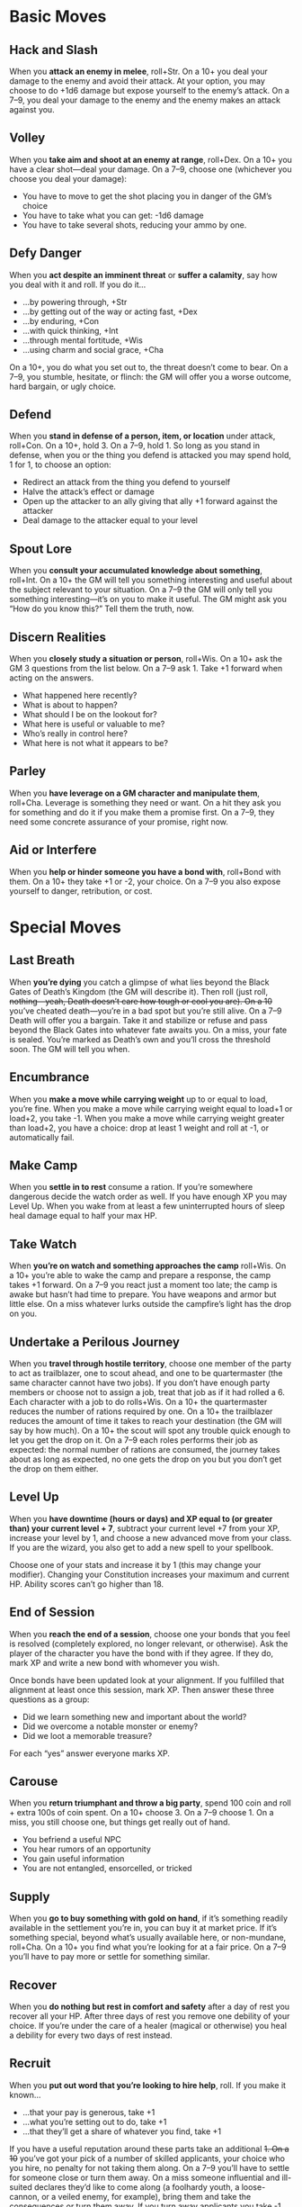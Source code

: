 
* Basic Moves
** Hack and Slash
When you *attack an enemy in melee*, roll+Str. On a 10+ you deal your damage to
the enemy and avoid their attack. At your option, you may choose to do +1d6
damage but expose yourself to the enemy’s attack. On a 7–9, you deal your damage
to the enemy and the enemy makes an attack against you.
** Volley
When you *take aim and shoot at an enemy at range*, roll+Dex. On a 10+ you have
a clear shot—deal your damage. On a 7–9, choose one (whichever you choose you
deal your damage):
    - You have to move to get the shot placing you in danger of the GM’s choice
    - You have to take what you can get: -1d6 damage
    - You have to take several shots, reducing your ammo by one.
** Defy Danger
When you *act despite an imminent threat* or *suffer a calamity*, say how you
deal with it and roll. If you do it…
    - …by powering through, +Str
    - …by getting out of the way or acting fast, +Dex
    - …by enduring, +Con
    - …with quick thinking, +Int
    - …through mental fortitude, +Wis
    - …using charm and social grace, +Cha
On a 10+, you do what you set out to, the threat doesn’t come to bear. On a 7–9,
you stumble, hesitate, or flinch: the GM will offer you a worse outcome, hard
bargain, or ugly choice.
** Defend
When you *stand in defense of a person, item, or location* under attack,
roll+Con. On a 10+, hold 3. On a 7–9, hold 1. So long as you stand in defense,
when you or the thing you defend is attacked you may spend hold, 1 for 1, to
choose an option:
    - Redirect an attack from the thing you defend to yourself
    - Halve the attack’s effect or damage
    - Open up the attacker to an ally giving that ally +1 forward against the
      attacker
    - Deal damage to the attacker equal to your level
** Spout Lore
When you *consult your accumulated knowledge about something*, roll+Int. On a
10+ the GM will tell you something interesting and useful about the subject
relevant to your situation. On a 7–9 the GM will only tell you something
interesting—it’s on you to make it useful. The GM might ask you “How do you know
this?” Tell them the truth, now.
** Discern Realities
When you *closely study a situation or person*, roll+Wis. On a 10+ ask the GM 3
questions from the list below. On a 7–9 ask 1. Take +1 forward when acting on
the answers.
    - What happened here recently?
    - What is about to happen?
    - What should I be on the lookout for?
    - What here is useful or valuable to me?
    - Who’s really in control here?
    - What here is not what it appears to be?
** Parley
When you *have leverage on a GM character and manipulate them*, roll+Cha.
Leverage is something they need or want. On a hit they ask you for something and
do it if you make them a promise first. On a 7–9, they need some concrete
assurance of your promise, right now.
** Aid or Interfere
When you *help or hinder someone you have a bond with*, roll+Bond with them. On
a 10+ they take +1 or -2, your choice. On a 7–9 you also expose yourself to
danger, retribution, or cost.
* Special Moves
** Last Breath
When *you’re dying* you catch a glimpse of what lies beyond the Black Gates of
Death’s Kingdom (the GM will describe it). Then roll (just roll, +nothing—yeah,
Death doesn’t care how tough or cool you are). On a 10+ you’ve cheated
death—you’re in a bad spot but you’re still alive. On a 7–9 Death will offer you
a bargain. Take it and stabilize or refuse and pass beyond the Black Gates into
whatever fate awaits you. On a miss, your fate is sealed. You’re marked as
Death’s own and you’ll cross the threshold soon. The GM will tell you when.
** Encumbrance
When you *make a move while carrying weight* up to or equal to load, you’re
fine. When you make a move while carrying weight equal to load+1 or load+2, you
take -1. When you make a move while carrying weight greater than load+2, you
have a choice: drop at least 1 weight and roll at -1, or automatically fail.
** Make Camp
When you *settle in to rest* consume a ration. If you’re somewhere dangerous
decide the watch order as well. If you have enough XP you may Level Up. When you
wake from at least a few uninterrupted hours of sleep heal damage equal to half
your max HP.
** Take Watch
When *you’re on watch and something approaches the camp* roll+Wis. On a 10+
you’re able to wake the camp and prepare a response, the camp takes +1 forward.
On a 7–9 you react just a moment too late; the camp is awake but hasn’t had time
to prepare. You have weapons and armor but little else. On a miss whatever lurks
outside the campfire’s light has the drop on you.
** Undertake a Perilous Journey
When you *travel through hostile territory*, choose one member of the party to
act as trailblazer, one to scout ahead, and one to be quartermaster (the same
character cannot have two jobs). If you don’t have enough party members or
choose not to assign a job, treat that job as if it had rolled a 6. Each
character with a job to do rolls+Wis. On a 10+ the quartermaster reduces the
number of rations required by one. On a 10+ the trailblazer reduces the amount
of time it takes to reach your destination (the GM will say by how much). On a
10+ the scout will spot any trouble quick enough to let you get the drop on it.
On a 7–9 each roles performs their job as expected: the normal number of rations
are consumed, the journey takes about as long as expected, no one gets the drop
on you but you don’t get the drop on them either.
** Level Up
When you *have downtime (hours or days) and XP equal to (or greater than) your
current level + 7*, subtract your current level +7 from your XP, increase your
level by 1, and choose a new advanced move from your class. If you are the
wizard, you also get to add a new spell to your spellbook.

Choose one of your stats and increase it by 1 (this may change your modifier).
Changing your Constitution increases your maximum and current HP. Ability scores
can’t go higher than 18.
** End of Session
When you *reach the end of a session*, choose one your bonds that you feel is
resolved (completely explored, no longer relevant, or otherwise). Ask the player
of the character you have the bond with if they agree. If they do, mark XP and
write a new bond with whomever you wish.

Once bonds have been updated look at your alignment. If you fulfilled that
alignment at least once this session, mark XP. Then answer these three questions
as a group:
    - Did we learn something new and important about the world?
    - Did we overcome a notable monster or enemy?
    - Did we loot a memorable treasure?

For each “yes” answer everyone marks XP.
** Carouse
When you *return triumphant and throw a big party*, spend 100 coin and roll +
extra 100s of coin spent. On a 10+ choose 3. On a 7–9 choose 1. On a miss, you
still choose one, but things get really out of hand.
    - You befriend a useful NPC
    - You hear rumors of an opportunity
    - You gain useful information
    - You are not entangled, ensorcelled, or tricked
** Supply
When you *go to buy something with gold on hand*, if it’s something readily
available in the settlement you’re in, you can buy it at market price. If it’s
something special, beyond what’s usually available here, or non-mundane,
roll+Cha. On a 10+ you find what you’re looking for at a fair price. On a 7–9
you’ll have to pay more or settle for something similar.
** Recover
When you *do nothing but rest in comfort and safety* after a day of rest you
recover all your HP. After three days of rest you remove one debility of your
choice. If you’re under the care of a healer (magical or otherwise) you heal a
debility for every two days of rest instead.
** Recruit
When you *put out word that you’re looking to hire help*, roll. If you make it
known…
    - …that your pay is generous, take +1
    - …what you’re setting out to do, take +1
    - …that they’ll get a share of whatever you find, take +1
If you have a useful reputation around these parts take an additional +1. On a
10+ you’ve got your pick of a number of skilled applicants, your choice who you
hire, no penalty for not taking them along. On a 7–9 you’ll have to settle for
someone close or turn them away. On a miss someone influential and ill-suited
declares they’d like to come along (a foolhardy youth, a loose-cannon, or a
veiled enemy, for example), bring them and take the consequences or turn them
away. If you turn away applicants you take -1 forward to Recruit.
** Outstanding Warrants
When you *return to a civilized place in which you’ve caused trouble before*,
roll+Cha. On a hit, word has spread of your deeds and everyone recognizes you.
On a 7–9, that, and, the GM chooses a complication:
    - The local constabulary has a warrant out for your arrest
    - Someone has put a price on your head
    - Someone important to you has been put in a bad spot as a result of your
      actions
** Bolster
When you *spend your leisure time in study, meditation, or hard practice,* you
gain preparation. If you prepare for a week or two, 1 preparation. If you
prepare for a month or longer, 3 preparation. When your preparation pays off
spend 1 preparation for +1 to any roll. You can only spend one preparation per
roll.

* The Bard
The poems say an adventurer’s life is all open roads and the glory of coin and
combat. The tales told in every farmhand-filled inn have to have some ring of
truth to them, don’t they? The songs to inspire peasantry and royals alike—to
soothe the savage beast or drive men to a frenzy—have to come from somewhere.

Enter the bard. You, with your smooth tongue and quick wit. You teller-of-tales
and singer-of-songs. It takes a mere minstrel to retell a thing but a true bard
to live it. Strap on your boots, noble orator. Sharpen that hidden dagger and
take up the call. Someone’s got to be there, fighting shoulder-to-shoulder with
the goons and the thugs and the soon-to-be-heroes. Who better than you to write
the tale of your own heroism?

Nobody. Get going.
** Names
/Elf/: Astrafel, Daelwyn, Feliana, Damarra, Sistranalle, Pendrell, Melliandre,
Dagoliir 
/Human/: Baldric, Leena, Dunwick, Willem, Edwyn, Florian, Seraphine, Quorra,
Charlotte, Lily, Ramonde, Cassandra
** Look
Choose one for each:
Knowing Eyes, Fiery Eyes, or Joyous Eyes
Fancy Hair, Wild Hair, or Stylish Cap
Finery, Traveling Clothes, or Poor Clothes
Fit Body, Well-fed Body, or Thin Body
** Stats
Your maximum HP is 6+Constitution.
Your base damage is d6.
** Starting Moves
Choose a race and gain the corresponding move:
*** Elf
When you enter an important location (your call) you can ask the GM for one fact
from the history of that location.
*** Human
When you first enter a civilized settlement someone who respects the custom of
hospitality to minstrels will take you in as their guest.
You start with these moves:
*** Arcane Art
When you *weave a performance into a basic spell*, choose an ally and an effect:
    - Heal 1d8 damage
    - +1d4 forward to damage
    - Their mind is shaken clear of one enchantment
    - The next time someone successfully assists the target with aid, they get
      +2 instead of +1
Then roll+Cha. ✴On a 10+, the ally gets the selected effect. ✴On a 7-9, your
spell still works, but you draw unwanted attention or your magic reverberates to
other targets affecting them as well, GM’s choice.
*** Bardic Lore
Choose an area of expertise:
    - Spells and Magicks
    - The Dead and Undead
    - Grand Histories of the Known World
    - A Bestiary of Creatures Unusual
    - The Planar Spheres
    - Legends of Heroes Past
    - Gods and Their Servants
When you *first encounter an important creature, location, or item (your call)
covered by your bardic lore* you can ask the GM any one question about it; the
GM will answer truthfully. The GM may then ask you what tale, song, or legend
you heard that information in.
*** Charming and Open
When you *speak frankly with someone*, you can ask their player a question from
the list below. They must answer it truthfully, then they may ask you a question
from the list (which you must answer truthfully).
    - Whom do you serve?
    - What do you wish I would do?
    - How can I get you to ______?
    - What are you really feeling right now?
    - What do you most desire?
*** A Port in the Storm
When you *return to a civilized settlement you’ve visited before*, tell the GM
when you were last here. They’ll tell you how it’s changed since then.
** Alignment
Choose an alignment:
*** Good
Perform your art to aid someone else.
*** Neutral
Avoid a conflict or defuse a tense situation.
*** Chaotic
Spur others to significant and unplanned decisive action.
** Gear
Your load is 9+Str. You have dungeon rations (5 uses, 1 weight). Choose one
instrument, all are 0 weight for you:
    - Your father’s mandolin, repaired
    - A fine lute, a gift from a noble
    - The pipes with which you courted your first love
    - A stolen horn
    - A fiddle, never before played
    - A songbook in a forgotten tongue
Choose your clothing:
    - Leather armor (1 armor, 1 weight)
    - Ostentatious clothes (0 weight)
Choose your armament:
    - Dueling rapier (close, precise, 2 weight)
    - Worn bow (near, 2 weight), bundle of arrows (3 ammo, 1 weight), and short
      sword (close, 1 weight)
Choose one:
    - Adventuring gear (1 weight)
    - Bandages (0 weight)
    - Halfling pipeleaf (0 weight)
    - 3 coins
** Bonds
Fill in the name of one of your companions in at least one:

This is not my first adventure with _______________.

I sang stories of _______________ long before I ever met them in person.

_______________ is often the butt of my jokes.

I am writing a ballad about the adventures of _______________.

_______________ trusted me with a secret.

_______________ does not trust me, and for good reason.
** Advanced Moves
When you gain a level from 2-5, choose from these moves.
*** Healing Song
When you *heal with arcane art*, you heal +1d8 damage.
*** Vicious Cacophony
When you *grant bonus damage with arcane art*, you grant an extra +1d4 damage.
*** It Goes To Eleven
When you *unleash a crazed performance* (a righteous lute solo or mighty brass
blast, maybe) choose a target who can hear you and roll+Cha. ✴On a 10+ the
target attacks their nearest ally in range. ✴On a 7–9 they attack their nearest
ally, but you also draw their attention and ire.
*** Metal Hurlant
When you *shout with great force or play a shattering note* choose a target and
roll+Con. ✴On a 10+ the target takes 1d10 damage and is deafened for a few
minutes. ✴On a 7–9 you still damage your target, but it’s out of control: the GM
will choose an additional target nearby.
*** A Little Help From My Friends
When you *successfully aid someone* you take +1 forward as well.
*** Eldritch Tones
Your arcane art is strong, allowing you to choose two effects instead of one.
*** Duelist’s Parry
When you hack and slash, you take +1 armor forward.
*** Bamboozle
When you *parley with someone*, on a 7+ you also take +1 forward with them.
*** Multiclass Dabbler
Get one move from another class. Treat your level as one lower for choosing the
move.
*** Multiclass Initiate
Requires: Multiclass Dabbler
Get one move from another class. Treat your level as one lower for choosing the
move.
When you gain a level from 6-10, choose from these moves or the level 2-5 moves.
*** Healing Chorus
Replaces: Healing Song
When you *heal with arcane art*, you heal +2d8 damage.
*** Vicious Blast
Replaces: Vicious Cacophony
When you *grant bonus damage with arcane art*, you grant an extra +2d4 damage.
*** Unforgettable Face
When you *meet someone you’ve met before* (your call) after some time apart you
take +1 forward against them.
*** Reputation
When you *first meet someone who’s heard songs about you*, roll+Cha. ✴On a 10+,
tell the GM two things they’ve heard about you. ✴On a 7-9, tell the GM one thing
they’ve heard, and the GM tells you one thing.
*** Eldritch Chord
Replaces: Eldritch Tones
When you use arcane art, you choose two effects. You also get to choose one of
those effects to double.
*** An Ear For Magic
When you *hear an enemy cast a spell* the GM will tell you the name of the spell
and its effects. Take +1 forward when acting on the answers.
*** Devious
When you use charming and open you may also ask “How are you vulnerable to me?”
Your subject may not ask this question of you.
*** Duelist’s Block
Replaces: Duelist’s Parry
When you hack and slash, you take +2 armor forward.
*** Con
Replaces: Bamboozle
When you *parley with someone*, on a 7+ you also take +1 forward with them and
get to ask their player one question which they must answer truthfully.
*** Multiclass Master
Requires: Multiclass Initiate
Get one move from another class. Treat your level as one lower for choosing the
move.
* The Cleric
The lands of Dungeon World are a gods-forsaken mess. They’re lousy with the
walking dead, beasts of all sorts, and the vast unnatural spaces between safe
and temple-blessed civilizations. It is a godless world out there. That’s why it
needs you.

Bringing the glory of your god to the heathens isn’t just in your nature—it’s
your calling. It falls to you to proselytize with sword and mace and spell. To
cleave deep into the witless heart of the wilds and plant the seed of divinity
there. Some say that it is best to keep god close to your heart. You know that’s
rubbish. God lives at the edge of a blade.

Show the world who is lord.
** Names
/Dwarf/: Durga, Aelfar, Gerda, Rurgosh, Bjorn, Drummond, Helga, Siggrun, Freya
/Human/: Wesley, Brinton, Jon, Sara, Hawthorn, Elise, Clarke, Lenore, Piotr,
Dahlia, Carmine
** Look
Choose one for each:
Kind Eyes, Sharp Eyes, or Sad Eyes
Tonsure, Strange Hair, or Bald
Flowing Robes, Habit, or Common Garb
Thin Body, Knobby Body, or Flabby Body
** Stats
Your maximum HP is 8+Constitution.
Your base damage is d6.
** Starting Moves
Choose a race and gain the corresponding move:
*** Dwarf
You are one with stone. When you commune you are also granted a special version
of Words of the Unspeaking as a rote which only works on stone.
*** Human
Your faith is diverse. Choose one wizard spell. You can cast and be granted that
spell as if it was a cleric spell.
You start with these moves:
*** Deity
You serve and worship some deity or power which grants you spells. Give your god
a name (maybe Helferth, Sucellus, Zorica or Krugon the Bleak) and choose your
deity’s domain:
    - Healing and Restoration
    - Bloody Conquest
    - Civilization
    - Knowledge and Hidden Things
    - The Downtrodden and Forgotten
    - What Lies Beneath
Choose one precept of your religion:
    - Your religion preaches the sanctity of suffering, add Petition: Suffering
    - Your religion is cultish and insular, add Petition: Gaining Secrets
    - Your religion has important sacrificial rites, add Petition: Offering
    - Your religion believes in trial by combat, add Petition: Personal Victory
*** Divine Guidance
When you *petition your deity according to the precept of your religion*, you
are granted some useful knowledge or boon related to your deity’s domain. The GM
will tell you what.
*** Turn Undead
When you *hold your holy symbol aloft and call on your deity for protection*,
roll+Wis. ✴On a 7+, so long as you continue to pray and brandish your holy
symbol, no undead may come within reach of you. ✴On a 10+, you also momentarily
daze intelligent undead and cause mindless undead to flee. Aggression breaks the
effects and they are able to act as normal. Intelligent undead may still find
ways to harry you from afar. They’re clever like that.
*** Commune
When you *spend uninterrupted time (an hour or so) in quiet communion with your
deity*, you:
    - Lose any spells already granted to you.
    - Are granted new spells of your choice whose total levels don’t exceed your
      own level+1, and none of which is a higher level than your own level.
    - Prepare all of your rotes, which never count against your limit.
*** Cast a Spell
When you *unleash a spell granted to you by your deity*, roll+Wis. ✴On a 10+,
the spell is successfully cast and your deity does not revoke the spell, so you
may cast it again. ✴On a 7–9, the spell is cast, but choose one:
    - You draw unwelcome attention or put yourself in a spot. The GM will tell
      you how.
    - Your casting distances you from your deity—take -1 ongoing to cast a spell
      until the next time you commune.
    - After you cast it, the spell is revoked by your deity. You cannot cast the
      spell again until you commune and have it granted to you.
Note that maintaining spells with ongoing effects will sometimes cause a penalty
to your roll to cast a spell.
** Alignment
Choose an alignment:
*** Good
Endanger yourself to heal another.
*** Lawful
Endanger yourself following the precepts of your church or god.
*** Evil
Harm another to prove the superiority of your church or god.
** Gear
Your load is 10+Str. You carry dungeon rations (5 uses, 1 weight) and some
symbol of the divine, describe it (0 weight). Choose your defenses:
    - Chainmail (1 armor, 1 weight)
    - Shield (+1 armor, 2 weight)
Choose your armament:
    - Warhammer (close, 1 weight)
    - Mace (close, 1 weight)
    - Staff (close, two-handed, 1 weight) and bandages (0 weight)
Choose one:
    - Adventuring gear (1 weight) and dungeon rations (5 uses, 1 weight)
    - Healing potion (0 weight)
** Bonds
Fill in the name of one of your companions in at least one:

_______________ has insulted my deity; I do not trust them.

_______________ is a good and faithful person; I trust them implicitly.

_______________ is in constant danger, I will keep them safe.

I am working on converting _______________ to my faith.
** Advanced Moves
When you gain a level from 2–5, choose from these moves.
*** Chosen One
Choose one spell. You are granted that spell as if it was one level lower.
*** Invigorate
When you *heal someone* they take +2 forward to their damage.
*** The Scales of Life and Death
When *someone takes their last breath in your presence*, they take +1 to the
roll.
*** Serenity
When you cast a spell you ignore the first -1 penalty from ongoing spells.
*** First Aid
Cure Light Wounds is a rote for you, and therefore doesn’t count against your
limit of granted spells.
*** Divine Intervention
When you commune you get 1 hold and lose any hold you already had. Spend that
hold when you or an ally takes damage to call on your deity, they intervene with
an appropriate manifestation (a sudden gust of wind, a lucky slip, a burst of
light) and negate the damage.
*** Penitent
When you *take damage and embrace the pain*, you may take +1d4 damage (ignoring
armor). If you do, take +1 forward to cast a spell.
*** Empower
When you cast a spell, on a 10+ you have the option of choosing from the 7–9
list. If you do, you may choose one of these effects as well:
    - The spell’s effects are doubled
    - The spell’s targets are doubled
*** Orison for Guidance
When you *sacrifice something of value to your deity and pray for guidance*,
your deity tells you what it would have you do. If you do it, mark experience.
*** Divine Protection
When you wear no armor or shield you get 2 armor.
*** Devoted Healer
When you heal someone else of damage, add your level to the amount of damage
healed.
When you gain a level from 6–10, choose from these moves or the level 2–5 moves.
*** Anointed
Requires: Chosen One
Choose one spell in addition to the one you picked for chosen one. You are
granted that spell as if it was one level lower.
*** Apotheosis
The first time you *spend time in prayer as appropriate to your god* after
taking this move, choose a feature associated with your deity (rending claws,
wings of sapphire feathers, an all-seeing third eye, etc.). When you emerge from
prayer, you permanently gain that physical feature.
*** Reaper
When you *take time after a conflict to dedicate your victory to your deity and
deal with the dead*, take +1 forward.
*** Providence
Replaces: Serenity
You ignore the -1 penalty from two spells you maintain.
*** Greater First Aid
Requires: First Aid
Cure Moderate Wounds is a rote for you, and therefore doesn’t count against your
limit of granted spells.
*** Divine Invincibility
Replaces: Divine Intervention
When you commune you gain 2 hold and lose any hold you already had. Spend that
hold when you or an ally takes damage to call on your deity, who intervenes with
an appropriate manifestation (a sudden gust of wind, a lucky slip, a burst of
light) and negates the damage.
*** Martyr
Replaces: Penitent
When you *take damage and embrace the pain*, you may take +1d4 damage (ignoring
armor). If you do, take +1 forward to cast a spell and add your level to any
damage done or healed by the spell.
*** Divine Armor
Replaces: Divine Protection
When you wear no armor or shield you get 3 armor.
*** Greater Empower
Replaces: Empower
When you cast a spell, on a 10–11 you have the option of choosing from the 7–9
list. If you do, you may choose one of these effects as well. On a 12+ you get
to choose one of these effects for free.
    - The spell’s effects are doubled
    - The spell’s targets are doubled
*** Multiclass Dabbler
Get one move from another class. Treat your level as one lower for choosing the
move.
* Cleric Spells
** Rotes
Every time you commune, you gain access to all of your rotes without having to
select them or count them toward your allotment of spells.
*Light* Rote
An item you touch glows with divine light, about as bright as a torch. It gives
off no heat or sound and requires no fuel but is otherwise like a mundane torch.
You have complete control of the color of the flame. The spell lasts as long as
it is in your presence.
*Sanctify* Rote
Food or water you hold in your hands while you cast this spell is consecrated by
your deity. In addition to now being holy or unholy, the affected substance is
purified of any mundane spoilage.
*Guidance* Rote
The symbol of your deity appears before you and gestures towards the direction
or course of action your deity would have you take then disappears. The message
is through gesture only; your communication through this spell is severely
limited.
** Level 1 Spells
*Bless* Level 1 /Ongoing/
Your deity smiles upon a combatant of your choice. They take +1 ongoing so long
as battle continues and they stand and fight. While this spell is ongoing you
take -1 to cast a spell.
*Cure Light Wounds* Level 1
At your touch wounds scab and bones cease to ache. Heal an ally you touch of 1d8
damage.
*Detect Alignment* Level 1
When you cast this spell choose an alignment: Good, Evil, Lawful, or Chaotic.
One of your senses is briefly able to detect that alignment. The GM will tell
you what here is of that alignment.
*Cause Fear* Level 1 /Ongoing/
Choose a target you can see and a nearby object. The target is afraid of the
object so long as you maintain the spell. Their reaction is up to them: flee,
panic, beg, fight. While this spell is ongoing you take -1 to cast a spell. You
cannot target entities with less than animal intelligence (magical constructs,
undead, automatons, and the like).
*Magic Weapon* Level 1 /Ongoing/
The weapon you hold while casting does +1d4 damage until you dismiss this spell.
While this spell is ongoing you take -1 to cast a spell.
*Sanctuary* Level 1
As you cast this spell, you walk the perimeter of an area, consecrating it to
your deity. As long as you stay within that area you are alerted whenever
someone acts with malice within the sanctuary (including entering with harmful
intent). Anyone who receives healing within a sanctuary heals +1d4 HP.
*Speak With Dead* Level 1
A corpse converses with you briefly. It will answer any three questions you pose
to it to the best of the knowledge it had in life and the knowledge it gained in
death.
** Level 3 Spells
*Animate Dead* Level 3 /Ongoing/
You invoke a hungry spirit to possess a recently-dead body and serve you. This
creates a zombie that follows your orders to the best of its limited abilities.
Treat the zombie as a character, but with access to only the basic moves. It has
a +1 modifier for all stats and 1 HP. The zombie also gets your choice of 1d4 of
these traits:
    - It’s talented. Give one stat a +2 modifier.
    - It’s durable. It has +2 HP for each level you have.
    - It has a functioning brain and can complete complex tasks.
    - It does not appear obviously dead, at least for a day or two.
The zombie lasts until it is destroyed by taking damage in excess of its HP, or
until you end the spell. While this spell is ongoing you take -1 to cast a
spell.
*Cure Moderate Wounds* Level 3
You staunch bleeding and set bones through magic. Heal an ally you touch of 2d8
damage.
*Darkness* Level 3 /Ongoing/
Choose an area you can see: it’s filled with supernatural darkness and shadow.
While this spell is ongoing you take -1 to cast a spell.
*Resurrection* Level 3
Tell the GM you would like to resurrect a corpse whose soul has not yet fully
departed this world. Resurrection is always possible, but the GM will give you
one or more (possibly all) of these conditions to fulfill:
    - It’s going to take days/weeks/months
    - You must get help from ____
    - It will require a lot of money
    - You must sacrifice ____ to do it
The GM may, depending on the circumstances, allow you to resurrect the corpse
now, with the understanding that the conditions must be met before it’s
permanent, or require you to meet the conditions before the corpse is
resurrected. 
*Hold Person* Level 3
Choose a person you can see. Until you cast a spell or leave their presence they
cannot act except to speak. This effect ends immediately if the target takes
damage from any source.
** Level 5 Spells
*Revelation* Level 5
Your deity answers your prayers with a moment of perfect understanding. The GM
will shed light on the current situation. When acting on the information, you
take +1 forward.
*Cure Critical Wounds* Level 5
Heal an ally you touch of 3d8 damage.
*Divination* Level 5
Name a person, place, or thing you want to learn about. Your deity grants you
visions of the target, as clear as if you were there.
*Contagion* Level 5 /Ongoing/
Choose a creature you can see. Until you end this spell, the target suffers from
a disease of your choice. While this spell is ongoing you take -1 to cast a
spell.
*Words of the Unspeaking* Level 5
With a touch you speak to the spirits within things. The non-living object you
touch answers three questions you pose, as best it can.
*True Seeing* Level 5 /Ongoing/
Your vision is opened to the true nature of everything you lay your eyes on. You
pierce illusions and see things that have been hidden. The GM will describe the
area before you ignoring any illusions and falsehoods, magical or otherwise.
While this spell is ongoing you take -1 to cast a spell.
*Trap Soul* Level 5
You trap the soul of a dying creature within a gem. The trapped creature is
aware of its imprisonment but can still be manipulated through spells, parley,
and other effects. All moves against the trapped creature are at +1. You can
free the soul at any time but it can never be recaptured once freed.
** Level 7 Spells
*Word of Recall* Level 7
Choose a word. The first time after casting this spell that you speak the chosen
word, you and any allies touching you when you cast the spell are immediately
returned to the exact spot where you cast the spell. You can only maintain a
single location; casting Word of Recall again before speaking the word replaces
the earlier spell.
*Heal* Level 7
Touch an ally and you may heal their damage a number of points up to your
maximum HP.
*Harm* Level 7
Touch an enemy and strike them with divine wrath—deal 2d8 damage to them and 1d6
damage to yourself. This damage ignores armor.
*Sever* Level 7 /Ongoing/
Choose an appendage on the target such as an arm, tentacle, or wing. The
appendage is magically severed from their body, causing no damage but
considerable pain. Missing an appendage may, for example, keep a winged creature
from flying, or a bull from goring you on its horns. While this spell is ongoing
you take -1 to cast a spell.
*Mark of Death* Level 7
Choose a creature whose true name you know. This spell creates permanent runes
on a target surface that will kill that creature, should they read them.
*Control Weather* Level 7
Pray for rain—or sun, wind, or snow. Within a day or so, your god will answer.
The weather will change according to your will and last a handful of days.
** Level 9 Spells
*Storm of Vengeance* Level 9
Your deity brings the unnatural weather of your choice to pass. Rain of blood or
acid, clouds of souls, wind that can carry away buildings, or any other weather
you can imagine: ask and it shall come.
*Repair* Level 9
Choose one event in the target’s past. All effects of that event, including
damage, poison, disease, and magical effects, are ended and repaired. HP and
diseases are healed, poisons are neutralized, magical effects are ended.
*Divine Presence* Level 9 /Ongoing/
Every creature must ask your leave to enter your presence, and you must give
permission aloud for them to enter. Any creature without your leave takes an
extra 1d10 damage whenever they take damage in your presence. While this spell
is ongoing you take -1 to cast a spell.
*Consume Unlife* Level 9
The mindless undead creature you touch is destroyed and you steal its death
energy to heal yourself or the next ally you touch. The amount of damage healed
is equal to the HP that the creature had remaining before you destroyed it.
*Plague* Level 9 /Ongoing/
Name a city, town, encampment, or other place where people live. As long as this
spell is active that place is beset by a plague appropriate to your deity’s
domains (locusts, death of the first born, etc.) While this spell is ongoing you
take -1 to cast a spell.
* The Druid
Cast your eyes around the fire. What has brought you to these people, stinking
of the dust and sweat of the city? Perhaps it is a kindness—do you protect them
as the mother bear watches over her cubs? Are they your pack, now? Strange
brothers and sisters you have. Whatever your inspiration, they would certainly
fail without your sharp senses and sharper claws.

You are of the sacred spaces; you are born of soil and wear the marks of her
spirits on your skin. You may have had a life before, maybe you were a city
dweller like them, but not now. You’ve given up that static shape. Listen to
your allies pray to their carved stone gods and polish their silver shells. They
speak of the glory they’ll find back in that festering town you left behind.

Their gods are children, their steel is false protection. You walk the old ways,
you wear the pelts of the earth itself. You’ll take your share of the treasure,
but will you ever walk as one of them? Only time will tell.
** Names
/Elf/: Hycorax, Ethanwe, Sinathel, Demanor, Menoliir, Mithralan, Taeros, Aegor
/Halfling/: Tanner, Dunstan, Rose, Ivy, Robard, Mab, Thistle, Puck, Anne, Serah
/Human/: Elana, Obelis, Herran, Syla, Andanna, Siobhan, Aziz, Pelin, Sibel,
Nils, Wei
** Look
Choose one for each:
Wise Eyes, Wild Eyes, or Haunting Eyes
Furry Hood, Messy Hair, or Braided Hair
Ceremonial Garb, Practical Leathers, or Weathered Hides
** Stats
Your maximum HP is 6+Constitution.
Your base damage is d6.
** Starting Moves
Choose a race and gain the corresponding move:
*** Elf
The sap of the elder trees flows within you. In addition to any other
attunements, the Great Forest is always considered your land.
*** Human
As your people learned to bind animals to field and farm, so too are you bound
to them. You may always take the shape of any domesticated animal, in addition
to your normal options.
*** Halfling
You sing the healing songs of spring and brook. When you make camp, you and your
allies heal +1d6.
You start with these moves:
*** Born of the Soil
You learned your magic in a place whose spirits are strong and ancient and
they’ve marked you as one of their own. No matter where you go, they live within
you and allow you to take their shape. Choose one of the following. It is the
land to which you are attuned—when shapeshifting you may take the shape of any
animal who might live in your Land.
    - The Great Forests
    - The Whispering Plains
    - The Vast Desert
    - The Stinking Mire
    - The River Delta
    - The Depths of the Earth
    - The Sapphire Islands
    - The Open Sea
    - The Towering Mountains
    - The Frozen North
    - The Blasted Wasteland
Chose a tell—a physical attribute that marks you as born of the soil—that
reflects the spirit of your land. It may be an animal feature like antlers or
leopard’s spots or something more general: hair like leaves or eyes of
glittering crystal. Your tell remains no matter what shape you take.
*** By Nature Sustained
You don’t need to eat or drink. If a move tells you to mark off a ration just
ignore it.
*** Spirit Tongue
The grunts, barks, chirps, and calls of the creatures of the wild are as
language to you. You can understand any animal native to your land or akin to
one whose essence you have studied.
*** Shapeshifter
When you call upon the spirits to change your shape, roll+Wis. ✴On a 10+ hold 3.
✴On a 7–9 hold 2. ✴On a miss hold 1 in addition to whatever the GM says.

You may take on the physical form of any species whose essence you have studied
or who lives in your land: you and your possessions meld into a perfect copy of
the species’ form. You have any innate abilities and weaknesses of the form:
claws, wings, gills, breathing water instead of air. You still use your normal
stats but some moves may be harder to trigger—a housecat will find it hard to do
battle with an ogre. The GM will also tell you one or more moves associated with
your new form. Spend 1 hold to make that move. Once you’re out of hold, you
return to your natural form. At any time, you may spend all your hold and revert
to your natural form.
*** Studied Essence
When you *spend time in contemplation of an animal spirit*, you may add its
species to those you can assume using shapeshifting.
** Alignment
Choose an alignment:
*** Chaotic
Destroy a symbol of civilization.
*** Good
Help something or someone grow.
*** Neutral
Eliminate an unnatural menace.
** Gear
Your load is 6+Str. You carry some token of your land, describe it. Choose your
defenses:
    - Hide armor (1 armor, 1 weight)
    - Wooden shield (+1 armor, 1 weight)
Choose your armament:
    - Shillelagh (close, 2 weight)
    - Staff (close, two-handed, 1 weight)
    - Spear (close, thrown, near, 1 weight)
Choose one:
    - Adventuring gear (1 weight)
    - Poultices and herbs (2 uses, 1 weight)
    - Halfling pipeleaf (0 weight)
    - 3 antitoxin (0 weight)
** Bonds
Fill in the name of one of your companions in at least one:

____________________ smells more like prey than a hunter.

The spirits spoke to me of a great danger that follows ______________.

I have showed ________________ a secret rite of the Land.

___________ has tasted my blood and I theirs. We are bound by it.
** Advanced Moves
When you gain a level from 2–5, choose from these moves.
*** Hunter’s Brother
Choose one move from the ranger class list.
*** Red of Tooth and Claw
When you *are in an appropriate animal form* (something dangerous) increase your
damage to d8.
*** Communion of Whispers
When *you spend time in a place, making note of its resident spirits and calling
on the spirits of the land*, roll+Wis. You will be granted a vision of
significance to you, your allies, and the spirits around you. ✴On a 10+ the
vision will be clear and helpful to you. ✴On a 7–9 the vision is unclear, its
meaning murky. ✴On a miss, the vision is upsetting, frightening, or
traumatizing. The GM will describe it. Take -1 forward.
*** Barkskin
So long as your feet touch the ground you have +1 armor.
*** Eyes of the Tiger
When you mark an animal (with mud, dirt, or blood) you can see through that
animal’s eyes as if they were your own, no matter what distance separates you.
Only one animal at a time may be marked in this way.
*** Shed
When you *take damage while shapeshifted* you may choose to revert to your
natural form to negate the damage.
*** Thing-Talker
You see the spirits in the sand, the sea and the stone. You may now apply your
spirit tongue, shapeshifting and studied essence to inanimate natural objects
(plants and rocks) or creatures made thereof, as well as animals. Thing-talker
forms can be exact copies or can be mobile vaguely humanoid-shaped entities.
*** Formcrafter
When you shapeshift choose a stat: you take +1 ongoing to rolls using that stat
while shifted. The GM will choose a stat, too: you take -1 ongoing to rolls
using that stat while shifted.
*** Elemental Mastery
When you *call on the primal spirits of fire, water, earth or air to perform a
task for you* roll+Wis. ✴On a 10+ choose two. ✴On a 7–9 choose one. ✴On a miss,
some catastrophe occurs as a result of your calling.
    - The effect you desire comes to pass
    - You avoid paying nature’s price
    - You retain control
*** Balance
When you *deal damage*, take 1 balance. When you touch someone and channel the
spirits of life you may spend balance. For each balance spent, heal 1d4 HP.
When you gain a level from 6–10, choose from these moves or the level 2–5 moves.
*** Embracing No Form
When you shapeshift, roll 1d4 and add that total to your hold.
*** Doppelgänger’s Dance
You are able to study the essence of specific individuals to take their exact
form, including men, elves, or the like. Suppressing your tell is possible, but
if you do, take -1 ongoing until you return to your own form.
*** Blood and Thunder
Replaces: Red of Tooth and Claw
When you *are in an appropriate animal form* (something dangerous) increase your
damage to d10.
*** The Druid Sleep
When you take this move, the next opportunity that you have safety and time to
spend in an appropriate location, you may attune yourself to a new land. This
effect occurs only once and the GM will tell you how long it will take and what
cost you must pay. From then on, you are considered to be born of the soil in
both lands.
*** World-Talker
Requires: Thing-Talker
You see the patterns that make up the fabric of the world. You may now apply
your spirit tongue, shapeshifter and studied essence moves to pure
elements—fire, water, air and earth.
*** Stalker’s Sister
Requires: Hunter’s Brother
Choose one move from the ranger class list.
*** Formshaper
Requires: Formcrafter
You may increase your armor by 1 or deal an additional +1d4 damage while in an
animal form. Choose which when you shapeshift.
*** Chimera
When you shapeshift, you may create a merged form of up to three different
shapes. You may be a bear with the wings of an eagle and the head of a ram, for
example. Each feature will grant you a different move to make. Your chimera form
follows the same rules as shapeshifter otherwise.
*** Weather Weaver
When you are under open skies when the sun rises the GM will ask you what the
weather will be that day. Tell them whatever you like, it comes to pass.

* The Fighter
It’s a thankless job—living day to day by your armor and the skill of your arm.
To dive heedlessly into danger. They won’t be playing golden horns for the time
you took that knife to the ribs for them in the bar in Bucksberg. No flock of
angels to sing of the time you dragged them, still screaming, from the edge of
the Pits of Madness, no.

Forget them.

You do this for the guts and the glory. The scream of battle and the hot, hot
blood of it. You are a beast of iron. Your friends may carry blades of forged
steel but, fighter, you are steel. While your traveling companions might moan
about their wounds over a campfire in the wilderness, you bear your scars with
pride.

You are the wall—let every danger smash itself to nothing on you. In the end,
you’ll be the last one standing.
** Names
/Dwarf/: Ozruk, Surtur, Brunhilda, Annika, Janos, Greta, Dim, Rundrig, Jarl,
Xotoq  
/Elf/: Elohiir, Sharaseth, Hasrith, Shevaral, Cadeus, Eldar, Kithracet, Thelian    
/Halfling/: Finnegan, Olive, Randolph, Bartleby, Aubrey, Baldwin, Becca 
/Human/: Hawke, Rudiger, Gregor, Brianne, Walton, Castor, Shanna, Ajax, Hob
** Look
Choose one for each:
Hard Eyes, Dead Eyes, or Eager Eyes
Wild Hair, Shorn Hair, or Battered Helm
Calloused Skin, Tanned Skin, or Scarred Skin
Built Body, Lithe Body, or Ravaged Body
** Stats
Your maximum HP is 10+Constitution.
Your base damage is d10.
** Starting Moves
Choose a race and gain the corresponding move:
*** Dwarf
When you *share a drink with someone*, you may parley with them using CON
instead of CHA.
*** Elf
Choose one weapon—you can always treat weapons of that type as if they had the
precise tag.
*** Halfling
When you defy danger and *use your small size to your advantage*, take +1.
*** Human
Once per battle you may reroll a single damage roll (yours or someone else’s).
You start with these moves:
*** Bend Bars, Lift Gates
When you *use pure strength to destroy an inanimate obstacle*, roll+Str. ✴On a
10+, choose 3. ✴On a 7-9 choose 2.
    - It doesn’t take a very long time
    - Nothing of value is damaged
    - It doesn’t make an inordinate amount of noise
    - You can fix the thing again without a lot of effort
*** Armored
You ignore the clumsy tag on armor you wear.
*** Signature Weapon
This is your weapon. There are many like it, but this one is yours. Your weapon
is your best friend. It is your life. You master it as you master your life.
Your weapon, without you, is useless. Without your weapon, you are useless. You
must wield your weapon true.

Choose a base description, all are 2 weight:
    - Sword
    - Axe
    - Hammer
    - Spear
    - Flail
    - Fists
Choose the range that best fits your weapon:
    - Hand
    - Close
    - Reach
Choose two enhancements:
    - Hooks and spikes. +1 damage, but +1 weight.
    - Sharp. +2 piercing.
    - Perfectly weighted. Add precise.
    - Serrated edges. +1 damage.
    - Glows in the presence of one type of creature, your choice.
    - Huge. Add messy and forceful.
    - Versatile. Choose an additional range.
    - Well-crafted. -1 weight.
Choose a look:
    - Ancient
    - Unblemished
    - Ornate
    - Blood-stained
    - Sinister
** Alignment
Choose an alignment:
*** Good
Defend those weaker than you.
*** Neutral
Defeat a worthy opponent.
*** Evil
Kill a defenseless or surrendered enemy.
** Gear
Your load is 12+Str. You carry your signature weapon and dungeon rations (5
uses, 1 weight). Choose your defenses:
    - Chainmail (1 armor, 1 weight) and adventuring gear (1 weight)
    - Scale armor (2 armor, 3 weight)
Choose two:
    - 2 Healing potions (0 weight)
    - Shield (+1 armor, 2 weight)
    - Antitoxin (0 weight), dungeon rations (1 weight), and poultices and herbs
      (1 weight)
    - 22 coins
** Bonds
Fill in the name of one of your companions in at least one:

_______________ owes me their life, whether they admit it or not.

I have sworn to protect _______________.

I worry about the ability of _______________ to survive in the dungeon.

_______________ is soft, but I will make them hard like me.
** Advanced Moves
When you gain a level from 2-5, choose from these moves.
*** Merciless
When you deal damage, deal +1d4 damage.
*** Heirloom
When you *consult the spirits that reside within your signature weapon*, they
will give you an insight relating to the current situation, and might ask you
some questions in return, roll+CHA. ✴On a 10+, the GM will give you good detail.
✴On a 7-9, the GM will give you an impression.
*** Armor Mastery
When you *make your armor take the brunt of damage dealt to you*, the damage is
negated but you must reduce the armor value of your armor or shield (your
choice) by 1. The value is reduced each time you make this choice. If the
reduction leaves the item with 0 armor it is destroyed.
*** Improved Weapon
Choose one extra enhancement for your signature weapon.
*** Seeing Red
When you discern realities during combat, you take +1.
*** Interrogator
When you *parley using threats of impending violence as leverage*, you may use
STR instead of CHA.
*** Scent of Blood
When you hack and slash an enemy, your next attack against that same foe deals
+1d4 damage.
*** Multiclass Dabbler
Get one move from another class. Treat your level as one lower for choosing the
move.
*** Iron Hide
You gain +1 armor.
*** Blacksmith
When you have access to a forge you can graft the magical powers of a weapon
onto your signature weapon. This process destroys the magical weapon. Your
signature weapon gains the magical powers of the destroyed weapon.
When you gain a level from 6-10, choose from these moves or the level 2-5 moves.
*** Bloodthirsty
Replaces: Merciless
When you deal damage, deal +1d8 damage.
*** Armored Perfection
Replaces: Armor Mastery
When you *choose to let your armor take the brunt of damage dealt to you*, the
damage is negated and you take +1 forward against the attacker, but you must
reduce the armor value of your armor or shield (your choice) by 1. The value is
reduced each time you make this choice. If the reduction leaves the item with 0
armor it is destroyed.
*** Evil Eye
Requires: Seeing Red
When you *enter combat*, roll+CHA. ✴On a 10+, hold 2. ✴On a 7-9, hold 1. Spend
your hold to make eye contact with an NPC present, who freezes or flinches and
can’t act until you break it off. ✴On a 6-, your enemies immediately identify
you as their biggest threat.
*** Taste of Blood
Replaces: Scent of Blood
When you hack and slash an enemy, your next attack against that same foe deals
+1d8 damage.
*** Multiclass Initiate
Requires: Multiclass Dabbler
Get one move from another class. Treat your level as one lower for choosing the
move.
*** Steel Hide
Replaces: Iron Hide
You gain +2 armor.
*** Through Death’s Eyes
When you *go into battle*, roll+WIS. ✴On a 10+, name someone who will live *and*
someone who will die. ✴On a 7-9, name someone who will live *or* someone who
will die. Name NPCs, not player characters. The GM will make your vision come
true, if it’s even remotely possible. ✴On a 6- you see your own death and
consequently take -1 ongoing throughout the battle.
*** Eye for Weaponry
When you look over an enemy’s weaponry, ask the GM how much damage they do.
*** Superior Warrior
When you hack and slash on a 12+ you deal your damage, avoid their attack, and
impress, dismay, or frighten your enemy.

* The Paladin
Hell awaits. An eternity of torment in fire or ice or whatever best suits the
sins of the damned throngs of Dungeon World. All that stands between the pits of
that grim torture and salvation is you. Holy man, armored war machine, templar
of the Good and the Light, right? The cleric may say his prayers at night to the
gods, dwelling in their heavens. The fighter may wield his sharp sword in the
name of “good” but you know. Only you.

Eyes, hands, and sweet killing blow of the gods, you are. Yours is the gift of
righteousness and virtue. Of justice. Vision, too. A purity of intent that your
companions do not have.

So guide these fools, paladin. Take up your holy cause and bring salvation to
the wastrel world. 

Vae victis, right?
** Names
Thaddeus, Augustine, Lux, Cassius, Hadrian, Lucia, Octavia, Regulus, Valeria,
Sanguinus, Titanius
** Look
Choose one for each:
Kind Eyes, Fiery Eyes, or Glowing Eyes
Helmet, Styled Hair, or Bald
Worn Holy Symbol or Fancy Holy Symbol
Fit Body, Bulky Body, or Thin Body
** Stats
Your maximum HP is 10+Constitution.
Your base damage is d10.
** Starting Moves
You are human, so you get this move.
*** Human
When you *pray for guidance, even for a moment, and ask, “What here is evil?”*
the GM will tell you, honestly.
You start with these moves:
*** Lay on Hands (Cha)
When you *touch someone, skin to skin, and pray for their well-being *,
roll+CHA. ✴On a 10+ you heal 1d8 damage or remove one disease. ✴On a 7–9, they
are healed, but the damage or disease is transferred to you.
*** Armored
You ignore the clumsy tag on armor you wear.
*** I Am the Law
When you *give an NPC an order based on your divine authority*, roll+Cha. ✴On a
7+, they choose one:
    - Do what you say
    - Back away cautiously, then flee
    - Attack you
✴On a 10+, you also take +1 forward against them. ✴On a miss, they do as they
please and you take -1 forward against them.
*** Quest
When you *dedicate yourself to a mission through prayer and ritual cleansing*,
state what you set out to do:
    - Slay _______, a great blight on the land
    - Defend _______ from the iniquities that beset them
    - Discover the truth of _______
Then choose up to two boons:
    - An unwavering sense of direction to _______.
    - Invulnerability to _______ (e.g., edged weapons, fire, enchantment, etc.)
    - A mark of divine authority
    - Senses that pierce lies
    - A voice that transcends language
    - A freedom from hunger, thirst, and sleep
The GM will then tell you what vow or vows is required of you to maintain your
blessing:
    - Honor (forbidden: cowardly tactics and tricks)
    - Temperance (forbidden: gluttony in food, drink, and pleasure of the flesh)
    - Piety (required: observance of daily holy services)
    - Valor (forbidden: suffering an evil creature to live)
    - Truth (forbidden: lies)
    - Hospitality (required: comfort to those in need, no matter who they are)
** Alignment
Choose an alignment:
*** Lawful
Deny mercy to a criminal or unbeliever.
*** Good
Endanger yourself to protect someone weaker than you.
** Gear
Your load is 12+Str. You start with dungeon rations (5 uses, 1 weight), scale
armor (2 armor, 3 weight), and some mark of faith, describe it (0 weight).
Choose your weapon:
    - Halberd (reach, +1 damage, two-handed, 2 weight)
    - Long sword (close, +1 damage, 1 weight) and shield (+1 armor, 2 weight)
Choose one:
    - Adventuring gear (1 weight)
    - Dungeon rations (1 weight) and healing potion (0 weight)
** Bonds
Fill in the name of one of your companions in at least one:

_______________’s misguided behavior endangers their very soul!

_______________ has stood by me in battle and can be trusted completely.

I respect the beliefs of _______________ but hope they will someday see the true
way.

_______________ is a brave soul, I have much to learn from them.
** Advanced Moves
When you gain a level from 2–5, choose from these moves.
*** Divine Favor
Dedicate yourself to a deity (name a new one or choose one that’s already been
established). You gain the commune and cast a spell cleric moves. When you
select this move, treat yourself as a cleric of level 1 for using spells. Every
time you gain a level thereafter, increase your effective cleric level by 1.
*** Bloody Aegis
When you take damage you can grit your teeth and accept the blow. If you do you
take no damage but instead suffer a debility of your choice. If you already have
all six debilities you can’t use this move.
*** Smite
While on a quest you deal +1d4 damage.
*** Exterminatus
When you *speak aloud your promise to defeat an enemy*, you deal +2d4 damage
against that enemy and -4 damage against anyone else. This effect lasts until
the enemy is defeated. If you fail to defeat the enemy or give up the fight, you
can admit your failure, but the effect continues until you find a way to redeem
yourself.
*** Charge!
When you *lead the charge into combat*, those you lead take +1 forward.
*** Staunch Defender
When you defend you always get +1 hold, even on a 6-.
*** Setup Strike
When you hack and slash, choose an ally. Their next attack against your target
does +1d4 damage.
*** Holy Protection
You get +1 armor while on a quest.
*** Voice of Authority
Take +1 to order hirelings.
*** Hospitaller
When you heal an ally, you heal +1d8 damage.
When you gain a level from 6–10, choose from these moves or the level 2–5 moves.
*** Evidence of Faith
Requires: Divine Favor
When you *see divine magic as it happens*, you can ask the GM which deity
granted the spell and its effects. Take +1 when acting on the answers.
*** Holy Smite
Replaces: Smite
While on a quest you deal +1d8 damage.
*** Ever Onward
Replaces: Charge!
When you lead the charge into combat, those you lead take +1 forward and +2
armor forward.
*** Impervious Defender
Replaces: Staunch Defender
When you defend you always get +1 hold, even on a 6-. When you get a 12+ to
defend instead of getting hold the nearest attacking creature is stymied giving
you a clear advantage, the GM will describe it.
*** Tandem Strike
Replaces: Setup Strike
When you hack and slash, choose an ally. Their next attack against your target
does +1d4 damage and they take +1 forward against them.
*** Divine Protection
Replaces: Holy Protection
You get +2 armor while on a quest.
*** Divine Authority
Replaces: Voice of Authority
Take +1 to order hirelings. When you roll a 12+ the hireling transcends their
moment of fear and doubt and carries out your order with particular
effectiveness or efficiency.
*** Perfect Hospitaller
Replaces: Hospitaller
When you heal an ally, you heal +2d8 damage.
*** Indomitable
When you suffer a debility (even through Bloody Aegis) take +1 forward against
whatever caused it.
*** Perfect Knight
When you quest you choose three boons instead of two.

* The Ranger
These city-born folk you travel with. Have they heard the call of the wolf? Felt
the winds howl in the bleak deserts of the East? Have they hunted their prey
with the bow and the knife like you? Hell no. That’s why they need you.

Guide. Hunter. Creature of the wilds. You are these things and more. Your time
in the wilderness may have been solitary until now, but the call of some greater
thing—call it fate if you like—has cast your lot with these folk. Brave, they
may be. Powerful and strong, too. You know the secrets of the spaces between,
though.

Without you, they’d be lost. Blaze a trail through the blood and dark, strider.
** Names
/Elf/: Throndir, Elrosine, Aranwe, Celion, Dambrath, Lanethe 
/Human/: Jonah, Halek, Brandon, Emory, Shrike, Nora, Diana
** Look
Choose one for each:
Wild Eyes, Sharp Eyes, or Animal Eyes
Hooded Head, Wild Hair, or Bald
Cape, Camouflage, or Traveling Clothes
Lithe Body, Wild Body, or Sharp Body
** Stats
Your maximum HP is 8+Constitution.
Your base damage is d8.
** Starting Moves
Choose a race and gain the corresponding move:
*** Elf
When you undertake a perilous journey through wilderness whatever job you take
you succeed as if you rolled a 10+.
*** Human
When you make camp in a dungeon or city, you don’t need to consume a ration.
You start with these moves:
*** Hunt and Track (Wis)
When you *follow a trail of clues left behind by passing creatures*, roll+WIS.
✴On a 7+, you follow the creature’s trail until there’s a significant change in
its direction or mode of travel. ✴On a 10+, you also choose 1:
    - Gain a useful bit of information about your quarry, the GM will tell you
      what
    - Determine what caused the trail to end
*** Called Shot
When you *attack a defenseless or surprised enemy at range*, you can choose to
deal your damage or name your target and roll+DEX.
    - Head ✴10+: As 7–9, plus your damage ✴7-9: They do nothing but stand and
      drool for a few moments.
    - Arms ✴10+: As 7-9, plus your damage ✴7-9: They drop anything they’re
      holding.
    - Legs ✴10+: As 7-9, plus your damage ✴7-9: They’re hobbled and slow moving.
*** Animal Companion
You have a supernatural connection with a loyal animal. You can’t talk to it per
se but it always acts as you wish it to. Name your animal companion and choose a
species:
Wolf, cougar, bear, eagle, dog, hawk, cat, owl, pigeon, rat, mule
Choose a base:
    - Ferocity +2, Cunning +1, 1 Armor, Instinct +1
    - Ferocity +2, Cunning +2, 0 Armor, Instinct +1
    - Ferocity +1, Cunning +2, 1 Armor, Instinct +1
    - Ferocity +3, Cunning +1, 1 Armor, Instinct +2
Choose as many strengths as its ferocity:
Fast, burly, huge, calm, adaptable, quick reflexes, tireless, camouflage,
ferocious, intimidating, keen senses, stealthy
Your animal companion is trained to fight humanoids. Choose as many additional
trainings as its cunning:
Hunt, search, scout, guard, fight monsters, perform, labor, travel
Choose as many weaknesses as its instinct:
Flighty, savage, slow, broken, frightening, forgetful, stubborn, lame
*** Command
When you work with your animal companion on something it’s trained in…
    - …and you attack the same target, add its ferocity to your damage
    - …and you track, add its cunning to your roll
    - …and you take damage, add its armor to your armor
    - …and you discern realities, add its cunning to your roll
    - …and you parley, add its cunning to your roll
    - …and someone interferes with you, add its instinct to their roll
** Alignment
Choose an alignment:
*** Chaotic
Free someone from literal or figurative bonds.
*** Good
Endanger yourself to combat an unnatural threat.
*** Neutral
Help an animal or spirit of the wild.
** Gear
Your load is 11+Str. You start with dungeon rations (5 uses, 1 weight), leather
armor (1 armor, 1 weight), and a bundle of arrows (3 ammo, 1 weight). Choose
your armament:
    - Hunter’s bow (near, far, 1 weight) and short sword (close, 1 weight)
    - Hunter’s bow (near, far, 1 weight) and spear (reach, 1 weight)
Choose one:
    - Adventuring gear (1 weight) and dungeon rations (1 weight)
    - Adventuring gear (1 weight) and bundle of arrows (3 ammo, 1 weight)
** Bonds
Fill in the name of one of your companions in at least one:

I have guided _______________ before and they owe me for it.

_______________ is a friend of nature, so I will be their friend as well.

_______________ has no respect for nature, so I have no respect for them.

_______________ does not understand life in the wild, so I will teach them.
** Advanced Moves
You may take this move only if it is your first advancement.
*** Half-Elven
Somewhere in your lineage lies mixed blood and it begins to show its presence.
You gain the elf starting move if you took the human one at character creation
or vice versa.
When you gain a level from 2-5, choose from these moves.
*** Wild Empathy
You can speak with and understand animals.
*** Familiar Prey
When you spout lore about a monster you use WIS instead of INT.
*** Viper’s Strike
When you strike an enemy with two weapons at once, add an extra 1d4 damage for
your off-hand strike.
*** Camouflage
When you *keep still in natural surroundings*, enemies never spot you until you
make a movement.
*** Man’s Best Friend
When you *allow your animal companion to take a blow that was meant for you*,
the damage is negated and your animal companion’s ferocity becomes 0. If its
ferocity is already 0 you can’t use this ability. When you have a few hours of
rest with your animal companion its ferocity returns to normal.
*** Blot Out the Sun
When you volley you may spend extra ammo before rolling. For each point of ammo
spent you may choose an extra target. Roll once and apply damage to all targets.
*** Well-Trained
Choose another training for your animal companion.
*** God Amidst the Wastes
Dedicate yourself to a deity (name a new one or choose one that’s already been
established). You gain the commune and cast a spell cleric moves. When you
select this move, treat yourself as a cleric of level 1 for using spells. Every
time you gain a level thereafter, increase your effective cleric level by 1.
*** Follow Me
When you undertake a perilous journey you can take two roles. You make a
separate roll for each.
*** A Safe Place
When you *set the watch for the night*, everyone takes +1 to take watch.
When you gain a level from 6-10, choose from these moves or the level 2-5 moves.
*** Wild Speech
Replaces: Wild Empathy
You can speak with and understand any non-magical, non-planar creature.
*** Hunter’s Prey
Replaces: Familiar Prey
When you spout lore about a monster you use WIS instead of INT. On a 12+, in
addition to the normal effects, you get to ask the GM any one question about the
subject.
*** Viper’s Fangs
Replaces: Viper’s Strike
When you strike an enemy with two weapons at once, add an extra 1d8 damage for
your off-hand strike.
*** Smaug’s Belly
When you know your target’s weakest point your arrows have 2 piercing.
*** Strider
Replaces: Follow Me
When you undertake a perilous journey you can take two roles. Roll twice and use
the better result for both roles.
*** A Safer Place
Replaces: A Safe Place
When you set the watch for the night everyone takes +1 to take watch. After a
night in camp when you set the watch everyone takes +1 forward.
*** Observant
When you hunt and track, on a hit you may also ask one question about the
creature you are tracking from the discern realities list for free.
*** Special Trick
Choose a move from another class. So long as you are working with your animal
companion you have access to that move.
*** Unnatural Ally
Your animal companion is a monster, not an animal. Describe it. Give it +2
ferocity and +1 instinct, plus a new training.

* The Thief
You’ve heard them, sitting around the campfire. Bragging about this battle or
that. About how their gods are smiling on your merry band. You count your coins
and smile to yourself—this is the thrill above all. You alone know the secret of
Dungeon World—filthy filthy lucre.

Sure, they give you lip for all the times you’ve snuck off alone but without
you, who among them wouldn’t have been dissected by a flying guillotine or
poisoned straight to death by some ancient needle trap? So, let them complain.
When you’re done with all this delving you’ll toast their hero’s graves.

From your castle. Full of gold. You rogue.
** Names
/Halfling/: Felix, Rook, Mouse, Sketch, Trixie, Robin, Omar, Brynn, Bug
/Human/: Sparrow, Shank, Jack, Marlow, Dodge, Rat, Pox, Humble, Farley
** Look
Choose one for each:
Shifty Eyes or Criminal Eyes
Hooded Head, Messy Hair, or Cropped Hair
Dark Clothes, Fancy Clothes, or Common Clothes
Lithe Body, Knobby Body, or Flabby Body
** Stats
Your maximum HP is 6+Constitution.
Your base damage is d8.
** Starting Moves
Choose a race and gain the corresponding move:
*** Halfling
When you attack with a ranged weapon, deal +2 damage.
*** Human
You are a professional. When you spout lore or discern realities about criminal
activities, take +1.
You start with these moves:
*** Trap Expert
When you *spend a moment to survey a dangerous area*, roll+DEX. ✴On a 10+, hold
3. ✴On a 7–9, hold 1. Spend your hold as you walk through the area to ask these
questions:
    - Is there a trap here and if so, what activates it?
    - What does the trap do when activated?
    - What else is hidden here?
*** Tricks of the Trade
When you *pick locks or pockets or disable traps*, roll+DEX. ✴On a 10+, you do
it, no problem. ✴On a 7–9, you still do it, but the GM will offer you two
options between suspicion, danger, or cost.
*** Backstab
When you *attack a surprised or defenseless enemy with a melee weapon*, you can
choose to deal your damage or roll+DEX. ✴On a 10+ choose two. ✴On a 7–9 choose
one.
    - You don’t get into melee with them
    - You deal your damage+1d6
    - You create an advantage, +1 forward to you or an ally acting on it
    - Reduce their armor by 1 until they repair it
*** Flexible Morals
When someone tries to detect your alignment you can tell them any alignment you
like.
*** Poisoner
You’ve mastered the care and use of a poison. Choose a poison from the list
below; that poison is no longer dangerous for you to use. You also start with
three uses of the poison you choose. Whenever you have time to gather materials
and a safe place to brew you can make three uses of the poison you choose for
free. Note that some poisons are applied, meaning you have to carefully apply it
to the target or something they eat or drink. Touch poisons just need to touch
the target, they can even be used on the blade of a weapon.
    - Oil of Tagit (applied): The target falls into a light sleep
    - Bloodweed (touch): The target deals -1d4 damage ongoing until cured
    - Goldenroot (applied): The target treats the next creature they see as a
      trusted ally, until proved otherwise
    - Serpent’s Tears (touch): Anyone dealing damage to the target rolls twice
      and takes the better result.
** Alignment
Choose an alignment:
*** Chaotic
Leap into danger without a plan.
*** Neutral
Avoid detection or infiltrate a location.
*** Evil
Shift danger or blame from yourself to someone else.
** Gear
Your load is 9+Str. You start with dungeon rations (5 uses, 1 weight), leather
armor (1 armor, 1 weight), 3 uses of your chosen poison, and 10 coins. Choose
your arms:
    - Dagger (hand, 1 weight) and short sword (close, 1 weight)
    - Rapier (close, precise, 1 weight)
Choose a ranged weapon:
    - 3 throwing daggers (thrown, near, 0 weight)
    - Ragged Bow (near, 2 weight) and bundle of arrows (3 ammo, 1 weight)
Choose one:
    - Adventuring gear (1 weight)
    - Healing potion (0 weight)
** Bonds
Fill in the name of one of your companions in at least one:

I stole something from _______________.

_______________ has my back when things go wrong.

_______________ knows incriminating details about me.

_______________ and I have a con running.
** Advanced Moves
When you gain a level from 2–5, choose from these moves.
*** Cheap Shot
When using a precise or hand weapon, your backstab deals an extra +1d6 damage.
*** Cautious
When you use trap expert you always get +1 hold, even on a 6-.
*** Wealth and Taste
When you *make a show of flashing around your most valuable possession*, choose
someone present. They will do anything they can to obtain your item or one like
it.
*** Shoot First
You’re never caught by surprise. When an enemy would get the drop on you, you
get to act first instead.
*** Poison Master
After you’ve used a poison once it’s no longer dangerous for you to use.
*** Envenom
You can apply even complex poisons with a pinprick. When you apply a poison
that’s not dangerous for you to use to your weapon it’s touch instead of
applied.
*** Brewer
When you have time to gather materials and a safe place to brew you can create
three doses of any one poison you’ve used before.
*** Underdog
When you’re outnumbered, you have +1 armor.
*** Connections
When you put out word to the criminal underbelly about something you want or
need, roll+CHA. ✴On a 10+, someone has it, just for you. ✴On a 7–9, you’ll have
to settle for something close or it comes with strings attached, your call.
When you gain a level from 6–10, choose from these moves or the level 2–5 moves.
*** Dirty Fighter
Replaces: Cheap Shot
When using a precise or hand weapon, your backstab deals an extra +1d8 damage
and all other attacks deal +1d4 damage.
*** Extremely Cautious
Replaces: Cautious
When you use trap expert you always get +1 hold, even on a 6-. On a 12+ you get
3 hold and the next time you come near a trap the GM will immediately tell you
what it does, what triggers it, who set it, and how you can use it to your
advantage.
*** Alchemist
Replaces: Brewer
When you have you have time to gather materials and a safe place to brew you can
create three doses of any poison you’ve used before. Alternately you can
describe the effects of a poison you’d like to create. The GM will tell you that
you can create it, but with one or more caveats:
    - It will only work under specific circumstances
    - The best you can manage is a weaker version
    - It’ll take a while to take effect
    - It’ll have obvious side effects
*** Serious Underdog
Replaces: Underdog
You have +1 armor. When you’re outnumbered, you have +2 armor instead.
*** Evasion
When you defy danger on a 12+, you transcend the danger. You not only do what
you set out to, but the GM will offer you a better outcome, true beauty, or a
moment of grace.
*** Strong Arm, True Aim
You can throw any melee weapon, using it to volley. A thrown melee weapon is
gone; you can never choose to reduce ammo on a 7–9.
*** Escape Route
When you’re in too deep and need a way out, name your escape route and roll+DEX.
✴On a 10+ you’re gone. ✴On a 7–9 you can stay or go, but if you go it costs you:
leave something behind or take something with you, the GM will tell you what.
*** Disguise
When you have time and materials you can create a disguise that will fool anyone
into thinking you’re another creature of about the same size and shape. Your
actions can give you away but your appearance won’t.
*** Heist
When you take time to make a plan to steal something, name the thing you want to
steal and ask the GM these questions. When acting on the answers you and your
allies take +1 forward.
    - Who will notice it’s missing?
    - What’s its most powerful defense?
    - Who will come after it?
    - Who else wants it?

* The Wizard
Dungeon World has rules. Not the laws of men or the rule of some petty tyrant.
Bigger, better rules. You drop something—it falls. You can’t make something out
of nothing. The dead stay dead, right?

Oh, the things we tell ourselves to feel better about the long, dark nights.

You’ve spent so very long poring over those tomes of yours. The experiments that
nearly drove you mad and all the botched summonings that endangered your very
soul. For what? For power. What else is there? Not just the power of King or
Country but the power to boil a man’s blood in his veins. To call on the thunder
of the sky and the churn of the roiling earth. To shrug off the rules the world
holds so dear.

Let them cast their sidelong glances. Let them call you “warlock” or
“diabolist.” Who among them can hurl fireballs from their eyes?

Yeah. We didn’t think so.
** Names
/Elf/: Galadiir, Fenfaril, Lilliastre, Phirosalle, Enkirash, Halwyr 
/Human/: Avon, Morgan, Rath, Ysolde, Ovid, Vitus, Aldara, Xeno, Uri
** Look
Choose one for each:
Haunted Eyes, Sharp Eyes, or Crazy Eyes
Styled Hair, Wild Hair, or Pointed Hat
Worn Robes, Stylish Robes, or Strange Robes
Pudgy Body, Creepy Body, or Thin Body
** Stats
Your maximum HP is 4+Constitution.
Your base damage is d4.
** Starting Moves
Choose a race and gain the corresponding move:
*** Elf
Magic is as natural as breath to you. Detect Magic is a cantrip for you.
*** Human
Choose one cleric spell. You can cast it as if it was a wizard spell.
You start with these moves:
*** Spellbook
You have mastered several spells and inscribed them in your spellbook. You start
out with three first level spells in your spellbook as well as the cantrips.
Whenever you gain a level, you add a new spell of your level or lower to your
spellbook. You spellbook is 1 weight.
*** Prepare Spells
When you *spend uninterrupted time (an hour or so) in quiet contemplation of
your spellbook*, you:
    - Lose any spells you already have prepared
    - Prepare new spells of your choice from your spellbook whose total levels
      don’t exceed your own level+1.
    - Prepare your cantrips which never count against your limit.
*** Cast a Spell (Int)
When you *release a spell you’ve prepared*, roll+Int. ✴On a 10+, the spell is
successfully cast and you do not forget the spell—you may cast it again later.
✴On a 7-9, the spell is cast, but choose one:
    - You draw unwelcome attention or put yourself in a spot. The GM will tell
      you how.
    - The spell disturbs the fabric of reality as it is cast—take -1 ongoing to
      cast a spell until the next time you Prepare Spells.
    - After it is cast, the spell is forgotten. You cannot cast the spell again
      until you prepare spells.
Note that maintaining spells with ongoing effects will sometimes cause a penalty
to your roll to cast a spell.
*** Spell Defense
You may end any ongoing spell immediately and use the energy of its dissipation
to deflect an oncoming attack. The spell ends and you subtract its level from
the damage done to you.
*** Ritual
When you *draw on a place of power to create a magical effect*, tell the GM what
you’re trying to achieve. Ritual effects are always possible, but the GM will
give you one to four of the following conditions:
    - It’s going to take days/weeks/months
    - First you must ____
    - You’ll need help from ____
    - It will require a lot of money
    - The best you can do is a lesser version, unreliable and limited
    - You and your allies will risk danger from ____
    - You’ll have to disenchant ____ to do it
** Alignment
Choose an alignment:
*** Good
Use magic to directly aid another.
*** Neutral
Discover something about a magical mystery.
*** Evil
Use magic to cause terror and fear.
** Gear
Your load is 7+Str. You start with your spellbook (1 weight) and dungeon rations
(5 uses, 1 weight). Choose your defenses:
    - Leather armor (1 armor, 1 weight)
    - Bag of books (5 uses, 2 weight) and 3 healing potions
Choose your weapon:
    - Dagger (hand, 1 weight)
    - Staff (close, two-handed, 1 weight)
Choose one:
    - Healing potion (0 weight)
    - 3 antitoxins (0 weight)
** Bonds
Fill in the name of one of your companions in at least one:

_______________ will play an important role in the events to come. I have
foreseen it!

_______________ is keeping an important secret from me.

_______________ is woefully misinformed about the world; I will teach them all
that I can.
** Advanced Moves
When you gain a level from 2-5, choose from these moves. You also add a new
spell to your spellbook at each level.
*** Prodigy
Choose a spell. You prepare that spell as if it were one level lower.
*** Empowered Magic
When you cast a spell, on a 10+ you have the option of choosing from the 7-9
list. If you do, you may choose one of these as well:
    - The spell’s effects are maximized
    - The spell’s targets are doubled
*** Fount of Knowledge
When you *spout lore about something no one else has any clue about*, take +1.
*** Know-It-All
When *another player’s character comes to you for advice and you tell them what
you think is best*, they get +1 forward when following your advice and you mark
experience if they do.
*** Expanded Spellbook
Add a new spell from the spell list of any class to your spellbook.
*** Enchanter
When you have time and safety with a magic item you may ask the GM what it does,
the GM will answer you truthfully.
*** Logical
When you *use strict deduction to analyze your surroundings*, you can discern
realities with INT instead of WIS.
*** Arcane Ward
As long as you have at least one prepared spell of first level or higher, you
have +2 armor.
*** Counterspell
When you *attempt to counter an arcane spell that will otherwise affect you*,
stake one of your prepared spells on the defense and roll+Int. ✴On a 10+, the
spell is countered and has no effect on you. ✴On a 7-9, the spell is countered
and you forget the spell you staked. Your counterspell protects only you; if the
countered spell has other targets they get its effects.
*** Quick Study
When you *see the effects of an arcane spell*, ask the GM the name of the spell
and its effects. You take +1 when acting on the answers.
When you gain a level from 6-10, choose from these moves or the level 2-5 moves.
*** Master
Requires: Prodigy
Choose one spell in addition to the one you picked for prodigy. You prepare that
spell as if it were one level lower.
*** Greater Empowered Magic
Replaces: Empowered Magic
When you cast a spell, on a 10-11 you have the option of choosing from the 7-9
list. If you do, you may choose one of these effects as well. On a 12+ you get
to choose one of these effects for free:
    - The spell’s effects are doubled
    - The spell’s targets are doubled
*** Enchanter’s Soul
Requires: Enchanter
When you have time and safety with a magic item in a place of power you can
empower that item so that the next time you use it its effects are amplified,
the GM will tell you exactly how.
*** Highly Logical
Replaces: Logical
When you *use strict deduction to analyze your surroundings*, you can discern
realities with Int instead of Wis. On a 12+ you get to ask the GM any three
questions, not limited by the list.
*** Arcane Armor
Replaces: Arcane Ward
As long as you have at least one prepared spell of first level or higher, you
have +4 armor.
*** Protective Counter
Requires: Counterspell
When an ally within sight of you is affected by an arcane spell, you can counter
it as if it affected you. If the spell affects multiple allies you must counter
for each ally separately.
*** Ethereal Tether
When you have time with a willing or helpless subject you can craft an ethereal
tether with them. You perceive what they perceive and can discern realities
about someone tethered to you or their surroundings no matter the distance.
Someone willingly tethered to you can communicate with you over the tether as if
you were in the room with them.
*** Mystical Puppet Strings
When you *use magic to control a person’s actions* they have no memory of what
you had them do and bear you no ill will.
*** Spell Augmentation
When you *deal damage to a creature* you can shunt a spell’s energy into
them—end one of your ongoing spells and add the spell’s level to the damage
dealt.
*** Self-Powered
When you have time, arcane materials, and a safe space, you can create your own
place of power. Describe to the GM what kind of power it is and how you’re
binding it to this place, the GM will tell you one kind of creature that will
have an interest in your workings.
* Wizard Spells
** Cantrips
You prepare all of your cantrips every time you prepare spells without having to
select them or count them toward your allotment of spells.
*Light* Cantrip
An item you touch glows with arcane light, about as bright as a torch. It gives
off no heat or sound and requires no fuel, but it is otherwise like a mundane
torch. You have complete control of the color of the flame. The spell lasts as
long as it is in your presence.
*Unseen Servant* Cantrip /Ongoing/
You conjure a simple invisible construct that can do nothing but carry items. It
has load 3 and carries anything you hand to it. It cannot pick up items on its
own and can only carry those you give to it. Items carried by an unseen servant
appear to float in the air a few paces behind you. An unseen servant that takes
damage or leaves your presence is immediately dispelled, dropping any items it
carried. Otherwise the unseen servant serves you until you end the spell.
*Prestidigitation* Cantrip
You perform minor tricks of true magic. If you touch an item as part of the
casting you can make cosmetic changes to it: clean it, soil it, cool it, warm
it, flavor it, or change its color. If you cast the spell without touching an
item you can instead create minor illusions no bigger than yourself.
Prestidigitation illusions are crude and clearly illusions—they won’t fool
anyone, but they might entertain them.
** Level 1 Spells
*Contact Spirits* Level 1 /Summoning/
Name the spirit you wish to contact (or leave it to the GM). You pull that
creature through the planes, just close enough to speak to you. It is bound to
answer any one question you ask to the best of its ability.
*Detect Magic* Level 1 /Divination/
One of your senses is briefly attuned to magic. The GM will tell you what here
is magical.
*Telepathy* Level 1 /Divination Ongoing/
You form a telepathic bond with a single person you touch, enabling you to
converse with that person through your thoughts. You can only have one
telepathic bond at a time.
*Charm Person* Level 1 /Enchantment Ongoing/
The person (not beast or monster) you touch while casting this spell counts you
as a friend until they take damage or you prove otherwise.
*Invisibility* Level 1 /Illusion Ongoing/
Touch an ally: nobody can see them. They’re invisible! The spell persists until
the target attacks or you dismiss the effect. While the spell is ongoing you
can’t cast a spell.
*Magic Missile* Level 1 /Evocation/
Projectiles of pure magic spring from your fingers. Deal 2d4 damage to one
target.
*Alarm* Level 1
Walk a wide circle as you cast this spell. Until you prepare spells again your
magic will alert you if a creature crosses that circle. Even if you are asleep,
the spell will shake you from your slumber.
** Level 3 Spells
*Dispel Magic* Level 3
Choose a spell or magic effect in your presence: this spell rips it apart.
Lesser spells are ended, powerful magic is just reduced or dampened so long as
you are nearby.
*Visions Through Time* Level 3 /Divination/
Cast this spell and gaze into a reflective surface to see into the depths of
time. The GM will reveal the details of a grim portent to you—a bleak event that
will come to pass without your intervention. They’ll tell you something useful
about how you can interfere with the grim portent’s dark outcomes. Rare is the
portent that claims “You’ll live happily ever after.” Sorry.
*Fireball* Level 3 /Evocation/
You evoke a mighty ball of flame that envelops your target and everyone nearby,
inflicting 2d6 damage which ignores armor.
*Mimic* Level 3 /Ongoing/
You take the form of someone you touch while casting this spell. Your physical
characteristics match theirs exactly but your behavior may not. This change
persists until you take damage or choose to return to your own form. While this
spell is ongoing you lose access to all your wizard moves.
*Mirror Image* Level 3 /Illusion/
You create an illusory image of yourself. When you are attacked, roll a d6. On a
4, 5, or 6 the attack hits the illusion instead, the image then dissipates and
the spell ends.
*Sleep* Level 3 /Enchantment/
1d4 enemies you can see of the GM’s choice fall asleep. Only creatures capable
of sleeping are affected. They awake as normal: loud noises, jolts, pain.
** Level 5 Spells
*Cage* Level 5 /Evocation Ongoing/
The target is held in a cage of magical force. Nothing can get in or out of the
cage. The cage remains until you cast another spell or dismiss it. While the
spell is ongoing, the caged creature can hear your thoughts and you cannot leave
sight of the cage.
*Contact Other Plane* Level 5 /Divination/
You send a request to another plane. Specify who or what you’d like to contact
by location, type of creature, name, or title. You open a two-way communication
with that creature. Your communication can be cut off at any time by you or the
creature you contacted.
*Polymorph* Level 5 /Enchantment/
Your touch reshapes a creature entirely, they stay in the form you craft until
you cast a spell. Describe the new shape you craft, including any stat changes,
significant adaptations, or major weaknesses. The GM will then tell you one or
more of these:
    - The form will be unstable and temporary
    - The creature’s mind will be altered as well
    - The form has an unintended benefit or weakness
*Summon Monster* Level 5 /Summoning Ongoing/
A monster appears and aids you as best it can. Treat it as your character, but
with access to only the basic moves. It has +1 modifier for all stats, 1 HP, and
uses your damage dice. The monster also gets your choice of 1d6 of these traits:
    - It has +2 instead of +1 to one stat
    - It’s not reckless
    - It does 1d8 damage
    - Its bond to your plane is strong: +2 HP for each level you have
    - It has some useful adaptation
The GM will tell you the type of monster you get based on the traits you select.
The creature remains on this plane until it dies or you dismiss it. While the
spell is ongoing you take -1 to cast a spell.
** Level 7 Spells
*Dominate* Level 7 /Enchantment Ongoing/
Your touch pushes your mind into someone else’s. You gain 1d4 hold. Spend one
hold to make the target take one of these actions:
    - Speak a few words of your choice
    - Give you something they hold
    - Make a concerted attack on a target of your choice
    - Truthfully answer one question
If you run out of hold the spell ends. If the target takes damage you lose 1
hold. While the spell is ongoing you cannot cast a spell.
*True Seeing* Level 7 /Divination Ongoing/
You see all things as they truly are. This effect persists until you tell a lie
or dismiss the spell. While this spell is ongoing you take -1 to cast a spell.
*Shadow Walk* Level 7 /Illusion/
The shadows you target with this spell become a portal for you and your allies.
Name a location, describing it with a number of words up to your level. Stepping
through the portal deposits you and any allies present when you cast the spell
at the location you described. The portal may only be used once by each ally.
*Contingency* Level 7 /Evocation/
Choose a 5th level or lower spell you know. Describe a trigger condition using a
number of words equal to your level. The chosen spell is held until you choose
to unleash it or the trigger condition is met, whichever happens first. You
don’t have to roll for the held spell, it just takes effect. You may only have a
single contingent spell held at a time; if you cast Contingency while you have a
held spell, the new held spell replaces the old one.
*Cloudkill* Level 7 /Summoning Ongoing/
A cloud of fog drifts into this realm from beyond the Black Gates of Death,
filling the immediate area. Whenever a creature in the area takes damage it
takes an additional, separate 1d6 damage which ignores armor. This spell
persists so long as you can see the affected area, or until you dismiss it.
** Level 9 Spells
*Antipathy* Level 9 /Enchantment Ongoing/
Choose a target and describe a type of creature or an alignment. Creatures of
the specified type or alignment cannot come within sight of the target. If a
creature of the specified type does find itself within sight of the target, it
immediately flees. This effect continues until you leave the target’s presence
or you dismiss the spell. While the spell is ongoing you take -1 to cast a
spell.
*Alert* Level 9 /Divination/
Describe an event. The GM will tell you when that event occurs, no matter where
you are or how far away the event is. If you choose, you can view the location
of the event as though you were there in person. You can only have one Alert
active at a time.
*Soul Gem* Level 9
You trap the soul of a dying creature within a gem. The trapped creature is
aware of its imprisonment but can still be manipulated through spells, parley,
and other effects. All moves against the trapped creature are at +1. You can
free the soul at any time but it can never be recaptured once freed.
*Shelter* Level 9 /Evocation Ongoing/
You create a structure out of pure magical power. It can be as large as a castle
or as small as a hut, but is impervious to all non-magical damage. The structure
endures until you leave it or you end the spell.
*Perfect Summons* Level 9 /Summoning/
You teleport a creature to your presence. Name a creature or give a short
description of a type of creature. If you named a creature, that creature
appears before you. If you described a type of creature, a creature of that type
appears before you.

* The GM
There are many different fantasy genres, each with their own style or advice for
GMing. Dungeon World is designed for one of those styles in particular—a world
of elves, orcs, dragons and magic where dark dangers mix with lighthearted
adventure. The rules in this chapter will help you run a game in that style.

The characters have rules to follow when they roll dice and take actions. The GM
has rules to follow, too. You’ll be refereeing, adjudicating, and describing the
world as you go—Dungeon World provides a framework to guide you in doing so.

This chapter isn’t about advice for the GM or optional tips and tricks on how
best to play Dungeon World. It’s a chapter with procedures and rules for whoever
takes on the role of GM.
*** GMing Dungeon World: A Framework
Running a game of Dungeon World is built on these: the GM’s *agenda*,
*principles*, and *moves*. The agenda is what you set out to do when you sit
down at the table. The principles are the guides that keep you focused on that
agenda. The GM’s moves are the concrete, moment-to-moment things you do to move
the game forward. You’ll make moves when players miss their rolls, when the
rules call for it, and whenever the players look to you to see what happens.
Your moves keep the fiction consistent and the game’s action moving forward.

The GM’s agenda, principles, and moves are rules just like damage or stats or
HP. You should take the same care in altering them or ignoring them that you
would with any other rule.
** How to GM
When you sit down at the table as a GM you do these things:
    - Describe the situation
    - Follow the rules
    - Make moves
    - Exploit your prep
The players have it easy—they just say what their characters say, think, and do.
You have it a bit harder. You have to say everything else. What does that
entail?

First and foremost, you *describe the immediate situation around the players at
all times*. This is how you start a session, how you get things rolling after a
snack break, get back on track after a great joke: tell them what the situation
is in concrete terms.

Use detail and senses to draw them in. The situation isn’t just an orc charging
you, it’s an orc painted in blood swinging a hammer and yelling bloody murder.
You can leverage a lack of information, too. The sound of clattering armor and
shuffling feet, for instance.

The situation around them is rarely “everything’s great, nothing to worry
about.” They’re adventurers going on adventures—give them something to react to.

When you describe the situation, always end with “What do you do?” Dungeon World
is about action and adventure! Portray a situation that demands a response.

From the get-go make sure to *follow the rules*. This means your GM rules, sure,
but also keep an eye on the players’ moves. It’s everyone’s responsibility to
watch for when a move has been triggered, including you. Stop the players and
ask if they mean to trigger the rules when it sounds like that’s what they’re
doing.

Part of following the rules is *making moves*. Your moves are different than
player moves and we’ll describe them in detail in a bit. Your moves are specific
things you can do to change the flow of the game.

In all of these things, *exploit your prep*. At times you’ll know something the
players don’t yet know. You can use that knowledge to help you make moves. Maybe
the wizard tries to cast a spell and draws unwanted attention. They don’t know
that the attention that just fell on them was the ominous gaze of a demon
waiting two levels below, but you do.
** Agenda
Your agenda makes up the things you aim to do at all times while GMing a game of
Dungeon World:
    - Portray a fantastic world
    - Fill the characters’ lives with adventure
    - Play to find out what happens
Everything you say and do at the table (and away from the table, too) exists to
accomplish these three goals and no others. Things that aren’t on this list
aren’t your goals. You’re not trying to beat the players or test their ability
to solve complex traps. You’re not here to give the players a chance to explore
your finely crafted setting. You’re not trying to kill the players (though
monsters might be). You’re most certainly not here to tell everyone a
planned-out story.

Your first agenda is to *portray a fantastic world*. Dungeon World is all about
guts, guile, and bravery against darkness and doom. It’s about characters who
have decided to take up a life of adventure in the hopes of some glorious
reward. It’s your job to participate in that by showing the players a world in
which their characters can find that adventure. Without the player characters
the world would fall into chaos or destruction—it might still even with them.
It’s up to you to portray the fantastic elements of that world. Show the players
the wonders of the world they’re in and encourage them to react to it.

*Filling the characters’ lives with adventure* means working with the players to
 create a world that’s engaging and dynamic. Adventurers are always caught up in
 some world-threatening danger or another—encourage and foster that kind of
 action in the game.

Dungeon World adventures *never* presume player actions. A Dungeon World
adventure portrays a setting in motion—someplace significant with creatures big
and small pursuing their own goals. As the players come into conflict with that
setting and its denizens, action is inevitable. You’ll honestly portray the
repercussions of that action.

This is how you *play to find out what happens*. You’re sharing in the fun of
finding out how the characters react to and change the world you’re portraying.
You’re all participants in a great adventure that’s unfolding. So really, don’t
plan too hard. The rules of the game will fight you. It’s fun to see how things
unfold, trust us.


** Principles
    - Draw maps, leave blanks
    - Address the characters, not the players
    - Embrace the fantastic
    - Make a move that follows
    - Never speak the name of your move
    - Give every monster life
    - Name every person
    - Ask questions and use the answers
    - Be a fan of the characters
    - Think dangerous
    - Begin and end with the fiction
    - Think offscreen, too
Your principles are your guides. Often, when it’s time to make a move, you’ll
already have an idea of what makes sense. Consider it in light of your
principles and go with it, if it fits.
**** Draw maps, leave blanks
Dungeon World exists mostly in the imaginations of the people playing it; maps
help everyone stay on the same page. You won’t always be drawing them yourself,
but any time there’s a new location described make sure it gets added to a map.

When you draw a map don’t try to make it complete. Leave room for the unknown.
As you play you’ll get more ideas and the players will give you inspiration to
work with. Let the maps expand and change.
**** Address the characters, not the players
Addressing the characters, not the players, means that you don’t say, “Tony, is
Dunwick doing something about that wight?” Instead you say, “Dunwick, what are
you doing about the wight?” Speaking this way keeps the game focused on the
fiction and not on the table. It’s important to the flow of the game, too. If
you talk to the players you may leave out details that are important to what
moves the characters make. Since moves are always based on the actions of the
character you need to think about what’s happening in terms of those
characters—not the players portraying them.
**** Embrace the fantastic
Magic, strange vistas, gods, demons, and abominations: the world is full of
mystery and magic. Embrace that in your prep and in play. Think about “the
fantastic” on various scales. Think about floating cities or islands crafted
from the corpse of a god. Think about village wise-men and their spirit
familiars or the statue that the local bandits touch to give them luck. The
characters are interesting people, empowered by their gods, their skill at arms,
or by mystical training. The world should be just as engaging.
**** Make a move that follows
When you make a move what you’re actually doing is taking an element of the
fiction and bringing it to bear against the characters. Your move should always
follow from the fiction. They help you focus on one aspect of the current
situation and do something interesting with it. What’s going on? What move makes
sense here?
**** Never speak the name of your move
There is no quicker way to ruin the consistency of Dungeon World than to tell
the players what move you’re making. Your moves are prompts to you, not things
you say directly.

You never show the players that you’re picking a move from a list. You know the
reason the slavers dragged off Omar was because you made the “put someone in a
spot” move, but you show it to the players as a straightforward outcome of their
actions, since it is.
**** Give every monster life
Monsters are fantastic creatures with their own motivations (simple or complex).
Give each monster details that bring it to life: smells, sights, sounds. Give
each one enough to make it real, but don’t cry when it gets beat up or
overthrown. That’s what player characters do!
**** Name every person
Anyone that the players speak with has a name. They probably have a personality
and some goals or opinions too, but you can figure that out as you go. Start
with a name. The rest can flow from there.
**** Ask questions and use the answers
Part of playing to find out what happens is explicitly not knowing everything,
and being curious. If you don’t know something, or you don’t have an idea, ask
the players and use what they say.

The easiest question to use is “What do you do?” Whenever you make a move, end
with “What do you do?” You don’t even have to ask the person you made the move
against. Take that chance to shift the focus elsewhere: “Rath’s spell is torn
apart with a flick of the mage’s wand. Finnegan, that spell was aiding you. What
are you doing now that it’s gone?”
**** Be a fan of the characters
Think of the players’ characters as protagonists in a story you might see on TV.
Cheer for their victories and lament their defeats. You’re not here to push them
in any particular direction, merely to participate in fiction that features them
and their action.
**** Think dangerous
Everything in the world is a target. You’re thinking like an evil overlord: no
single life is worth anything and there is nothing sacrosanct. Everything can be
put in danger, everything can be destroyed. Nothing you create is ever
protected. Whenever your eye falls on something you’ve created, think how it can
be put in danger, fall apart or crumble. The world changes. Without the
characters’ intervention, it changes for the worse.
**** Begin and end with the fiction
Everything you and the players do in Dungeon World comes from and leads to
fictional events. When the players make a move, they take a fictional action to
trigger it, apply the rules, and get a fictional effect. When you make a move it
always comes from the fiction.
**** Think offscreen too
Just because you’re a fan of the characters doesn’t mean everything happens
right in front of them. Sometimes your best move is in the next room, or another
part of the dungeon, or even back in town. Make your move elsewhere and show its
effects when they come into the spotlight.
** Moves
Whenever everyone looks to you to see what happens choose one of these. Each
move is something that occurs in the fiction of the game—they aren’t code words
or special terms. “Use up their resources” literally means to expend the
resources of the characters, for example.
    - Use a monster, danger, or location move
    - Reveal an unwelcome truth
    - Show signs of an approaching threat
    - Deal damage
    - Use up their resources
    - Turn their move back on them
    - Separate them
    - Give an opportunity that fits a class’ abilities
    - Show a downside to their class, race, or equipment
    - Offer an opportunity, with or without cost
    - Put someone in a spot
    - Tell them the requirements or consequences and ask
Never speak the name of your move (that’s one of your principles). Make it a
real thing that happens to them: “As you dodge the hulking ogre’s club, you slip
and land hard. Your sword goes sliding away into the darkness. You think you saw
where it went but the ogre is lumbering your way. What do you do?”

No matter what move you make, always follow up with “What do you do?” Your moves
are a way of fulfilling your agenda—part of which is to fill the characters’
lives with adventure. When a spell goes wild or the floor drops out from under
them adventurers react or suffer the consequences of inaction.
*** When to Make a Move
You make a move:
    - When everyone looks to you to find out what happens
    - When the players give you a golden opportunity
    - When they roll a 6-
Generally when the players are just looking at you to find out what happens you
make a soft move, otherwise you make a hard move.

A soft move is one without immediate, irrevocable consequences. That usually
means it’s something not all that bad, like revealing that there’s more treasure
if they can just find a way past the golem (offer an opportunity with cost). It
can also mean that it’s something bad, but they have time to avoid it, like
having the goblin archers loose their arrows (show signs of an approaching
threat) with a chance for them to dodge out of danger.

A soft move ignored becomes a golden opportunity for a hard move. If the players
do nothing about the hail of arrows flying towards them it’s a golden
opportunity to use the deal damage move.

Hard moves, on the other hand, have immediate consequences. Dealing damage is
almost always a hard move, since it means a loss of HP that won’t be recovered
without some action from the players.

When you have a chance to make a hard move you can opt for a soft one instead if
it better fits the situation. Sometimes things just work out for the best.
*** Choosing a Move
To choose a move, start by looking at the obvious consequences of the action
that triggered it. If you already have an idea, think on it for a second to make
sure it fits your agenda and principles and then do it. *Let your moves
snowball*. Build on the success or failure of the characters’ moves and on your
own previous moves.

If your first instinct is that this won’t hurt them now, but it’ll come back to
bite them later, great! That’s part of your principles (think offscreen too).
Make a note of and reveal it when the time is right.
*** Making your Move
When making a move, keep your principles in mind. In particular, never speak the
name of your move and address the characters, not the players. Your moves are
not mechanical actions happening around the table. They are concrete events
happening to the characters in the fictional world you are describing.

Note that “deal damage” is a move, but other moves may include damage as well.
When an ogre flings you against a wall you take damage as surely as if he had
smashed you with his fists.

After every move you make, always ask “What do you do?”
**** Use a monster, danger, or location move
Every monster in an adventure has moves associated with it, as do many
locations. A monster or location move is just a description of what that
location or monster does, maybe “hurl someone away” or “bridge the planes.” If a
player move (like hack and slash) says that a monster gets to make an attack,
make an aggressive move with that monster.

The overarching dangers of the adventure also have moves associated with them.
Use these moves to bring that danger into play, which may mean more monsters.
**** Reveal an unwelcome truth
An unwelcome truth is a fact the players wish wasn’t true: that the room’s been
trapped, maybe, or that the helpful goblin is actually a spy. Reveal to the
players just how much trouble they’re in.
**** Show signs of an approaching threat
This is one of your most versatile moves. “Threat” means anything bad that’s on
the way. With this move, you just show them that something’s going to happen
unless they do something about it.
**** Deal damage
When you deal damage, choose one source of damage that’s fictionally threatening
a character and apply it. In combat with a lizard man? It stabs you. Triggered a
trap? Rocks fall on you.

The amount of damage is decided by the source. In some cases, this move might
involve trading damage both ways, with the character also dealing damage.

Most damage is based on a die roll. When a player takes damage, tell them what
to roll. You never need to touch the dice. If the player is too cowardly to find
out their own fate, they can ask another player to roll for them.
**** Use up their resources
Surviving in a dungeon, or anywhere dangerous, often comes down to supplies.
With this move, something happens to use up some resource: weapons, armor,
healing, ongoing spells. You don’t always have to use it up permanently. A sword
might just be flung to the other side of the room, not shattered.
**** Turn Their Move Back On Them
Think about the benefits a move might grant a character and turn them around in
a negative way. Alternately, grant the same advantage to someone who has it out
for the characters. If Ivy has learned of Duke Horst’s men approaching from the
east, maybe a scout has spotted her, too.
**** Separate Them
There are few things worse than being in the middle of a raging battle with
blood-thirsty owlbears on all sides—one of those things is being in the middle
of that battle with no one at your back.

Separating the characters can mean anything from being pushed apart in the heat
of battle to being teleported to the far end of the dungeon. Whatever way it
occurs, it’s bound to cause problems.
**** Give an opportunity that fits a class’ abilities
The thief disables traps, sneaks, and picks locks. The cleric deals with the
divine and the dead. Every class has things that they shine at—present an
opportunity that plays to what one class shines at.

It doesn’t have to be a class that’s in play right now though. Sometimes a
locked door stands between you and treasure and there’s no thief in sight. This
is an invitation for invention, bargaining, and creativity. If all you’ve got is
a bloody axe doesn’t every problem look like a skull?
**** Show a downside to their class, race, or equipment
Just as every class shines, they all have their weaknesses too. Do orcs have a
special thirst for elven blood? Is the cleric’s magic disturbing dangerous
forces? The torch that lights the way also draws attention from eyes in the
dark.
**** Offer an opportunity, with or without cost
Show them something they want: riches, power, glory. If you want, you can
associate some cost with it too, of course.

Remember to lead with the fiction. You don’t say, “This area isn’t dangerous so
you can make camp here, if you’re willing to take the time.” You make it a solid
fictional thing and say, “Helferth’s blessings still hang around the shattered
altar. It’s a nice safe spot, but the chanting from the ritual chamber is
getting louder. What do you do?”
**** Put someone in a spot
A spot is someplace where a character needs to make tough choices. Put them, or
something they care about, in the path of destruction. The harder the choice,
the tougher the spot.
**** Tell them the requirements or consequences and ask
This move is particularly good when they want something that’s not covered by a
move, or they’ve failed a move. They can do it, sure, but they’ll have to pay
the price. Or, they can do it, but there will be consequences. Maybe they can
swim through the shark-infested moat before being devoured, but they’ll need a
distraction. Of course, this is made clear to the characters, not just the
players: the sharks are in a starved frenzy, for example.
** Dungeon Moves
Dungeon Moves are a special subset that are used to make or alter a dungeon on
the fly. Use these if your players are exploring a hostile area that you don’t
already have planned completely.

Map out the area being explored as you make these moves. Most of them will
require you to add a new room or element to your map.
    - Change the environment
    - Point to a looming threat
    - Introduce a new faction or type of creature
    - Use a threat from an existing faction or type of creature
    - Make them backtrack
    - Present riches at a price
    - Present a challenge to one of the characters
You can make these moves whenever everyone looks to you to say something, when
the players present you an opportunity, or when the players miss on a roll.
They’re particularly well-suited for when the characters enter a new room or
hallway and want to know what they find there.
**** Change the environment
The environment is the general feel of the area the players are in: carved
tunnels, warped trees, safe trails, or whatever else. This is your opportunity
to introduce them to a new environment: the tunnels gradually become naturally
carved, the trees are dead and strange, or the trails are lost and the
wilderness takes over. Use this move to vary the types of areas and creatures
the players will face. 
**** Point to a looming threat
If you know that something is lurking and waiting for the players to stumble
upon it, this move shows them the signs and clues. This move is the dragon’s
footprints in the mud or the slimy trail of the gelatinous cube.
**** Introduce a new faction or type of creature
A type of creature is a broad grouping: orcs, goblins, lizardmen, the undead,
etc.

A faction is a group of creatures united by a similar goal. Once you introduce
them you can begin to make moves and cause trouble for the players with those
creatures or NPCs.

Introducing means giving some clear sensory evidence or substantiated
information. Don’t be coy; the players should have some idea what you’re showing
the presence of. You can, however, be subtle in your approach. No need to have
the cultist overlord waving a placard and screaming in the infernal tongue every
single time.

A hard application of this move will snowball directly into a combat scene or
ambush.
**** Use a threat from an existing faction or type of creature
Once the characters have been introduced to the presence of a faction or type of
creature you can use moves of monsters of that type.

Use the factions and types broadly. Orcs are accompanied with their hunting
worgs. A mad cult probably has some undead servants or maybe a few beasts
summoned from the abyssal pits. This is a move that, often, you’ll be making
subconsciously—it’s just implementing the tools you’ve set out for yourself in a
clear and effective manner.
**** Make them backtrack
Look back at the spaces you’ve added to the map. Is there anything useful there
as yet undiscovered? Can you add a new obstacle that can only be overcome by
going back there? Is there a locked door here and now whose key lies in an
earlier room?

When backtracking, show the effect that time has had on the areas they’ve left
behind. What new threats have sprung up in their wake? What didn’t they take
care of that’s waiting for their return?

Use this move the make the dungeon a living, breathing place. There is no stasis
in the wake of the characters’ passing. Add reinforcements, cave in walls, cause
chaos. The dungeon evolves in the wake of the characters’ actions.
**** Present riches at a price
What do the players want? What would they sacrifice for it?

Put some desirable item just out of reach. Find something they’re short on:
time, HP, gear, whatever. Find a way to make what they want available if they
give up what they have.

The simplest way to use this move is the promise of gold out of the way of the
main objective. Will they stop to pry the ruby eyes from the idol when they know
that the sacrifice looms closer and closer? Use this move and you can find out.
**** Present a challenge to one of the characters
Challenge a character by looking at what they’re good at. Give the thief a lock
to pick, show the cleric servants of an enemy god to battle against. Give the
wizard magical mysteries to investigate. Show the fighter some skulls to crack.
Give someone a chance to shine.

As an alternative, challenge a character by looking at what they’re bad at or
what they’ve left unresolved. If the bard has a complicated lie on his
conscience, what steps will he take to cover it up when someone figures him out?
If the wizard has been summoning demons, what happens when word gets out?

This move can give a character the spotlight—even if just for a moment. Try to
give everyone a chance to be the focus of play using this move from session to
session.
** Dealing With Common Situations
There are some common situations that come up in Dungeon World. Here’s how to
deal with them.
**** Fights
Sooner or later blades are drawn and blood is shed. When this happens the
players are likely to start hacking and slashing, volleying, and defending.
Think about more than just the exchange of damage. Monsters might be trying to
capture the characters or protect something from them. Understand what the fight
is about; what each side wants and how that might affect the tide of battle.

No self-respecting monster just stands still for their beating. Combat is a
dynamic thing with creatures moving in and out of range, taking cover, and
retreating. Sometimes the battlefield itself shifts. Have your monsters take
action that the players will react to. Make sure you’re making use of moves
beyond deal damage, even in a fight.

Make sure everyone has a chance to act, and that you know where each player is
during the chaos of combat. Make a map of a complex battle location so that
everyone knows just what’s happening and can describe their actions
appropriately.
**** Traps
Traps may come from your prep, or you can improvise them based on your moves. If
nothing has established that the location is safe, traps are always an option.

The players may find traps through clever plans, trap sense, or discerning
realities. If a character describes an action that doesn’t trigger a move, but
the action would still discover a trap, don’t hide it from them. Traps aren’t
allowed to break the rules.
**** People
Dwarven smiths, elven sages, humans of all shapes and sizes occupy the world
around the characters. They’re not mindless stooges to be pushed around but
they’re not what we’re playing to find out about either. The NPCs are people:
they have goals and the tools to struggle towards those goals. Use them to
illustrate what the world is like. Show your players the common people
struggling for recognition or the noble classes seeking to uplift their people.
Some whole adventures might take place in a peopled environment rather than an
isolated dungeon. Some classes, the bard in particular, are adept at
manipulating and using people as resources. Don’t shy away from these
situations. Be a fan of these characters, giving them interesting, nuanced
people to interact with.  

People, just like dungeons, change over time. The passing of the characters
through their lives might inspire or enrage them. The characters’ actions will
cause the world to change, for good or ill, and the people they meet with will
remember these changes. When the characters roll back through a town they were
less-than-kind to on their previous visit, show them how the people are
different now. Are they more cautious? Have they taken up a new religion? Are
they hungry for revenge?

Relationships between characters are represented by the bonds but relationships
with NPCs are more tenuous. If the players want to make real, lasting
connections with the people of the world, they need to act. Remember, “what do
you do?” is as valid a question when faced with the hopes and fears of a
potential new ally or enemy as it is when staring down the business end of a
longsword.
* Fronts
Fronts are secret tomes of GM knowledge. Each is a collection of linked
dangers—threats to the characters specifically and to the people, places, and
things the characters care about. It also includes one or more impending dooms,
the horrible things that will happen without the characters’ intervention.
“Fronts” comes, of course, from “fighting on two fronts” which is just where you
want the characters to be—surrounded by threats, danger and adventure.

Fronts are built outside of active play. They’re the solo fun that you get to
have between games—rubbing your hands and cackling evilly to yourself as you
craft the foes with which to challenge your PCs. You may tweak or adjust your
fronts during play (who knows when inspiration will strike?) but the meat of
them comes from preparation between sessions.

Fronts are designed to help you organize your thoughts on what opposes the
players. They’re here to contain your notes, ideas, and plans for these opposing
forces. When you’re in a bind your fronts are where you’re going to turn and
say, “Oh, so /that’s/ what I should do.” Consider them an organizational tool,
as inspiration for present and future mayhem.

When you’re building fronts, think about all the creepy dungeon denizens, the
rampaging hordes and ancient cults that you’d like to see in your game. Think in
broad strokes at first and then, as you build dangers into your fronts, you’ll
be able to narrow those ideas down. When you write your campaign front, think
about session-to-session trends. When you write your adventure fronts, think
about what’s important right here and right now. When you’re done writing a few
fronts you’ll be equipped with all the tools you’ll need to challenge your
players and ready to run Dungeon World.
*** When to Make Fronts
You’ll make your campaign front and first adventure fronts /after/ your first
session. Your campaign front may not be complete when you first make it—that’s
great! Just like blanks on a map, unknown parts of your campaign front are
opportunities for future creativity.

After that first session you’ll also make some adventure fronts. One or two is
usually a good number. If you find yourself with more adventure fronts consider
leaving some possible fronts as just notes for now.
*** Campaign and Adventure Fronts
At their core, all fronts contain the same components. They sort and gather your
dangers into easy-to-use clusters. There are, however, two different /kinds/ of
fronts available to you. On the session-to-session level there are your
adventure fronts. These fronts will see use for a few sessions each. They’re
tied to one problem and will be dealt with or cast aside as the characters
wander the dungeon or uncover the plot at hand. Think of them as episodic
content: “Today, on Dungeon World…”

Tying your adventure fronts together is your campaign front. While the adventure
fronts will contain immediate dangers—the orcs in Hargrosh Pass, say—the
campaign front contains the Dark God Grishkar who drives the orcs to their
pillaging. The campaign front is the unifying element that spans all the
sessions of your Dungeon World game. It will have slower-burning portents but
they’ll be bigger in scope and have a deeper impact on the world. Most
importantly they’ll be scarier if they’re allowed to resolve.

When a danger from an adventure front goes without resolution you’ll have to
make a decision. If the danger is something you like and feel has a place in the
larger world of your game don’t hesitate to move it to the campaign front.
You’re able to make smaller dangers that went unresolved into bigger dangers
some day later on. You can move dangers from the campaign fronts to an adventure
front if they’ve come to bear, too.
** Creating Fronts
Here’s how a front comes together:
    - Choose campaign front or adventure front
    - Create 2-3 dangers
    - Choose an impending doom for each danger
    - Add grim portents (1-3 for an adventure front, 3-5 for the campaign front)
    - Write 1–3 stakes questions
    - List the general cast of the front
** Creating Dangers
Not every element of your game will warrant a danger—traps, some roving
monsters, and other bits of ephemera may just be there to add context but aren’t
important enough to warrant inclusion. That’s okay. Fronts are here to keep you
apprised of the bigger picture. Dangers are divided into a handful of
categories, each with its own name and *impulse*.

Every danger has a crucial motivation that drives it called its impulse. The
impulse exists to help you understand that danger. What pushes it to fulfill its
impending doom? Impulses can help you translate the danger into action.

When creating dangers for your front, think about how each one interacts as a
facet of the front as a whole. Keep in mind the people, places, and things that
might be a part of the threat to the world that the front represents. How does
each danger contribute to the front?
Let’s say we have an idea for a front—an ancient portal has been discovered in
the icy north. We’ll call our front “The Opening of the White Gate.”
The easiest place to start is with people and monsters. Cultists, ogre
chieftains, demonic overlords, and the like are all excellent dangers. These are
the creatures that have risen above mere monster status to become serious
threats on their own. Groups of monsters can be dangers too—goblin tribes or a
rampaging centaur khanate, for example.
For the front we’re creating, we can pick a few different groups or people who
might be interested in the gate. The College of Arcanists, perhaps. There’s a
golem, too, we’ve decided, that protects the forgotten portal. The golem is just
an obstacle, so we won’t make him a danger.
Thinking more broadly, less obvious elements of the world can be dangers.
Blasted landscapes, intelligent magical items, ancient spells woven into the
fabric of time. These things fulfill the same purposes as a mad
necromancer—they’re part of the front, a danger to the world.
For our front, we’ll add the gate itself as a danger.
Lastly, if we think ahead, we can include some overarching dangers. The sorts of
things that are in play outside the realm of the obvious—godly patrons, hidden
conspiracies and cursed prophecies waiting to be fulfilled.
Perhaps the White Gate was carved in the ancient past, hidden by a race of
angels until the Day of Judgement. We’ll add the Argent Seraphim to our front as
a new danger.
There’s always more dangers you could add to a front, but limit yourself to 3 at
most and leave room for discovery. Like a map, blank spaces can always be filled
in later. Leaving room for player contribution and future inspiration means
you’ll have freedom to alter the front and make it fit the game. Not every bad
thing that could happen deserves to be made into a danger. If you’re uncertain,
think about it this way: dangers can always get worse.
A barbarian tribe near the gate, the frozen tundra itself, a band of rival
adventurers; all these things could be dangerous elements of the game but
they’re not important enough just yet to deserve to be dangers.
Creating dangers is a way to slice up your overall front concept into smaller,
easier to manage pieces. Dangers are tools for adding detail to the right parts
of the front and for making the front easier to manage in the long run.

Once you’ve named and added a danger to the front you need to choose a type for
that danger from the list below. Alternately, you can use the list of types to
inspire dangers: with your front in mind, peruse the list and pick one or two
that fit.
For our three dangers (The College of Arcanists, The White Gate and the Argent
Seraphim) we’ve selected Cabal, Dark Portal and Choir of Angels, respectively.
** Types of Dangers
    - Ambitious Organizations
    - Planar Forces
    - Arcane Enemies
    - Hordes
    - Cursed Places
*** Ambitious Organizations
    - Misguided Good (/impulse: to do what is “right” no matter the cost/)
    - Thieves Guild (/impulse: to take by subterfuge/)
    - Cult (/impulse: to infest from within/)
    - Religious Organization (/impulse: to establish and follow doctrine/)
    - Corrupt Government (/impulse: to maintain the status quo/)
    - Cabal (/impulse: to absorb those in power, to grow/)
**** GM Moves for Ambitious Organizations
    - Attack someone by stealthy means (kidnapping, etc.)
    - Attack someone directly (with a gang or single assailant)
    - Absorb or buy out someone important (an ally, perhaps)
    - Influence a powerful institution (change a law, manipulate doctrine)
    - Establish a new rule (within the organization)
    - Claim territory or resources
    - Negotiate a deal
    - Observe a potential foe in great detail
*** Planar Forces
    - God (/impulse: to gather worshippers/)
    - Demon Prince (/impulse: to open the gates of Hell/)
    - Elemental Lord (/impulse: to tear down creation to its component parts/)
    - Force of Chaos (/impulse: to destroy all semblance of order/)
    - Choir of Angels (/impulse: to pass judgement/)
    - Construct of Law (/impulse: to eliminate perceived disorder/)
**** GM Moves for Planar Forces
    - Turn an organization (corrupt or infiltrate with influence)
    - Give dreams of prophecy
    - Lay a Curse on a foe
    - Extract a promise in exchange for a boon
    - Attack indirectly, through intermediaries
    - Rarely, when the stars are right, attack directly
    - Foster rivalries with other, similar powers
    - Expose someone to a Truth, wanted or otherwise
*** Arcane Enemies
    - Lord of the Undead (/impulse: to seek true immortality/)
    - Power-mad Wizard (/impulse: to seek magical power/)
    - Sentient Artifact (/impulse: to find a worthy wielder/)
    - Ancient Curse (/impulse: to ensnare/)
    - Chosen One (/impulse: to fulfill or resent their destiny/)
    - Dragon (/impulse: to hoard gold and jewels, to protect the clutch/)
**** GM Moves for Arcane Enemies
    - Learn forbidden knowledge
    - Cast a spell over time and space
    - Attack a foe with magic, directly or otherwise
    - Spy on someone with a scrying spell
    - Recruit a follower or toady
    - Tempt someone with promises
    - Demand a sacrifice
*** Hordes
    - Wandering Barbarians (/impulse: to grow strong, to drive their enemies
      before them/)
    - Humanoid Vermin (/impulse: to breed, to multiply and consume/)
    - Underground Dwellers (/impulse: to defend the complex from outsiders/)
    - Plague of the Undead (/impulse: to spread/)
**** GM Moves for Hordes
    - Assault a bastion of civilization
    - Embrace internal chaos
    - Change direction suddenly
    - Overwhelm a weaker force
    - Perform a show of dominance
    - Abandon an old home, find a new one
    - Grow in size by breeding or conquest
    - Appoint a champion
    - Declare war and act upon that declaration without hesitation or
      deliberation
*** Cursed Places
    - Abandoned Tower (/impulse: to draw in the weak-willed/)
    - Unholy Ground (/impulse: to spawn evil/)
    - Elemental Vortex (/impulse: to grow, to tear apart reality/)
    - Dark Portal (/impulse: to disgorge demons/)
    - Shadowland (/impulse: to corrupt or consume the living/)
    - Place of Power (/impulse: to be controlled or tamed/)
**** GM Moves for Cursed Places
    - Vomit forth a lesser monster
    - Spread to an adjacent place
    - Lure someone in
    - Grow in intensity or depth
    - Leave a lingering effect on an inhabitant or visitor
    - Hide something from sight
    - Offer power
    - Dampen magic or increase its effects
    - Confuse or obfuscate truth or direction
    - Corrupt a natural law
*** Description and Cast
Write up something short to remind you just what this danger is about, something
to describe it in a nutshell. Don’t worry about where it’s going or what could
happen—grim portents and the impending doom will handle that for you; you’ll get
to those in a bit. If there are multiple people involved in the danger (an orc
warlord and his clansmen, a hateful god and his servants) go ahead and give them
names and a detail or two now. Leave yourself some space as you’ll be adding to
this section as you play.
*** Custom Moves
Sometimes a danger will suggest a move that isn’t covered by any existing ones.
You can write custom moves to fill the gaps or to add the right effects for the
danger. They can be player moves or GM moves, as you see fit. Of course, if
you’re writing a player move, keep your hands off the dice and mind the basic
structure of a move. A 10+ is a complete success, while a 7–9 is a partial
success. On a miss, maybe the custom move does something specific, or maybe
not—maybe you just get to make a move or work towards fulfilling a grim portent.
The formatting of these moves varies from move to move.
For the Opening of the White Gate, I just know some fool PC is going to end up
in the light that spills from the gate, so I’m writing a move to show what might
occur.
When you *stand in the presence of the Light From Beyond*, roll+WIS: ✴On a 10+
you are judged worthy, the Argent Seraphim will grant you a vision or boon. ✴On
a 7-9 you are under suspicion and see a vision of what dark fate might befall
you if you do not correct your ways. ✴On a miss, thou art weighed in the balance
and art found wanting.
*** Grim Portents
Grim portents are dark designs for what could happen if a danger goes unchecked.
Think about what would happen if the danger existed in the world but the PCs
didn’t—if all these awful things you’ve conjured up had their run of the world.
Scary, huh? The grim portents are your way to codify the plans and machinations
of your dangers. A grim portent can be a single interesting event or a chain of
steps. When you’re not sure what to do next, push your danger towards resolving
a grim portent.

More often than not grim portents have a logical order. The orcs tear down the
city only after the peace talks fail, for example. A simple front will progress
from bad to worse to much worse in a clear path forward. Sometimes, grim
portents are unconnected pathways to the impending doom. The early
manifestations of danger might not all be related. It’s up to you to decide how
complex your front will be. Whenever a danger comes to pass, check the other
dangers in the front. In a complex front, you may need to cross off or alter the
grim portents. That’s fine, you’re allowed. Keep scale in mind, too. Grim
portents don’t all have to be world-shaking. They can simply represent a change
in direction for a danger. Some new way for it to cause trouble in the world.

Think of your grim portents as possible moves waiting in the wings. When the
time is right, unleash them on the world.
I’ve chosen a few grim portents for my new front.
    - The College sends an expedition to the Gate
    - The Key is discovered
    - The First Trumpet sounds
    - A Champion is chosen
    - The Second Trumpet sounds
    - The Herald appears
    - The Gate is Opened
When a grim portent comes to pass, check it off—the prophecy has come true! A
grim portent that has come to pass might have ramifications for your other
fronts, too. Have a quick look when your players aren’t demanding your attention
and feel free to make changes. One small grim portent may resound across the
whole campaign in subtle ways.

You can advance a grim portent descriptively or prescriptively. Descriptively
means that you’ve seen the change happen during play, so you mark it off. Maybe
the players sided with the goblin tribes against their lizardman enemies—now the
goblins control the tunnels. Lo and behold, this was the next step in a grim
portent. Prescriptive is when, due to a failed player move or a golden
opportunity, you advance the grim portent as your hard move. That step comes to
pass, show its effects and keep on asking, “What do you do, now?”
*** Impending Doom
At the end of every danger’s path is an impending doom. This is the final toll
of the bell that signals the danger’s triumphant resolution. When a grim portent
comes to pass the impending doom grows stronger, more apparent and present in
the world. These are the very bad things that every danger, in some way, seeks
to bring into effect. Choose one of the types of impending dooms and give it a
concrete form in your front. These often change in play, as the characters
meddle in the affairs of the world. Don’t fret, you can change them later.
    - Tyranny (of the strong over the weak or the few over the many)
    - Pestilence (the spread of sickness and disease, the end of wellness)
    - Destruction (apocalypse, ruin and woe)
    - Usurpation (the chain of order comes apart, someone rightful is displaced)
    - Impoverishment (enslavement, the abandonment of goodness and right)
    - Rampant Chaos (laws of reality, of society, or any order is dissolved)

When all of the grim portents of a danger come to pass, the impending doom sets
in. The danger is then resolved but the setting has changed in some meaningful
way. This will almost certainly change the front at large as well. Making sure
that these effects reverberate throughout the world is a big part of making them
feel real.
*** Stakes
Your stakes questions are 1-3 questions about people, places, or groups that
you’re interested in. People include PCs and NPCs, your choice. Remember that
your agenda includes “Play to find out what happens?” Stakes are a way of
reminding yourself what you want to find out.

Stakes are concrete and clear. Don’t write stakes about vague feelings or
incremental changes. Stakes are about important changes that affect the PCs and
the world. A good stakes question is one that, when it’s resolved, means that
things will never be the same again.

The most important thing about stakes is that you find them interesting. Your
stakes should be things that you genuinely want to know, but that you’re also
willing to leave to be resolved through play. Once you’ve written it as a stake,
it’s out of your hands, you don’t get to just make it up anymore. Now you have
to play to find out.

Playing to find out is one of the biggest rewards of playing Dungeon World.
You’ve written down something tied to events happening in the world that you
want to find out about—now you get to do just that.

Once you have your stakes your front is ready to play.
My stakes questions include, as tailored to my group:
    - Who will be the champion?
    - How will Lux respond to the Light From Beyond?
    - Will the College be able to recruit Avon?
** Resolving a Front
Often a front will be resolved in a simple and straightforward manner. A front
representing a single dungeon may have its dangers killed, turned to good, or
overcome by some act of heroism. In this case the front is dissolved and set
aside. Maybe there are elements of the front—dangers that go unresolved or
leftover members of a danger that’s been cleared—that live on. Maybe they move
to the campaign front as brand new dangers?

The campaign front will need a bit more effort to resolve. It’ll be working
slowly and subtly as the course of the campaign rolls along. You won’t introduce
or resolve it all at once, but in pieces. The characters work towards defeating
the various minions of the big bad that lives in your campaign front. In the
end, though, you’ll know that the campaign front is resolved when the Dark God
is confronted or the undead plague claims the world and the heroes emerge
bloodied but victorious or defeated and despairing. Campaign fronts take longer
to deal with but in the end they’re the most satisfying to resolve.

When a front is resolved take some extra time to sit down and look at the
aftermath. Did any grim portents come to pass? Even if a danger is stopped, if
any grim portents are fulfilled, the world is changed, if only in subtle ways.
Keep this in mind when you write your future fronts. Is there anyone who could
be moved from the now-defeated front to somewhere else? Anyone get promoted or
reduced in stature? The resolution of a front is an important event!

When you resolve an adventure front usually that means the adventure itself has
been resolved. This is a great time to take a break and look at your campaign
front. Let it inspire your next adventure front. Write up a new adventure front
or polish off one you’ve been working on, draw a few maps to go with it and get
ready for the next big thing.
** Multiple Adventure Fronts
As you start your campaign you’re likely to have a lightly detailed campaign
front and one or two detailed adventure fronts. Characters may choose, part-way
through an adventure, to pursue some other course. You might end up with a
handful of partly-resolved adventure fronts. Not only is this okay, it’s a great
way to explore a world that feels alive and organic. Always remember, fronts
continue along apace no matter whether the characters are there to see them or
not. Think offscreen, especially where fronts are concerned.

When running two adventure fronts at the same time they can be intertwined or
independent. The anarchists corrupting the city from the inside are a different
front from the orcs massing outside the walls, but they’d both be in play at
once. On the other hand one dungeon could have multiple fronts at play within
its walls: the powers and effects of the cursed place itself and the warring
humanoid tribes that inhabit it.

A situation warrants multiple adventure fronts when there are multiple impending
dooms, all equally potent but not necessarily related. The impending doom of the
anarchists is chaos in the city, the impending doom of the orcs is its utter
ruination. They are two separate fronts with their own dangers. They’ll deal
with each other, as well, so there’s some room for the players choosing sides or
attempting to turn the dangers of one front against the other.

When dealing with multiple adventure fronts the players are likely to
prioritize. The cult needs attention now, the orcs can wait, or vice versa.
These decisions lead to the slow advancement of the neglected front, eventually
causing more problems for the characters and leading to new adventures. This can
get complex once you’ve got three or four fronts in play. Take care not to get
overwhelmed.
* An Example Front: The Opening of the White Gate
** Dangers
*** The College of Arcanists (Cabal)
*Impulse:* to absorb those in power, to grow
**** Grim Portents
    - The College sends an expedition to the Gate
    - The Key is discovered
    - The Gate’s Power is harnessed
    - The College seizes control
*Impending Doom:* Usurpation
*** The White Gate (Dark Portal)
*Impulse:* to disgorge demons
**** Grim Portents
    - The First Trumpet sounds
    - The Second Trumpet sounds
    - The Gate is opened
*Impending Doom:* Destruction
*** The Argent Seraphim (Choir of Angels)
*Impulse:* to pass judgement
**** Grim Portents
    - A Champion is chosen
    - An organization of power is formed or co-opted
    - The Herald appears
    - Judgement is passed
*Impending Doom:* Tyranny
** Description and Cast
An ancient gate, buried for aeons in the icy north. It opens into a realm of
pure light, guarded by the Argent Seraphim. It was crafted only to be opened at
Judgement Day, so that the Seraphim could come forth and purge the realm of men.
It was recently uncovered by the College of Arcanists, who do not yet understand
its terrible power.
    - Oren Balserus, Arcanist Supreme
    - Hali’el, voice of the Seraphim
    - Drudge, a manservant
** Custom Moves
When you *stand in the presence of the Light From Beyond*, roll+WIS. ✴On a 10+
you are judged worthy, the Argent Seraphim will grant you a vision or boon. ✴On
a 7-9 you are under suspicion and see a vision of what dark fate might befall
you if you do not correct your ways. ✴On a miss, thou art weighed in the balance
and art found wanting.
** Stakes
    - Who will be the Champion?
    - How will Lux respond to the holy light?
    - Will the College be able to recruit Avon?
* The world
Much of the adventuring life is spent in dusty, forgotten tombs or in places of
terror and life-threatening danger. It’s commonplace to awaken from a short and
fitful rest still deep in the belly of the world and surrounded by foes. When
the time comes to emerge from these places—whether laden with the spoils of
battle or beaten and bloody—an adventurer seeks out safety and solace.

These are the comforts of civilization: a warm bath, a meal of mead and bread,
the company of fellow men and elves and dwarves and halflings. Often thoughts of
returning to these places are all that keep an adventurer from giving up
altogether. All fight for gold and glory but who doesn’t ache for a place to
spend that gold and laugh around a fire, listening to tales of folly and
adventure?

This chapter covers the wider world—the grand and sweeping scope outside the
dungeon. The always marching movement of the GM’s fronts will shape the world
and, in turn, the world reflects the actions the players take to stop or
redirect them.
*** Steadings
We call all the assorted communities, holds, and so on where there’s a place to
stay and some modicum of civilization *steadings*, as in “homestead.” Steadings
are places with at least a handful of inhabitants, usually humans, and some
stable structures. They can be as big as a capital city or as small as few
ramshackle buildings.
** Creating the world
Remember how you started the first session? With action either underway or
impending? At some point the characters are going to need to retreat from that
action, either to heal their wounds or to celebrate and resupply.

When the players leave the site of their first adventure for the safety of
civilization it’s time to start drawing the campaign map. Take a large sheet of
paper (plain white if you like or hex-gridded if you want to get fancy), place
it where everyone can see, and make a mark for the site of the adventure. Use
pencil: this map will change. It can be to-scale and detailed or broad and
abstract, depending on your preference, just make it obvious. Keep the mark
small and somewhere around the center of the paper so you have space to grow.

Now add the nearest steading, a place the characters can go to rest and gather
supplies. Draw a mark for that place on the map and fill in the space between
with some terrain features. Try to keep it within a day or two of the site of
their first adventure—a short trip through a rocky pass or some heavy woods is
suitable, or a wider distance by road or across open ground.

When you have time (after the first session or during a snack break, for
example) use the rules to create the first steading. Consider adding marks for
other places that have been mentioned so far, either details from character
creation or the steading rules themselves.
** While You’re In Town…
When the players visit a steading there are some special moves they’ll be able
to make. These still follow the fictional flow of the game. When the players
arrive, ask them “What do you do?” The players’ actions will, more often than
not, trigger a move from this list. They cover respite, reinvigoration, and
resupply—opportunities for the players to gather their wits and spend their
treasure. Remember that a steading isn’t a break from reality. You’re still
making hard moves when necessary and thinking about how the players’ actions (or
inaction) advances your fronts. The impending doom is always there, whether the
players are fighting it in the dungeon or ignoring it while getting drunk in the
local tavern.

Don’t let a visit to a steading become a permanent respite. Remember, Dungeon
World is a scary, dangerous place. If the players choose to ignore that, they’re
giving you a golden opportunity to make a hard move. Fill the characters’ lives
with adventure whether they’re out seeking it or not. These moves exist so you
can make a visit to town an interesting event without spending a whole session
haggling over the cost of a new baldric.
** Elements of a Steading
A steading is any bit of civilization that offers some amount of safety to its
inhabitants. Villages, towns, keeps, and cities are the most common steadings.
Steadings are described by their tags. All steadings have tags indicating
prosperity, population, and defenses. Many will have tags to illustrate their
more unusual properties.

Steadings are differentiated based on size. The size indicates roughly how many
people the steading can support. The population tag tells you if the current
population is more than or less than this amount.

Villages are the smallest steadings. They’re usually out of the way, off the
main roads. If they’re lucky they can muster some defense but it’s often just
rabble with pitchforks and torches. A village stands near some easily
exploitable resource: rich soil, plentiful fish, an old forest, or a mine. There
might be a store of some sort but more likely its people trade among themselves.
Coin is scarce.

Towns have a hundred or so inhabitants. They’re the kind of place that springs
up around a mill, trading post, or inn and usually have fields, farms, and
livestock of some kind. They might have a standing militia of farmers strong
enough to wield a blade or shoot a bow. Towns have the basics for sale but
certainly no special goods. Usually they’ll focus on a local product or two and
do some trade with travelers.

A keep is a steading built specifically for defense—sometimes of a particularly
important location like a river delta or a rich gold mine. Keeps are found at
the frontier edges of civilization. Inhabitants are inured to the day-to-day
dangers of the road. They’re tough folks that number between a hundred and a
thousand, depending on the size of the keep and the place it defends. Keeps
won’t often have much beyond their own supplies, traded to them from nearby
villages, but will almost always have arms and armor and sometimes a rare
magical item found in the local wilds.

From bustling trade center to sprawling metropolis, the city represents the
largest sort of steading in Dungeon World. These are places where folk of many
races and kinds can be found. They often exist at the confluence of a handful of
trade routes or are built in a place of spiritual significance. They don’t often
generate their own raw materials for trade, relying on supplies from villages
nearby for food and resources, but will always have crafted goods and some
stranger things for sale to those willing to seek them.

Prosperity indicates what kinds of items are usually available. Population
indicates the number of inhabitants relative to the current size of the
steading. Defenses indicate the general scope of arms the steading has. Tags in
these categories can be adjusted. -Category means to change the steading to the
next lower tag for that category (so Moderate would become Poor with
-Prosperity). +Category means to change the steading to the next higher tag (so
Shrinking becomes Steady with +Population). Tags in those categories can also be
compared like numbers. Treat the lowest tag in that category as 1 and each
successive tag as the next number (so Dirt is 1, Poor is 2, etc.).

Tags will change over the course of play. Creating a steading provides a
snapshot of what that place looks like /right now/. As the players spend time in
it and your fronts progress the world will change and your steadings with it.
*** Adding Steadings
You add your first steading when you create the campaign map—it’s the place the
players go to rest and recover. When you first draw it on the map all you need
is a name and a location.

When you have the time you’ll use the rules below to create the steading. The
first steading is usually a village, but you can use a town if the first
adventure was closely tied to humans (for example, if the players fought a human
cult). Create it using the rules below.

Once you’ve created the first steading you can add other places referenced in
its tags (the oath, trade, and enmity tags in particular) or anywhere else
that’s been referred to in play. Don’t add too much in the first session, leave
blanks and places to explore.

As play progresses the characters will discover new locales and places of
interest either directly, by stumbling upon them in the wild, or indirectly, by
hearing about them in rumors or tales. Add new steadings, dungeons, and other
locations to the map as they’re discovered or heard about. Villages are often
near a useful resource. Towns are often found at the point where several
villages meet to trade. Keeps watch over important locations. Cities rely on the
trade and support of smaller steads. Dungeons can be found anywhere and in many
forms.

Whenever you add a new steading use the rules to decide its tags. Consider
adding a distinctive feature somewhere nearby. Maybe a forest, some old standing
stones, an abandoned castle, or whatever else catches your fancy or makes sense.
A map of only steadings and ruins with nothing in between is dull; don’t neglect
the other features of the world.
*** Steading Tags
**** Prosperity

/Dirt/: Nothing for sale, nobody has more than they need (and they’re lucky if
they have that). Unskilled labor is cheap.

/Poor/: Only the bare necessities for sale. Weapons are scarce unless the
steading is heavily defended or militant. Unskilled labor is readily available.

/Moderate/: Most mundane items are available. Some types of skilled laborers.

/Wealthy/: Any mundane item can be found for sale. Most kinds of skilled
laborers are available, but demand is high for their time.

/Rich/: Mundane items and more, if you know where to find them. Specialist labor
available, but at high prices.
**** Population

/Exodus/: The steading has lost its population and is on the verge of collapse.

/Shrinking/: The population is less than it once was. Buildings stand empty.

/Steady/: The population is in line with the current size of the steading. Some
slow growth.

/Growing/: More people than there are buildings.

/Booming/: Resources are stretched thin trying to keep up with the number of
people.
**** Defenses

/None/: Clubs, torches, farming tools.

/Militia/: There are able-bodied men and women with worn weapons ready to be
called, but no standing force.

/Watch/: There are a few watchers posted who look out for trouble and settle
small problems, but their main role is to summon the militia.

/Guard/: There are armed defenders at all times with a total pool of less than
100 (or equivalent). There is always at least one armed patrol about the
steading.

/Garrison/: There are armed defenders at all times with a total pool of 100–300
(or equivalent). There are multiple armed patrols at all times.

/Battalion/: As many as 1,000 armed defenders (or equivalent). The steading has
manned maintained defenses as well.

/Legion/: The steading is defended by thousands of armed soldiers (or
equivalent). The steading’s defenses are intimidating.
**** Other Tags

/Safe/: Outside trouble doesn’t come here until the players bring it. Idyllic
and often hidden, if the steading would lose or degrade another beneficial tag
get rid of safe instead.

/Religion/: The listed deity is revered here.

/Exotic/: There are goods and services available here that aren’t available
anywhere else nearby. List them.

/Resource/: The steading has easy access to the listed resource (e.g., a spice,
a type of ore, fish, grapes). That resource is significantly cheaper.

/Need/: The steading has an acute or ongoing need for the listed resource. That
resource sells for considerably more.

/Oath/: The steading has sworn oaths to the listed steadings. These oaths are
generally of fealty or support, but may be more specific.

/Trade/: The steading regularly trades with the listed steadings.

/Market/: Everyone comes here to trade. On any given day the available items may
be far beyond their prosperity. +1 to supply.

/Enmity/: The steading holds a grudge against the listed steadings.

/History/: Something important once happened here, choose one and detail or make
up your own: battle, miracle, myth, romance, tragedy.

/Arcane/: Someone in town can cast arcane spells for a price. This tends to draw
more arcane casters, +1 to recruit when you put out word you’re looking for an
adept.

/Divine/: There is a major religious presence, maybe a cathedral or monastery.
They can heal and maybe even raise the dead for a donation or resolution of a
quest. Take +1 to recruit priests here.

/Guild/: The listed type of guild has a major presence (and usually a fair
amount of influence). If the guild is closely associated with a type of
hireling, +1 to recruit that type of hireling.

/Personage/: There’s a notable person who makes their home here. Give them a
name and a short note on why they’re notable.

/Dwarven/: The steading is significantly or entirely dwarves. Dwarven goods are
more common and less expensive than they typically are.

/Elven/: The steading is significantly or entirely elves. Elven goods are more
common and less expensive than they typically are.

/Craft/: The steading is known for excellence in the listed craft. Items of
their chosen craft are more readily available here or of higher quality than
found elsewhere.

/Lawless/: Crime is rampant; authority is weak.

/Blight/: The steading has a recurring problem, usually a type of monster.

/Power/: The steading holds sway of some type. Typically political, divine, or
arcane.
*** Steading Names
Graybark, Nook’s Crossing, Tanner’s Ford, Goldenfield, Barrowbridge, Rum River,
Brindenburg, Shambles, Covaner, Enfield, Crystal Falls, Castle Daunting, Nulty’s
Harbor, Castonshire, Cornwood, Irongate, Mayhill, Pigton, Crosses, Battlemoore,
Torsea, Curland, Snowcalm, Seawall, Varlosh, Terminum, Avonia, Bucksburg,
Settledown, Goblinjaw, Hammerford, Pit, The Gray Fast, Ennet Bend, Harrison’s
Hold, Fortress Andwynne, Blackstone
** Making a Village
By default a village is Poor, Steady, Militia, Resource (your choice) and has an
Oath to another steading of your choice. If the village is part of a kingdom or
empire choose one:
    - The village is somewhere naturally defended: Safe, -Defenses
    - The village has abundant resources that sustain it: +Prosperity, Resource
      (your choice), Enmity (your choice)
    - The village is under the protection of another steading: Oath (that
      steading), +Defenses
    - The village is on a major road: Trade (your choice), +Prosperity
    - The village is built around a wizard’s tower: Personage (the wizard),
      Blight (arcane creatures)
    - The village was built on the site of religious significance: Divine,
      History (your choice)
Choose one problem:
    - The village is in arid or uncultivable land: Need (Food)
    - The village is dedicated to a deity: Religious (that deity), Enmity (a
      settlement of another deity)
    - The village has recently fought a battle: -Population, -Prosperity if they
      fought to the end, -Defenses if they lost.
    - The village has a monster problem: Blight (that monster), Need
      (adventurers)
    - The village has absorbed another village: +Population, Lawless
    - The village is remote or unwelcoming: -Prosperity, Dwarven or Elven
** Making a Town
By default a town is Moderate, Steady, Watch, and Trade (two of your choice). If
the town is listed as Trade by another steading choose one:
    - The town is booming: Booming, Lawless
    - The town stands on a crossroads: Market, +Prosperity
    - The town is defended by another steading: Oath (that steading), +Defenses
    - The town is built around a church: Power (Divine)
    - The town is built around a craft: Craft (your choice), Resource (something
      required for that craft)
    - The town is built around a military post: +Defenses
Choose one problem:
    - The town has grown too big for an important supply (like grain, wood, or
      stone): Need (that resource), Trade (a village or town with that resource)
    - The town offers defense to others: Oath (your choice), -Defenses
    - The town is notorious for an outlaw who is rumored to live there:
      Personage (the outlaw), Enmity (where the crimes were committed)
    - The town has cornered the market on a good or service: Exotic (that good
      or service), Enmity (a settlement with ambition)
    - The town has a disease: -Population
    - The town is a popular meeting place: +Population, Lawless
** Making a Keep
By default a keep is Poor, Shrinking, Guard, Need (Supplies), Trade (someplace
with supplies), Oath (your choice). If the keep is owed fealty by at least one
settlement choose one:
    - The keep belongs to a noble family: +Prosperity, Power (Political)
    - The keep is run by a skilled commander: Personage (the commander),
      +Defenses
    - The keep stands watch over a trade road: +Prosperity, Guild (trade)
    - The keep is used to train special troops: Arcane, -Population
    - The keep is surrounded by fertile land: remove Need (Supplies)
    - The keep stands on a border: +Defenses, Enmity (steading on the other side
      of the border)
Choose one problem
    - The keep is built on a naturally defensible position: Safe, -Population
    - The keep was a conquest from another power: Enmity (steadings of that
      power)
    - The keep is a safe haven for brigands: Lawless
    - The keep was built to defend from a specific threat: Blight (that threat)
    - The keep has seen horrible bloody war: History (Battle), Blight (Restless
      Spirits)
    - The keep is given the worst of the worst: Need (Skilled Recruits)
** Making a City
By default a city is Moderate, Steady, Guard, Market, and Guild (one of your
choice). It also has Oaths with at least two other steadings, usually a town and
a keep. If the city has trade with at least one steading and fealty from at
least one steading choose one:
    - The city has permanent defenses, like walls: +Defenses, Oath (your choice)
    - The city is ruled by a single individual: Personage (the ruler), Power
      (Political)
    - The city is diverse: Dwarven or Elven or both
    - The city is a trade hub: Trade (every steading nearby), +Prosperity
    - The city is ancient, built on top of its own ruins: History (your choice),
      Divine
    - The city is a center of learning: Arcane, Craft (your choice), Power
      (Arcane)
Choose one problem:
    - The city has outgrown its resources: +Population, Need (food)
    - The city has designs on nearby territory: Enmity (nearby steadings),
      +Defenses
    - The city is ruled by a theocracy: -Defenses, Power (Divine)
    - The city is ruled by the people: -Defenses, +Population
    - The city has supernatural defenses: +Defenses, Blight (related
      supernatural creatures)
    - The city lies on a place of power: Arcane, Personage (whoever watches the
      place of power), Blight (arcane creatures)
** Fronts on the Campaign Map
Your steadings are not the only thing on the campaign map. In addition to
steadings and the areas around them your fronts will appear on the map, albeit
indirectly.

Fronts are organizational tools, not something the characters think of, so don’t
put them on the map directly. The orcs of Olg’gothal may be a front but don’t
just draw them on the map. Instead for each front add some feature to the map
that indicates the front’s presence. You can label it if you like, but use the
name that the characters would use, not the name you gave the front.

For example, the orcs of Olg’gothal could be marked on the map with a burning
village they left behind, fires in the distance at night, or a stream of
refugees. Lord Xothal, a lich, might be marked by the tower where dead plants
take root and grow.

As your fronts change, change the map. If the players cleanse Xothal’s tower
redraw it. If the orcs are driven off erase the crowds of refugees.
** Updating the Campaign Map
The campaign map is updated between sessions or whenever the players spend
significant downtime in a safe place. Updates are both prescriptive and
descriptive: if an event transpires that, say, gathers a larger fighting force
to a village, update the tags to reflect that. Likewise if a change in tags mean
that a village has a bigger fighting force you’ll likely see more armored men in
the street.

Between each session check each of the conditions below. Go down the list and
check each condition for all steadings before moving to the next. If a condition
applies, apply its effects.
**** Growth
When *a village or town is booming and its prosperity is above moderate* you may
reduce prosperity and defenses to move to the next largest type. New towns
immediately gain market and new cities immediately gain guild (your choice).
**** Collapse
When *a steading’s population is in exodus and its prosperity is poor or less*
it shrinks. A city becomes a town with a steady population and +prosperity. A
keep becomes a town with +defenses and a steady population. A town becomes a
village with steady population and +prosperity. A village becomes a ghost town.
**** Want
When *a steading has a need that is not fulfilled* (through trade, capture, or
otherwise) that steading is in want. It gets either -prosperity, -population, or
loses a tag based on that resource like craft or trade, your choice.
**** Trade
When *trade is blocked* because the source of that trade is gone, the route is
endangered, or political reasons, the steading has a choice: gain need (a traded
good) or take -prosperity.
**** Capture
When *control of a resource changes* remove that resource from the tags of the
previous owner and add it to the tags of the new owner (if applicable). If the
previous owner has a craft or trade based on that resource they now have need
(that resource). If the new owner had a need for that resource, remove it.
**** Profit
When *a steading has more trade than its current prosperity* it gets
+prosperity.
**** Surplus
When *a steading has a resource that another steading needs* unless enmity or
other diplomatic reasons prevent it they set up trade. The steading with the
resource gets +prosperity and their choice of oaths, +population, or +defenses;
the steading with the need erases that need and adds trade.
**** Aid
When *a steading has oaths to a steading under attack* that steading may take
-defenses to give the steading under attack +defenses.
**** Embattled
When *a steading is surrounded by enemy forces* it suffers losses. If it fights
back with force it gets -defenses. If its new defenses are watch or less it also
gets -prosperity. If it instead tries to wait out the attack it gets
-population. If its new population is shrinking or less it loses a tag of your
choice. If the steading’s defenses outclass the attacker’s (your call if it’s
not clear, or make it part of an adventure front) the steading is no longer
surrounded.
**** Opportunity
When *a steading has enmity against a weaker steading* they may attack. Subtract
the distance (in rations) between the steadings from the steading with enmity’s
defenses. If the result is greater than the other steading’s defenses +defense
for each step of size difference (village to town, town to keep, keep to city)
they definitely attack. Otherwise it’s your call: has anything happened recently
to stoke their anger? The forces of the attacker embattle the defender, while
they maintain the attack they’re -defenses.
**** Clash
When *two steadings both attack each other* their forces meet somewhere between
them and fight. If they’re evenly matched they both get -defenses and their
troops return home. If one has the advantage they take -defenses while the other
takes -2 defenses.
*** Other Updates
The conditions above detail the most basic of interactions between steadings, of
course the presence of your fronts and the players mean things can get far more
complex. Since tags are descriptive, add them as needed to reflect the players’
actions and your fronts’ effects on the world.

* Monsters
Great heroes need horrendous antagonists. This section is about how to create
and play as those antagonists—from the lowly goblin warrior to the hellish
demon.
** Using Monsters
A monster is any living (or undead) thing that stands in the characters’ way.

How you use these monsters follows directly from your agenda and principles.
Stay true to your principles, use your moves and pursue your agenda—you can’t go
wrong.

Your first agenda is to /portray a fantastic world/. The way you describe the
monsters and adversaries the characters face can be a tool to help you fulfill
that agenda. Describing those creatures and people in vivid detail will bring
them to life. You’ll eventually need some stats for those monsters, too—the
rules in this chapter are here to help you create those stats quickly and
easily.

The player characters are the heroes. Monsters exist to illustrate what a
dangerous awful place Dungeon World can be—how it will remain if the heroes
don’t step in. You shouldn’t be rooting for the monsters to win, but they may
challenge, and even sometimes defeat, the heroes. If you feel like your monsters
are being beaten too quickly, don’t worry. Let the players revel in their
victory, there’s always more monsters.

The principle of /think dangerous/ sums up that philosophy—think of every
monster like an arrow fired at the characters. The monsters are ammunition of
the danger you’re presenting. Some may be smarter, faster, or more dangerous
than others but until a monster warrants a name, a personality, or some other
special consideration, it’s an arrow. Take aim and shoot. Don’t worry if you
miss.

A monster stops being mere ammunition when something in the world puts the
spotlight on it. This might be a spout lore roll that leads your description in
an interesting direction or the result of your asking questions and building on
the players’ answers. Maybe the characters were overwhelmed in battle and had to
run away, giving them a new-found fear and respect for the beast they fought.
When these things happen, feel free to give the monster a name and consider
creating a danger to represent it.

One thing that your agenda and principles don’t say anything about is setting up
a fair fight. Heroes are often outnumbered or faced with ridiculous
odds—sometimes they have to retreat and make a new plan. Sometimes they suffer
loss. When adding a monster to a front, placing them in a dungeon, or making
them up on the fly your first responsibility is to the fiction (/portray a
fantastic world/) and to give the characters a real threat (/make the characters
heroes/), not to make a balanced fight. Dungeon World isn’t about balancing
encounter levels or counting experience points; it’s about adventure and
death-defying feats!
** Elements of a Monster
Every monster has *moves* that describe its behavior and abilities. Just like
the normal GM moves, they’re things that you do when there’s a lull in the
action or when the players give you a golden opportunity. As with other GM moves
they can be hard or soft depending on the circumstances and the move: a move
that’s irreversible and immediate is hard, a move that’s impending or easy to
counter is soft.

Each monster has an *instinct* that describe its goals at a high level. Some
monsters live for conquest, or treasure, or simply for blood. The monster’s
instinct is the guide to how to use it in the fiction.

The monster’s *description* is where all its other features come from. The
description is how you know what the monster really is, the other elements just
reflect the description.

*Damage* is a measure of how much pain the monster can inflict at once. Just
 like player damage it’s a die to roll, maybe with some modifiers. A monster
 deals its damage to another monster or a player whenever it causes them
 physical harm.

Each monster has *tags* that describe how it deals damage, including the
range(s) of its attacks. When trying to attack something out of its range (too
close or too far) the monster’s out of luck, no damage. Any tag that can go on a
weapon (like messy or slow) can also go on a monster.

There are special tags that apply only to monsters. These tags, listed below,
describe the key attributes of the monster—qualities that describe how big they
are and how, if at all, they organize themselves.

A monster’s *HP* is a measure of how much damage it can take before it dies.
Just like players, when a monster takes damage it subtracts that amount from its
HP. At 0 HP it’s dead, no last breath.

Some monsters are lucky enough to enjoy *armor*. It’s just like player armor:
when a monster with armor takes damage it subtracts its armor from the damage
done.

*Special qualities* describe innate aspects of the monster that are important to
 play. These are a guide to the fiction, and therefore the moves. A quality like
 intangible means just what it says: mundane stuff just passes through it. That
 means swinging a mundane sword at it isn’t hack and slash, for a start.
*** Monsters Without Stats
Some creatures operate on a scale so far beyond the mortal that concepts like
HP, armor, and damage just do not hold. Some creatures just aren’t dangerous in
a fight. These creatures may still cause problems for the players and may even
be defeated with clever thinking and enough preparation.

If a creature is of such a scale far beyond the players, or if it just doesn’t
put up a physical fight, don’t assign it HP, damage, or armor. You can still use
the monster creation rules to give it tags. The core of a stat-less monster is
its instinct and moves; you can have it make its moves and act according to its
instinct even without numeric stats.
** Monster Tags
/Magical/: It is by nature magical through and through.
/Devious/: Its main danger lies beyond the simple clash of battle.
/Amorphous/: Its anatomy and organs are bizarre and unnatural.
/Organized/: It has a group structure that aids it in survival. Defeating one
may cause the wrath of others. One may sound an alarm.
/Intelligent/: It’s smart enough that some individuals pick up other skills. The
GM can adapt the monster by adding tags to reflect specific training, like a
mage or warrior.
/Hoarder/: It almost certainly has treasure.
/Stealthy/: It can avoid detection and prefers to attack with the element of
surprise.
/Terrifying/: Its presence and appearance evoke fear.
/Cautious/: It prizes survival over aggression.
/Construct/: It was made, not born
/Planar/: It’s from beyond this world
*** Organization Tags
/Horde/: Where there’s one, there’s more. A lot more.
/Group/: Usually seen in small numbers, 3–6 or so.
/Solitary/: It lives and fights alone.
*** Size Tags
/Tiny/: It’s much smaller than a halfling.
/Small/: It’s about halfling size.
/Large/: It’s much bigger than a human, about as big as a cart.
/Huge/: It’s as big as a small house or larger.
** Making Monsters
Monsters start with your description of them. Whether you’re making the monster
before play or just as the players come face-to-face with it, every monster
starts with a clear vision of what it is and what it does.

If you’re making a monster between sessions start by imagining it. Imagine what
it looks like, what it does, why it stands out. Imagine the stories told about
it and what effects it has had on the world.

If you’re making a monster on the fly during a session start by describing it to
the players. Your description starts before the characters even lay eyes on it:
describe where it lives, what marks it has made on the environment around it.
Your description is the key to the monster.

When you find you need stats for the monster you use this series of questions to
establish them. Answer every question based on the facts established and
imagined. Don’t answer them aloud to anyone else, just note down the answers and
the stats listed with each answer.

If two questions would grant the same tag don’t worry about it. If you like you
can adjust damage or HP by 2 to reflect the tag that would be repeated, but it’s
not necessary. If a combination of answers would reduce HP or damage below 1
they stay at 1.

When you’re finished your monster may have only one move. If this is the case
and you plan on using the monster often, give it another 1–2 moves of your
choice. These moves often describe secondary modes of attack, other uses for a
primary mode of attack, or connections to a certain place in the world.
**** What is it known to do?
Write a monster move describing what it does.
**** What does it want that causes problems for others?
This is its instinct. Write it as an intended action.
**** How does it usually hunt or fight?
    - In large groups: horde, d6 damage, 3 HP
    - In small groups, about 2–5: group, d8 damage, 6 HP
    - All by its lonesome: solitary, d10 damage, 12 HP
**** How big is it?
    - Smaller than a house cat: tiny, hand, -2 damage
    - Halfling-esque: small, close
    - About human size: close
    - As big as a cart: large, close, reach, +4 HP, +1 damage
    - Much larger than a cart: huge, reach, +8 HP, +3 damage
**** What is its most important defense?
    - Cloth or flesh: 0 armor
    - Leathers or thick hide: 1 armor
    - Mail or scales: 2 armor
    - Plate or bone: 3 armor
    - Permanent magical protection: 4 armor, magical
**** What is it known for? (Choose all that apply)
    - Unrelenting strength: +2 damage, forceful
    - Skill in offense: roll damage twice and take the better roll
    - Skill in defense: +1 armor
    - Deft strikes: +1 piercing
    - Uncanny endurance: +4 HP
    - Deceit and trickery: stealthy, write a move about dirty tricks
    - A useful adaptation like being amphibious or having wings: Add a special
      quality for the adaptation
    - The favor of the gods: divine, +2 damage or +2 HP or both (your call)
    - Spells and magic: magical, write a move about its spells
**** What is its most common form of attack?
Note it along with the creature’s damage. Common answers include: a type of
weapon, claws, a specific spell. Then answer these questions about it:
    - Its armaments are vicious and obvious: +2 damage
    - It lets the monster keep others at bay: reach
    - Its armaments are small and weak: reduce its damage die size by one
    - Its armaments can slice or pierce metal: messy, +1 piercing or +3 piercing
      if it can just tear metal apart
    - Armor doesn’t help with the damage it deals (due to magic, size, etc.):
      ignores armor
    - It usually attacks at range (with arrows, spells, or other projectiles):
      near or far or both (your call)
**** Which of these describe it? (Choose all that apply)
    - It isn’t dangerous because of the wounds it inflicts, but for other
      reasons: devious, reduce its damage die size by one, write a move about
      why it’s dangerous
    - It organizes into larger groups that it can call on for support:
      organized, write a move about calling on others for help
    - It’s as smart as a human or thereabouts: intelligent
    - It actively defends itself with a shield or similar: cautious, +1 Armor
    - It collects trinkets that humans would consider valuable (gold, gems,
      secrets): hoarder
    - It’s from beyond this world: planar, write a move about using its
      otherworldly knowledge and power
    - It’s kept alive by something beyond simple biology: +4 HP
    - It was made by someone: construct, give it a special quality or two about
      its construction or purpose
    - Its appearance is disturbing, terrible, or horrible: terrifying, write a
      special quality about why it’s so horrendous
    - It doesn’t have organs or discernible anatomy: amorphous, +1 Armor, +3 HP
    - It (or its species) is ancient—older than man, elves, and dwarves:
      increase its damage die size by one
    - It abhors violence: roll damage twice and take the worst result
** Treasure
Monsters, much like adventurers, collect shiny useful things. When the players
search the belongings of a monster (be they on their person or tucked away
somewhere) describe them honestly.
If the monster has accumulated some wealth you can roll that randomly. Start
with the monster’s damage die, modified if the monster is:
    - Hoarder: roll damage die twice, take higher result
    - Far from home: add at least one ration (usable by anyone with similar
      taste)
    - Magical: some strange item, possibly magical
    - Divine: a sign of a deity (or deities)
    - Planar: something not of this earth
    - Lord over others: +1d4 to the roll
    - Ancient and noteworthy: +1d4 to the roll
Roll the monster’s damage die plus any added dice to find the monster’s
treasure:
    1. A few coins, 2d8 or so
    2. An item useful to the current situation
    3. Several coins, about 4d10
    4. A small item (gem, art) of considerable value, worth as much as 2d10×10
    coins, 0 weight
    1. Some minor magical trinket
    2. Useful information (in the form of clues, notes, etc.)
    3. A bag of coins, 1d4×100 or thereabouts. 1 weight per 100.
    4. A very valuable small item (gem, art) worth 2d6×100, 0 weight
    5. A chest of coins and other small valuables. 1 weight but worth 3d6×100
    coins.
    1. A magical item or magical effect
    2. Many bags of coins for a total of 2d4×100 or so
    3. A sign of office (crown, banner) worth at least 3d4×100 coins
    4. A large art item worth 4d4×100 coins, 1 weight
    5. A unique item worth at least 5d4×100 coins
    6. All the information needed to learn a new spell and roll again
    7. A portal or secret path (or directions to one) and roll again
    8. Something relating to one of the characters and roll again
    9. A hoard: 1d10×1000 coins and 1d10×10 gems worth 2d6×100 each
** Monster Settings
The monsters in this book are presented in /monster settings/. A monster setting
is a type of location and the monsters you might find there. It’s a way of
grouping monsters by where they fit in the world. A monster setting tells you
what kind of monsters might inhabit an area while your fronts tell you what
monsters are working together or have ongoing plots.

When creating your own monster settings, they can be more specific. You could
create a monster setting for the Great Western Steppes or the Domains of the
Horse Lords.

Consult a monster setting to populate a front or when you want a threat that is
only tangentially related to one of your fronts. For example, if the heroes are
battling against the dungeon front, the cult of Khul-ka-ra, by exploring the
ancient ruins that the cult has made its home then you might use monsters from
the Legions of the Undead as a related threat—not truly part of the front but
still a block in the heroes’ path.

The monster stat blocks within the settings describe HP, damage, and all the
other aspects of the monster. These monsters were created with the same process
listed above, and the reasons for their stats are just as important as the stats
themselves. Looking at the reasoning behind the stats will allow you to present
the monsters honestly, answering questions that arise in Dungeon World like “can
a warband of gnolls sack an entire village?”
*** Cavern Dwellers
At the edges of civilization in the caves and tunnels below the old mountains of
the world dwell all sorts of scheming, dangerous monsters. Some are wily and
old, like the race of goblins scheming to burn villages and make off with
livestock. Others are strange aberrations of nature like the stinking,
trash-eating Otyugh. A word of caution, then, to those brave adventurers whose
first foray into danger leads them into these dank and shadowy places; bad
things live in the dark. Bad things with sharp teeth.
*** Denizens of the Swamp
All things give way to rot in the end. Food spoils on the table, men’s minds go
mad with age and disease. Even the world itself, when left untended and uncared
for, can turn to black muck and stinking air. Things dwell in these parts of
Dungeon World. Things gone just as a bad as the swirling filth that fills the
swamps. In these cesspit lowlands, adventurers will find such creatures as the
deadly-eyed basilisk or the famed, unkillable troll. You’ll need more than a dry
pair of boots to survive these putrid fens. A sword would be a good start.
*** Legions of the Undead
The sermons of mannish and dwarven gods would tell you that Death is the end of
all. They say that once the mortal coil is unwound and a person takes their
final breath that all is warmth and song and the white wings of angels. Not so.
Not for all. For some, after life’s embrace loses its strength a darker power
can take hold. Black magic rips the dead from the ground and gives them
shambling unlife full of hate and hunger. Sorcery and witchcraft lend an ancient
spell-smith the power to live forever in the husk of a Lich. There are bleak
enchantments at play in shadowy corners all throughout Dungeon World. These
creatures are the spawn of that fell magic.
*** The Dark Woods
It would not be a lie to say that there are trees that stand in the deepest
groves of Dungeon World that have stood since before man or elf walked amidst
their roots. It would be true, too, to say that these ancient trees have long
lost the green leaves of spring. In the strands of the dark woods one finds, if
one looks in the right place, sylvan monsters old and powerful. Here live the
race of savage centaurs and the fey soul-stealing creatures of yore. Under the
shadow of the ancient trees, wolf-men howl for blood. Hurry along the old forest
road and light no fire for food or warmth for it’s said that flames offend the
woods themselves. You wouldn’t want that, would you?
*** Ravenous Hordes
“I’ve bested an orc in single combat,” they crow. “I’ve fought a gnoll and lived
to the tell the tale.” Which is no small feat and yet, you know the truth of
these boasts. Like vermin, spotting but one of these creatures speaks to a
greater doom on the horizon. No orc travels alone. No slavering gnoll moves
without his pack. You know that soon, the wardrums will sound and the walls will
be besieged by the full fury of the warchief and his tusked berserkers. These
are the monsters that will bring civilization, screaming and weeping, to its
knees. Unless you can stop them. Best of luck.
*** Twisted Experiments
For some who learn the arcane arts it’s not merely enough to be able to live for
a thousand years or throw lightning bolts that can fry a man. Some aren’t quite
satisfied with the power to speak to the dead or draw the angels down from
heaven. Hubris calls on those cloaked-and-hooded “scientists” to make a strange
and unholy life of their own. No mortal children, these. These are the brood of
a mind gone foul with strange magic. In this setting you will find such
nightmares as the chimera, dripping poison. Here, too, are the protector golems
and mutant apes. All sorts of bad ideas await you in the fallen towers of the
mad magicians of Dungeon World.
*** The Lower Depths
Ruins dot the countryside of Dungeon World. Old bastions of long-forgotten
civilization fallen to decay, to monsters, or to the whim of a vengeful god.
These ruins often cover a much more dangerous truth—catacombs and underground
complexes lousy with traps and monsters. Gold, too. Which is why you’re here.
Why you’re locked in mortal combat with a tribe of spiteful dark elves. Battling
stone giants in caverns the size of whole countries. Maybe, though, you’re the
noble souls who’ve travelled to the world’s heart to put an end to the
Apocalypse Dragon—the beast who, it is said, will one day swallow the sun and
kill us all. We appreciate it, really. We’ll all pray for you.
*** Planar Powers
Sometimes, monsters do not come from Dungeon World at all. Beyond the mountains
at the edge of the world or below the deepest seas, the sages and wise old
priests say that there are gateways to the lands beyond. They speak of elysian
fields; rivers of sweet wine and maidens dancing in fields of gold. They tell
tales of the paradise of heavens to be found past the Planar Door. Tales tell,
too, of the Thousandfold Hell. Of the swirling Elemental Vortex and the devils
that wait for the stars to align so they can enter Dungeon World and wreak their
bloody havoc. You must be curious to know if these tales are true? What will you
see when the passage to the beyond is opened?
* Cavern Dwellers
** Ankheg Group, Large
*Bite (d8+1 damage) 10 HP 3 Armor*
*Close, Reach*
*Special Qualities:* Burrowing
A hide like plate armor and great crushing mandibles are problematic. A stomach
full of acid that can burn a hole through a stone wall makes them all the worse.
They’d be bad enough if they were proper insect-sized, but these things have the
gall to be as long as any given horse. It’s just not natural! Good thing they
tend to stick to one place? Easy for you to say—you don’t have an ankheg living
under your corn field. /Instinct/: To undermine
    - Undermine the ground
    - Burst from the earth
    - Spray forth acid, eating away at metal and flesh
** Cave Rat Horde, Small
*Gnaw (d6 damage 1 piercing) 7 HP 1 Armor*
*Close, Messy*
Who hasn’t seen a rat before? It’s like that, but nasty and big and not afraid
of you anymore. Maybe this one was a cousin to that one you caught in a trap or
the one you killed with a knife in that filthy tavern in Darrow. Maybe he’s
looking for a little ratty revenge. /Instinct/: To devour
    - Swarm
    - Rip something (or someone) apart
** Choker Solitary, Stealthy, Intelligent
*Choke (d10 damage) 15 HP 2 Armor*
*Close, Reach*
*Special Qualities:* Flexible
Some say these things descended from the family of a cruel wizard who forced
them to live out their lives underground. They say his experiments led him to
fear the sun and ages passed while he descended into unlife, dragging his folk
along with him. These things resemble men, in a way. Head, four limbs and all
that. Only their skin is wet and rubbery and their arms long and fingers
grasping. They hate all life that bears the stink of the sun’s touch, as one
might expect. Jealousy, long-instilled, is hard to shake. /Instinct/: To deny
light
    - Hold someone, wringing the breath from them
    - Fling a held creature
** Cloaker Solitary, Stealthy
*Constrict (d10 damage ignores armor) 12 HP 1 Armor*
*Close*
*Special Qualities:* Looks like a cloak
Don’t put on that cloak, Gareth. Don’t. You don’t know where it’s been. I tell
you, it’s no good. See! It moved! I’m not mad, Gareth, it moved! Don’t do it!
No! GARETH! /Instinct/: To engulf
    - Engulf the unsuspecting
** Dwarven Warrior Horde, Organized
*Axe (d6 damage) 7 HP 2 Armor*
*Close*
For ages, men believed all dwarves were male and all were of this ilk: stoic and
proud warriors. Axe-wielding and plate-wearing. Stout bearded battle-hungry
dwarves who would push them, time and time again, back up out of their mines and
tunnels with ferocity. It just goes to show how little men know about the elder
races. These folk are merely a vanguard, and they bravely do their duty to
protect the riches of the Dwarven realm. Earn their trust and you’ve an ally for
life. Earn their ire and you’re not likely to regret it very long. /Instinct/:
To defend
    - Drive them back
    - Call up reinforcements
** Earth Elemental Solitary, Huge
*Smash (d10+5 damage) 27 HP 4 Armor*
*Reach, Forceful*
*Special Qualities:* Made of stone
Our shaman says that all the things of the world have a spirit. Stones, trees, a
stream. Now that I’ve seen the earth roil under my feet and fists of stone beat
my friends half to death I’d like to believe that crazy old man. The one I saw
was huge—big as a house! It came boiling up from a rockslide out of nowhere and
had a voice like an avalanche. I pay my respects, now. Rightly so. /Instinct/:
To show the strength of earth
    - Turn the ground into a weapon
    - Meld into stone
** Fire Beetle Horde, Small
*Flames (d6 damage ignores armor) 3 HP 3 Armor*
*Near*
*Special Qualities:* Full of flames
/Scarabaeus pyractomena/! What a delightful creature—see how its carapace
glitters in the light of our torches? Not too close now, they’re temperamental,
you see. The fire in their belly isn’t just metaphorical, no. Watch as I goad
the beast. Aha! A spout of flame! Unexpected, isn’t it? One of these creatures
alone, if it comes up from below, can be a hellish nuisance to a farmstead or
village. A whole swarm? There’s a reason they call it a conflagration of fire
beetles. /Instinct/: To enflame
    - Undermine the ground
    - Burst from the earth
    - Spray forth flames
** Gargoyle Horde, Stealthy, Hoarder
*Claw (d6 damage) 3 HP 2 Armor*
*Close*
*Special Qualities:* Wings
It’s a sad thing, really. Guardians bred by magi of the past with no more
castles to guard. Their ancestors’ sacred task bred into their blood leads them
to find a place—ruins mostly, but sometimes a cave or hill or mountain cliff—and
guard it as though their masters yet lived below. They’re notoriously good at
finding valuables buried below the earth, though. Find one of these winged
reptiles and you’ll find yourself a treasure nearby. Just be careful, they’re
hard to spot and tend to move in packs. /Instinct/: To guard
    - Attack with the element of surprise
    - Take to the air
    - Blend into stonework
** Gelatinous Cube Solitary, Large, Stealthy, Amorphous
*Engulf (d10+1 damage ignores armor) 20 HP 1 Armor*
*Hand*
*Special Qualities:* Transparent
How many adventurers’ last thoughts were “strange, this tunnel seems cleaner
than most?” Too many, and all because of this transparent menace. A great acidic
blob that expands to fill a small chamber or corridor and then slides, ever so
slowly along, eating everything in its path. It cannot eat stone or metal and
will often have them floating in its jelly mass. Blech. /Instinct/: To clean
    - Fill an apparently empty space
    - Dissolve
** Goblin Horde, Small, Intelligent, Organized
*Spear (d6 damage) 3 HP 1 Armor*
*Close, Reach*
Nobody seems to know where these things came from. Elves say they’re the
dwarves’ fault—dredged up from a hidden place beneath the earth. Dwarves say
they’re bad elvish children, taken away at birth and raised in the dark. The
truth of the matter is that goblins have always been here and they’ll be here
once all the civilized races have fallen and gone away. Goblins never die out.
There’s just too damn many of them. /Instinct/: To multiply
    - Charge!
    - Call more goblins
    - Retreat and return with (many) more
** Goblin Orkaster Solitary, Small, Magical, Intelligent, Organized
*Acid orb (d10+1 damage ignores armor) 12 HP 0 Armor*
*Near, Far*
Oh lord, who taught them magic? /Instinct/: To tap power beyond their stature
    - Unleash a poorly understood spell
    - Pour forth magical chaos
    - Use other goblins for shields
** Goliath Group, Huge, Organized, Intelligent
*Mace (d8+7 damage) 14 HP 1 Armor*
*Reach, Forceful*
They dwell beneath the earth because they do not belong above it any longer. An
undying race of mighty titans fled the plains and mountains in ages past—driven
out by men and their heroes. Left to bide their time in the dark, hate and anger
warmed by the pools of lava deep below. It’s said that an earthquake is a
goliath’s birthing cry. Someday they’ll take back what’s theirs. /Instinct/: To
retake
    - Shake the earth
    - Retreat, only to come back stronger
** Otyugh Solitary, Large
*Tentacles (d10+3 damage) 20 HP 1 Armor*
*Close, Reach, Forceful*
*Special Qualities:* Filth Fever
The mating call of the otyugh is a horrible, blaring cry that sounds like a
cross between an elephant dying and an over-eager vulture. The otyugh spends
much of its time partly submerged in filthy water and prefers eating garbage
over any other food. As a result, it often grows fat and strong on the offal of
orcs, goblins and other cave-dwelling sub-humans. Get too close, however, and
you’ll have one of its barbed tentacles dragging you into that soggy,
razor-toothed maw. If you get away with your life, best get to a doctor, or your
victory may be short lived. /Instinct/: To befoul
    - Infect someone with filth fever
    - Fling someone or something
** Maggot-Squid Horde, Small
*Chew (d6 damage) 3 HP 1 Armor*
*Close*
*Special Qualities:* Amphibious, Paralyzing Tentacles
The gods that made this thing were playing some sick joke on the civilized folk
of the world. The maggot-squid wields a face full of horrible squirming
tentacles that, if they touch you, feel like being struck by lightning. They’ll
paralyze you and chew you up slowly while you’re helpless. Best to not let it
get to that. /Instinct/: To eat
    - Paralyze with a touch
** Purple Worm Solitary, Huge
*Bite (d10+5 damage) 20 HP 2 Armor*
*Reach, Forceful*
*Special Qualities:* Burrowing
Iä! Iä! The Purple Worm! Blessed is its holy slime! We walk, unworthy, in its
miles of massive tunnels. We are but shadows under its violet and all-consuming
glory. Mere acolytes, we who hope someday to return to the great embrace of its
tooth-ringed maw. Let it consume us! Let it eat our homes and villages so that
we might be taken! Iä! Iä! The Purple Worm! /Instinct/: To consume
    - Swallow whole
    - Tunnel through stone and earth
** Roper Solitary, Large, Stealthy, Intelligent
*Bite (d10+1 damage) 16 HP 1 Armor*
*Close, Reach*
*Special Qualities:* Rock-like Flesh
Evolutionary happenstance has created a clever underground predator. Disguised
as a rocky formation—most often a stalactite or stalagmite—the roper waits for
its prey to wander by. When it does, whether it’s a rat, a goblin or a foolhardy
adventurer, a mass of thin, whipping tentacles erupts from the thing’s hide. A
hundred lashes in the blink of an eye and the stunned prey is being dragged into
the roper’s mouth. Surprisingly effective for a thing that looks like a rock.
/Instinct/: To ambush
    - Ensnare the unsuspecting
    - Disarm a foe
    - Chew on someone
** Rot Grub Horde, Tiny
*Burrow (d6-2 damage) 3 HP 0 Armor*
*Hand*
*Special Qualities:* Burrow into flesh
They live in your skin. Or your organ meat. Or your eyeballs. They grow there
and then, in a bloody and horrific display, burrow their way out. Disgusting.
/Instinct/: To infect
    - Burrow under flesh
    - Lay eggs
    - Burst forth from an infected creature
** Spiderlord Solitary, Large, Devious, Intelligent
*Mandibles (d8+4 damage) 16 HP 3 Armor*
*Close, Reach*
*Special Qualities:* Burrowing
Even spiders have their gods, whispered to in webs with little praying arms.
/Instinct/: To weave webs (literal and metaphorical)
    - Enmesh in webbing
    - Put a plot into motion
** Troglodyte Group, Organized
*Club (d8 damage) 10 HP 1 Armor*
*Close*
Long-forgotten, our last remaining ancestors dwell in caves in the wild parts of
the world. Driven away by our cities and villages, our iron swords and our fire,
these ape-men eat their meat raw with sharp-nailed hands and jagged teeth. They
strike out at frontier villages wielding clubs and in overwhelming numbers to
seize cattle, tools, and poor prisoners to drag into the hills. Known for their
viciousness and their stink, they’re an old and dying race we’d all sooner
forget existed. /Instinct/: To prey on civilization
    - Raid and retreat
    - Use scavenged weapons or magic
* Swamp Denizens
** Bakunawa Solitary, Large, Intelligent, Messy, Forceful
*Bite (d10+3 damage, 1 piercing) 16 HP 2 Armor*
*Close, Reach*
*Special Qualities:* Amphibious
Dragon-Turtle’s sister is a mighty serpent queen. Ten yards of scales and
muscle, they say she wakes with a hunger when the sun disappears from the sky.
She is attracted by bright light in the darkness and like any snake, the
Bakunawa is sneaky. She will seek first to beguile and mislead and will only
strike out with violence when no other option is available. When she does,
though, her jaws are strong enough to crack the hull of any swamp-boat and
certainly enough to slice through a steel breastplate or two. Give the greedy
snake your treasures and she might just leave you alone. /Instinct/: To devour
    - Lure prey with lies and illusions
    - Lash out at light
    - Devour
** Basilisk Solitary, Hoarder
*Bite (d10 damage) 12 HP 2 Armor*
*Close*
“Few have seen a basilisk and lived to tell the tale. Get it? Seen a basilisk?
Little bit of basilisk humor there. Sorry, I know you’re looking for something
helpful, sirs. Serious stuff, I understand. The basilisk, even without its
ability to turn your flesh to stone with a gaze, is a dangerous creature. A bit
like a frog, bulbous eyes and six muscled legs built for leaping. A bit like an
alligator, with snapping jaws and sawing teeth. Covered in stony scales and very
hard to kill. Best avoided, if possible.” /Instinct/: To create new statuary
    - Turn flesh to stone with a gaze
    - Retreat into a maze of stone
** Black Pudding Solitary, Amorphous
*Corrosive touch (d10 damage, ignores armor) 15 HP 1 Armor*
*Close*
*Special Qualities:* Amorphous
How do you kill a pile of goo? A great, squishy pile of goo that also happens to
want to dissolve you and slurp you up? That is a good question to which I have
no answer. Do let us know when you find out. /Instinct/: To dissolve
    - Eat away metal, flesh, or wood
    - Ooze into a troubling place: food, armor, stomach
** Coutal Solitary, Intelligent Devious
*Light ray (d8 damage, ignores armor) 12 HP 2 Armor*
*Close*
*Special Qualities:* Wings, Halo
As if in direct defiance of the decay and filth of the world, the gods granted
us the coutal. As if to say, “there is beauty, even in this grim place.” A
serpent in flight on jeweled wings, these beautiful creatures glow with a soft
light, as the sun does through stained glass. Bright, wise, and calm, a coutal
often knows many things and sees many more. You might be able to make a trade
with it in exchange for some favor. They seek to cleanse and to purge and to
make of this dark world a better one. Shame we have so few. The gods are cruel.
/Instinct/: To cleanse
    - Pass judgment on a person or place
    - Summon divine forces to cleanse
    - Offer information in exchange for service
** Crocodilian Group, Large
*Bite (d8+3 damage) 10 HP 2 Armor*
*Close, Reach*
*Special Qualities:* Amphibious, Camouflage
It’s a really, really big crocodile. Seriously. So big. /Instinct/: To eat
    - Attack an unsuspecting victim
    - Escape into the water
    - Hold something tight in its jaws
** Doppelgänger Solitary, Devious, Intelligent
*Dagger (d6 damage) 12 HP 0 Armor*
*Close*
*Special Qualities:* Shapeshifting
Their natural form, if you ever see it, is hideous. Like a creature who stopped
growing part-way, before it decided it was elf or man or dwarf. Then again,
maybe that’s how you get to be the way a doppelgänger is—without form, without
shape to call their own, maybe all they really seek is a place to fit in. If you
go out into the world, when you come back home, make sure your friends are who
you think they are. They might, instead, be a doppelgänger and your friend might
be dead at the bottom of a well somewhere. Then again, depending on your
friends, that might be an improvement. /Instinct/: To infiltrate
    - Assume the shape of a person whose flesh it’s tasted
    - Use another’s identity to advantage
    - Leave someone’s reputation shattered
** Dragon Turtle Solitary, Huge, Cautious
*Bite (d10+3 damage) 20 HP 4 Armor*
*Reach*
*Special Qualities:* Shell, Amphibious
Bakunawa has a brother. Where she is quick to anger and hungry for gold, he is
slow and sturdy. She is a knife and he is a shield. A great turtle that lies in
the muck and mire for ages as they pass, mud piled upon his back—sometimes trees
and shrubs. Sometimes a whole misguided clan of goblins will build their huts
and cook their ratty meals on the shell of the dragon turtle. His snapping jaws
may be glacier-slow, but they can rend a castle wall. Careful where you tread.
/Instinct/: To resist change
    - Move forward implacably
    - Bring its full bulk to bear
    - Destroy structures and buildings
** Dragon Whelp Solitary, Small, Intelligent, Cautious, Hoarder
*Elemental breath (d10+2 damage) 16 HP 3 Armor*
*Close, Near*
*Special Qualities:* Wings, Elemental Blood
What? Did you think they were all a mile long? Did you think they didn’t come
smaller than that? Sure, they may be no bigger than a dog and no smarter than an
ape, but a dragon whelp can still belch up a hellish ball of fire that’ll melt
your armor shut and drop you screaming into the mud. Their scales, too, are
softer than those of their bigger kin, but can still turn aside an arrow or
sword not perfectly aimed. Size is not the only measure of might. /Instinct/: To
grow in power
    - Start a lair, form a base of power
    - Call on family ties
    - Demand oaths of servitude
** Ekek Horde
*Talons (d6 damage) 3 HP 1 Armor*
*Close*
*Special Qualities:* Wing-arms
Ugly, wrinkled bird-folk, these. Once, maybe, in some ancient past, they were a
race of angelic men from on high, but now they eat rats that they fish from the
murk with talon-feet and devour with needle-teeth. They understand the tongues
of men and dwarves but speak in little more than gibbering tongues, mimicking
the words they hear with mocking laughter. It’s a chilling thing to see a beast
so close to man or bird but not quite either one. /Instinct/: To lash out
    - Attack from the air
    - Carry out the bidding of a more powerful creature
** Fire Eels Horde, Tiny
*Burning touch (d6-2 damage, ignores armor) 3 HP 0 Armor*
*Hand*
*Special Qualities:* Flammable oil, aquatic
These strange creatures are no bigger or smarter than their mundane kin. They
have the same vicious nature. Over their relations they have one advantage—an
oily secretion that oozes from their skin. It makes them hard to catch. On top
of that, with a twist of their body they can ignite the stuff, leaving pools of
burning oil atop the surface of the water and roasting prey and predator alike.
I hear the slimy things make good ingredients for fire-resistant gear, but you
have to get your hands on one, first. /Instinct/: To ignite
    - Catch someone or something on fire (even underwater)
    - Consume burning prey
** Frogman Horde, Small, Intelligent
*Spear (d6 damage) 7 HP 1 Armor*
*Close*
*Special Qualities:* Amphibious
Croak croak croak. Little warty munchkins. Some wizard or godling’s idea of a
bad joke, these creatures are. They stand as men, dress in scavenged cloth and
hold court in their froggy villages. They speak a rumbling pidgin form of the
tongue of man and are constantly at war with their neighbors. They’re greedy and
stupid but clever enough when they need to defend themselves. Some say, too,
their priests have a remarkable skill at healing. Or maybe they’re just really,
really hard to kill. /Instinct/: To wage war
    - Launch an amphibious assault
    - Heal at a prodigious rate
** Hydra Solitary, Large
*Bite (d10+3 damage) 16 HP 2 Armor*
*Close, Reach*
*Special Qualities:* Many heads, Only killed by a blow to the heart
A bit like a dragon, wingless though it may be. Heads, nine in number at birth,
spring from a muscled trunk and weave a sinuous pattern in the air. A hydra is
to be feared—a scaled terror of the marsh. The older ones, though, they have
more heads, for every failed attempt to murder it just makes it stronger. Cut
off a head and two more grow in its place. Only a strike, true and strong, to
the heart can end a hydra’s life. Not time or tide or any other thing but this.
/Instinct/: To grow
    - Attack many enemies at once
    - Regenerate a body part (especially a head)
** Kobold Horde, Small, Stealthy, Intelligent, Organized
*Spear (d6 damage) 3 HP 1 Armor*
*Close, Reach*
*Special Qualities:* Dragon connection
Some are wont to lump these little, rat-like dragon-men in with goblins and
orcs, bugbears and hobgoblins. They are smarter and wiser than their kin,
however. The kobolds are beholden slaves to dragons and were, in ancient times,
their lorekeepers and sorcerer-servants. Their clans, with names like Ironscale
and Whitewing, form around a dragon master and live to serve and do its bidding.
Spotting a kobold means more are near—and if more are near then a mighty dragon
cannot be far, either. /Instinct/: To serve dragons
    - Lay a trap
    - Call on dragons or draconic allies
    - Retreat and regroup
** Lizardman Group, Stealthy, Intelligent, Organized
*Spear (d8 damage) 6 HP 2 Armor*
*Close, Reach*
*Special Qualities:* Amphibious
A traveling sorcerer once told me that lizardmen came before we did. That before
elves and dwarves and men built even the first of their wattle huts, a race of
proud lizard kings strode the land. That they lived in palaces of crystal and
worshipped their own scaly gods. Maybe that’s true and maybe it ain’t—now they
dwell in places men long forgot or abandoned, crafting tools from volcano-glass
and lashing against the works of the civilized world. Maybe they just want back
what they lost. /Instinct/: To destroy civilization
    - Ambush the unsuspecting
    - Launch an amphibious assault
** Medusa Solitary, Devious, Intelligent, Hoarder
*Claws (d6 damage) 12 HP 0 Armor*
*Close*
*Special Qualities:* Look turns you to stone
The medusa are children of a serpent-haired mother, birthing them in ancient
times to bear her name across the ages. They dwell near places of
civilization—luring folks to their caves with promises of beauty or riches
untold. Fine appreciators of art, the medusa curate strange collections of their
victims, terror or ecstasy frozen forever in stone. It satisfies their vanity to
know they were the last thing seen in so many lives. Arrogant, proud, and
spiteful, in their way, they seek what so many do—endless company. /Instinct/:
To collect
    - Turn a body part to stone with a look
    - Draw someone’s gaze
    - Show hidden terrible beauty
** Sahuagin Horde, Intelligent
*Endless teeth (d6+4 damage, 1 piercing) 3 HP 2 Armor*
*Close, Forceful, Messy*
*Special Qualities:* Amphibious
The shape and craft of men wedded to the hunger and the endless teeth of a
shark. Voracious and filled only with hate, these creatures will not stop until
all life has been consumed. They cannot be reasoned with, they cannot be
controlled or sated. They are hunger and bloodlust, driven up from the depths of
the sea to ravage coastal towns and swallow island villages. /Instinct/: To
spill blood
    - Bite off a limb
    - Hurl a poisoned spear
    - Frenzy at the sight of blood
** Sauropod Group, Huge, Cautious
*Trample (d10+5 damage) 18 HP 4 Armor*
*Reach*
*Special Qualities:* Armor plated body
Great lumbering beasts, they live in places long since forgotten by the thinking
races of the world. Gentle if unprovoked, but mighty if their ire is raised,
they trample smaller creatures with the care we might give to crushing an ant
beneath our boots. If you see one, drift by and gaze in awe, but do not wake the
giant. /Instinct/: To endure
    - Stampede
    - Knock something down
    - Unleash a deafening bellow
** Swamp Shambler Solitary, Large, Magical
*Lash (d10+1 damage) 23 HP 1 Armor*
*Close, Reach, Forceful*
*Special Qualities:* Swamp form
Some elementals are conjured up in sacred circles etched in chalk. Most, in
fact. There’s a sort of science to it. Others, though, aren’t so orderly—they
don’t fall under the carefully controlled assignments of fire, air, water, or
earth. Some are a natural confluence of vine and mire and fungus. They do not
think the way a man might think. They cannot be understood as one might
understand an elf. They simply are. Spirits of the swamp. Shamblers in the mud.
/Instinct/: To preserve and create swamps
    - Call on the swamp itself for aid
    - Meld into the swamp
    - Reassemble into a new form
** Troll Solitary, Large
*Club (d10+3 damage) 20 HP 1 Armor*
*Close, Reach, Forceful*
*Special Qualities:* Regeneration
Tall. Real tall. Eight or nine feet when they’re young or weak. Covered all over
in warty, tough skin, too. Big teeth, stringy hair like swamp moss and long,
dirty nails. Some are green, some gray, some black. They’re clannish and hateful
of each other, not to mention all the rest of us. Near impossible to kill, too,
unless you’ve fire or acid to spare—cut a limb off and watch. In a few days,
you’ve got two trolls where you once had one. A real serious problem, as you can
imagine. /Instinct/: To smash
    - Undo the effects of an attack (unless caused by a weakness, your call)
    - Hurl something or someone
** Will-o-wisp Solitary, Tiny, Magical
*Ray (w[2d8-2] damage) 12 HP 0 Armor*
*Near*
*Special Qualities:* Body of light
Spot a lantern floating in the darkness, lost traveler in the swamp. Hope—a
beacon of shimmering light. You call out to it, but there’s no answer. It begins
to fade and so you follow, sloshing through the muck, tiring at the chase,
hoping you’re being led to safety. Such a sad tale that always ends in doom.
These creatures are a mystery—some say they’re ghosts, others beacons of faerie
light. Nobody knows the truth. They are cruel, however. All can agree on that.
/Instinct/: To misguide
    - Lead someone astray
    - Clear a path to the worst place possible
* Undead Legions
** Abomination Solitary, Large, Construct, Terrifying
*Slam (d10+3 damage) 20 HP 1 Armor*
*Close, Reach, Forceful*
*Special Qualities:* Many limbs, heads, and so on
Corpses sewn onto corpses make up the bulk of these shambling masses of dark
magic. Most undead are crafted to be controlled—made to serve some purpose like
building a tower or serving as guardians. Not so the abomination. The last
aspect of the ritual used to grant fire to their hellish limbs invokes a hatred
so severe that the abomination knows but one task: to tear and rend at the very
thing it cannot have—life. Many students of the black arts learn to their mortal
dismay the most important fact about these hulks; an abomination knows no
master. /Instinct/: To end life
    - Tear flesh apart
    - Spill forth putrid guts
** Banshee Solitary, Magical, Intelligent
*Scream (d10 damage) 16 HP 0 Armor*
*Near*
*Special Qualities:* Insubstantial
Come away from an encounter with one of these vengeful spirits merely deaf and
count yourself lucky for the rest of your peaceful, silent days. Often mistaken
at first glance for a ghost or wandering spirit, the banshee reveals a far more
deadly talent for sonic assault when angered. And her anger comes easy. A victim
of betrayal (often by a loved one) the banshee makes known her displeasure with
a roar or scream that can putrefy flesh and rend the senses. If you can help her
get her vengeance, they say she might grant rewards. Whether the affection of a
spurned spirit is a thing you’d want, well, that’s another question. /Instinct/:
To get revenge
    - Drown out all other sound with a ceaseless scream
    - Unleash a skull-splitting noise
    - Disappear into the mists
** Devourer Solitary, Large, Intelligent, Hoarder
*Smash (d10+3 damage) 16 HP 1 Armor*
*Close, Reach, Forceful*
Most folk know that the undead feed on flesh. The warmth, blood and living
tissue continue their unholy existence. This is true for most of the mindless
dead, animated by black sorcery. Not so the devourer. When a particularly wicked
person (often a manipulator of men, an apostate priest or the like) dies in a
gruesome way, the dark powers of Dungeon World might bring them back to a kind
of life. The devourer, however, does not feed on the flesh of men or elves. The
devourer eats souls. It kills with a pleasure only the sentient can enjoy and in
the moments of its victims’ expiry, draws breath like a drowning man and
swallows a soul. What does it mean to have your soul eaten by such a creature?
None dare ask for fear of finding out. /Instinct/: To feast on souls
    - Devour or trap dying soul
    - Bargain for a soul’s return
** Dragonbone Solitary, Huge
*Bite (d10+3 damage, 3 piercing) 20 HP 2 Armor*
*Reach, Messy*
Mystical sorcerers debate: is this creature truly undead or is it a golem made
of a particularly rare and blasphemous material? The bones, sinews and scales of
a dead dragon make up this bleak automaton. Winged but flightless, dragon-shaped
but without the mighty fire of such a noble thing, the dragonbone serves its
master with a twisted devotion and is often set to assault the keeps and towers
of rival necromancers. It would take a being of some considerable evil to twist
the remains of a dragon thus. /Instinct/: To serve
    - Attack unrelentingly
** Draugr Horde, Organized
*Rusty sword (d6+1 damage) 7 HP 2 Armor*
*Close, Reach*
*Special Qualities:* Icy touch
In the Nordemark, the men and women tell tales in their wooden halls of a place
where the noble dead go. A mead hall atop their heavenly mountain where men of
valor go to await the final battle for the world. It is a goodly place. It is a
place where one hopes to go after death. And the inglorious dead? Those who fall
to poison or in an act of cowardice, warriors though they may be? Well, those
mead halls aren’t open to all and sundry. Some come back, frozen and twisted and
empowered by jealous rage and wage their eternal war not on the forces of giants
or trolls but on the towns of the men they once knew. /Instinct/: To take from
the living
    - Freeze flesh
    - Call on the unworthy dead
** Ghost Solitary, Devious, Terrifying
*Phantom touch (d6 damage) 16 HP 0 Armor*
*Close, Reach*
*Special Qualities:* Insubstantial
Every culture tells the story the same way. You live, you love or you hate, you
win or you lose, you die somehow you’re not too fond of and here you are,
ghostly and full of disappointment and what have you. Some people take it upon
themselves, brave and kindly folks, to seek out the dead and help them pass to
their rightful rest. You can find them, most times, down at the tavern drinking
away the terrors they’ve seen or babbling to themselves in the madhouse. Death
takes a toll on the living, no matter how you come by it. /Instinct/: To haunt
    - Reveal the terrifying nature of death
    - Haunt a place of importance
    - Offer information from the other side, at a price
** Ghoul Group
*Talons (d8 damage, 1 piercing) 10 HP 1 Armor*
*Close, Messy*
Hunger. Hunger hunger hunger. Desperate clinging void-stomach-emptiness hunger.
Sharp talons to rend flesh and teeth to tear and crack bones and suck out the
soft marrow inside. Vomit up hate and screaming jealous anger and charge on
twisted legs—scare the living flesh and sweeten it ever more with the stink of
fear. Feast. Peasant or knight, wizard, sage, prince, or priest all make for
such delicious meat. /Instinct/: To eat
    - Gnaw off a body part
    - Gain the memories of their meal
** Lich Solitary, Magical, Intelligent, Cautious, Hoarder, Construct
*Magical Force (d10+3 damage, ignores armor) 16 HP 5 Armor*
*Near, Far*
“At the end, they give you a scroll and a jeweled medallion to commemorate your
achievements. Grand Master of Abjuration, I was called, then. Old man. Weak and
wizened and just a bit too senile for them—those jealous halfwits. Barely
apprentices, and they called themselves The New Council. It makes me sick, or
would, if I still could be. They told me it was an honor and I would be
remembered forever. It was like listening to my own eulogy. Fitting, in a way,
don’t you think? It took me another ten years to learn the rituals and another
four to collect the material and you see before you the fruits of my labor. I
endure. I live. I will see the death of this age and the dawn of the next. It
pains me to have to do this, but, you see, you cannot be permitted to endanger
my research. When you meet Death, say hello for me, would you?” /Instinct/: To
un-live
    - Cast a perfected spell of death or destruction
    - Set a ritual or great working into motion
    - Reveal a preparation or plan already completed
** Mohrg Group
*Bite (d8 damage) 10 HP 0 Armor*
*Close*
You never get away with murder. Not really. You might evade the law, might
escape your own conscience in the end and die, fat and happy in a mansion
somewhere. When the gods themselves notice your misdeeds, though, that’s where
your luck runs out and a mohrg is born. The mohrg is a skeleton—flesh and skin
and hair all rotted away. All but their guts—their twisted, knotted guts still
spill from their bellies, magically preserved and often wrapped, noose-like,
about their necks. They do not think, exactly, but they suffer. They kill and
wreak havoc and their souls do not rest. Such is the punishment, both on them
for the crime and on all mankind for daring to murder one another. The gods are
just and they are harsh. /Instinct/: To wreak havoc
    - Rage
    - Add to their collection of guts
** Mummy Solitary, Divine, Hoarder
*Smash (d10+2 damage) 16 HP 1 Armor*
*Close*
There are cultures who revere the dead. They do not bury them in the cold earth
and mourn their passing. These people spend weeks preparing the sacred corpse
for its eternal rest. Temples, pyramids, and great vaults of stone are built to
house them and are populated with slaves, pets and gold. The better to live in
luxury beyond the Black Gates, no? Do not be tempted by these vaults—oh, I know
that greedy look! Heed my warnings or risk a terrible fate, for the honored dead
do not wish to be disturbed. Thievery will only raise their ire—don’t say I did
not warn you! /Instinct/: To enjoy eternal rest
    - Curse them
    - Wrap them up
    - Rise again
** Nightwing Horde, Stealthy
*Rend (d6 damage) 7 HP 1 Armor*
*Close*
*Special Qualities:* Wings
Scholars of the necromantic arts will tell you that the appellation “undead”
applies not only to those who have lived, died, and been returned to a sort of
partway living state. It is the proper name of any creature whose energy
originates beyond the Black Gates. The creature men call the nightwing is one
such—empowered by the negative light of Death’s domain. Taking the shape of
massive, shadowy, winged creatures (some more bat-like, some like vultures,
others like some ancient, leathery things) nightwings travel in predatory
flocks, swooping down to strip the flesh from cattle, horses and unlucky
peasants out past curfew. Watch the night sky for their red eyes. Listen for
their screeching call. And hope to the gods you have something to hide under
until they pass. /Instinct/: To hunt
    - Attack from the night sky
    - Fly away with prey
** Shadow Horde, Large, Magical, Construct
*Shadow touch (d6+1 damage) 11 HP 4 Armor*
*Close, Reach*
*Special Qualities:* Shadow Form
We call to the elements. We call on fire, ever-burning. We summon water,
life-giving. We beseech the earth, stable-standing. We cry to the air,
forever-changing. These elements we recognize and give our thanks but ask to
pass. The elemental we call upon this night knows another name. We call upon the
element of Night. Shadow, we name you. Death’s messenger and black assassin, we
claim for our own. Accept our sacrifice and do our bidding ’til the morning
come. /Instinct/: To darken
    - Snuff out light
    - Spawn another shadow from the dead
** Sigben Horde, Large, Construct
*Tail whip (d6+1 damage) 11 HP 2 Armor*
*Close, Reach*
*Special Qualities:* Vampire spawn
“Aswang-hound and hopping whip-tail! Sent by vampires on their two, twisted
legs, these ugly things look like the head of a rat or a crocodile, maybe, furry
though and sharp of tooth. They have withered wings, but cannot use them and
long, whipping tails, spurred with poison tips. Stupid, vengeful and mischievous
they cause all kinds of chaos when let out of the strange clay jars in which
they’re born. Only a vampire could love such a wretched thing.” /Instinct/: To
disturb
    - Poison them
    - Do a vampire’s bidding
** Skeleton Horde
*Slam (d6 damage) 7 HP 1 Armor*
*Close*
Dem bones, dem bones, dem dry bones. /Instinct/: To take the semblance of life
    - Act out what it did in life
    - Snuff out the warmth of life
    - Reconstruct from miscellaneous bones
** Spectre Solitary, Hoarder
*Withering touch (d10 damage) 12 HP 0 Armor*
*Close*
*Special Qualities:* Insubstantial
For some folk, when they pass, Death himself cannot release their grip on the
places they love most. A priest whose devotion to the temple is greater than
that of his god. A banking guild official who cannot bear to part with his
vault. A drunk and his favorite tavern. All make excellent spectres. They act
not out of the usual hunger that drives the undead, but jealousy. Jealousy that
anyone else might come to love their home as much as they do and drive them out.
These places belong to them and these invisible spirits will kill before they’ll
let anyone send them to their rest. /Instinct/: To drive life from a place
    - Turn their haunt against a creature
    - Bring the environment to life
** Vampire Group, Stealthy, Organized, Intelligent
*Supernatural force (d8+5 damage, 1 piercing) 10 HP 2 Armor*
*Close, Forceful*
*Special Qualities:* Changing form, ancient mind
We fear them, because they call to us. So much like us, or how we hope to be:
beautiful, passionate, and powerful. They are drawn to us for what they cannot
be: warm, kind, and alive. These tormented souls can only hope, at most, to pass
their dreadful curse along. Every time they feed they run the risk of passing
along their torture to another and in each one lives the twisted seed of its
creator. Vampires beget vampires. Suffering begets suffering. Do not be drawn in
by their seduction or you may be given their gift—a crown of shadows and the
chains of eternal undying grief. /Instinct/: To manipulate
    - Charm someone
    - Feed on their blood
    - Retreat to plan again
** Wight-Wolf Horde, Organized, Intelligent
*Pounce (d6+1 damage 1 piercing) 7 HP 1 Armor*
*Close*
*Special Qualities:* Shadow form
Like the nightwing, the wight-wolf is a creature not spawned in our world.
Somehow slipping the seals of the Black Gates of Death, these spirits take the
shape of massive hounds or shadowy wolves and hunt the living for sport. They
travel in packs, led by a mighty alpha, but bear a kind of intelligence unknown
to true canines. Their wild hunts draw the attention of intelligent
undead—liches, vampires and the like—who will sometimes make pacts with the
alpha and serve a grim purpose together. Listen for the baying of the hounds of
Death and pray that they do not howl for you. /Instinct/: To hunt
    - Encircle prey
    - Summon the pack
** Zombie Horde
*Bite (d6 damage) 11 HP 1 Armor*
*Close*
When there’s no more room in Hell… /Instinct/: Braaaaaains
    - Attack with overwhelming numbers
    - Corner them
    - Gain strength from the dead, spawn more zombies
* Dark Woods
** Assassin Vine Solitary, Stealthy, Amorphous
*Thorns (d10 damage, 1 piercing) 15 HP 1 Armor*
*Close, Reach, Messy*
*Special Qualities:* Plant
Among the animals there exists a clear division ‘tween hunter and hunted. All it
takes is a glance to know—by fangs and glowing eyes or claws or venomous
sting—which of the creatures of this world are meant to kill and which stand to
be killed. Such a split, if you have the eyes to see it, cuts the world of
leaves and flowers in twain, as well. Druids in their forest circles know it.
Rangers, too, might spot such a plant before it’s too late. Lay folk, though,
they wander where they oughtn’t—paths into the deep woods covered in creeping
vines and with a snap, these hungry ropes snap tight, dragging their meaty prey
into the underbrush. Mind your feet, traveller. /Instinct/: To grow
    - Shoot forth new growth
    - Attack the unwary
** Blink Dog Group, Small, Magical, Organized
*Bite (d8 damage) 6 HP 4 Armor*
*Close*
*Special Qualities:* Illusion
Now you see it, now you don’t. Hounds once owned by a sorcerer lord and imbued
with a kind of illusory cloak, they escaped into the woods around his lair and
began to breed with wolves and wild dogs of the forest. You can spot them, if
you’re lucky, by the glittering silver of their coats and their strange,
ululating howls. They have a remarkable talent for being not quite where they
appear to be and use it to take down prey much stronger than themselves. If you
find yourself facing a pack of blink dogs you might as well close your eyes and
fight. You’ll have an easier time when not betrayed by your natural sight. By
such sorceries are the natural places of the world polluted with unnatural
things. /Instinct/: To hunt
    - Give the appearance of being somewhere they’re not
    - Summon the pack
    - Move with amazing speed
** Centaur Horde, Large, Organized, Intelligent
*Bow (d6+2 damage, 1 piercing) 11 HP 1 Armor*
*Close, Reach, Near*
*Special Qualities:* Half-horse, Half-man
“It will be a gathering of clans unseen in this age. Call Stormhoof and
Brightspear. Summon Whitemane and Ironflanks. Sound the horn and we shall begin
our meeting—we shall speak the words and bind our people together. Too long have
the men cut the ancient trees for their ships. The elves are weak and cowardly,
friend to these mannish slime. It will be a cleansing fire from the darkest
woods. Raise the red banner of war! Today we strike back against these apes and
retake what is ours!” /Instinct/: To rage
    - Overrun them
    - Fire a perfect bullseye
    - Move with unrelenting speed
** Chaos Ooze Solitary, Planar, Terrifying, Amorphous
*Warping touch (d10 damage ignores armor) 23 HP 1 Armor*
*Close*
*Special Qualities:* Ooze, Fragments of other planes embedded in it
The barrier between Dungeon World and the elemental planes is not, as you might
hope, a wall of stone. It’s much more porous. Places where the civil races do
not often tread can sometimes, how to put this, spring a leak. Like a dam come
just a little loose. Bits and pieces of the chaos spill out. Sometimes, they’ll
congeal like an egg on a pan—that’s where we get the material for many of the
Guild’s magical trinkets. Useful, right? Sometimes, though, it squirms and
squishes around a bit and stays that way, warping all it touches into some
other, strange form. Chaos begets chaos, and it grows. /Instinct/: To change
    - Cause a change in appearance or substance
    - Briefly bridge the planes
** Cockatrice Group, Small, Hoarder
*Beak (d8 damage) 6 HP 1 Armor*
*Close*
*Special Qualities:* Stone touch
“I ain’t ever seen such a thing, sir. Rodrick thought it a chicken, maybe. Poor
Rodrick. I figured it to be a lizard of a sort, though he was right—it had a
beak and gray feathers like a chicken. Right, well, see, we found it in the
woods, in a nest at the foot of a tree while we were out with the sow. Looking
for mushrooms, sir. I told Rodrick we were—yes, sir, right sir, the bird—see, it
was glaring at Rodrick and he tried to scare it off with a stick to steal the
eggs but the thing pecked his hand. Quick it was, too. I tried to get him away
but he just got slower and slower and…yes, as you see him now, sir. All frozen
up like when we left the dog out overnight in winter two years back. Poor,
stupid Rodrick. Weren’t no bird nor lizard, were it, sir?”/Instinct/: To defend
the nest
    - Start a slow transformation to stone
** Dryad Solitary, Magical, Intelligent, Devious,
*Crushing vines (w[2d8]damage) 12 HP 2 Armor*
*Close*
*Special Qualities:* Plant
More beautiful by far than any man or woman born in the civil realms. To gaze
upon one is to fall in love. Deep and punishing, too. Thing is, they don’t
love—not the fleshy folk who often find them, anyway. Their love is a primal
thing, married to the woods—to a great oak that serves as home and mother and
sacred place to them. It’s a curse to see one, too, they’ll never love you back.
No matter what you do. No matter how you pledge yourself to them, they’ll always
spurn you. If ever their oak comes to harm, you’ve not only the dryad’s wrath to
contend with, but in every nearby village there’s a score of men with a secret
longing in their heart, ready to murder you where you sleep for just a smile
from such a creature. /Instinct/: To love nature passionately
    - Entice a mortal
    - Merge into a tree
    - Turn nature against them
** Eagle Lord Group, Large, Organized, Intelligent
*Talons (b[2d8]+1 damage, 1 piercing) 10 HP 1 Armor*
*Close, Reach*
*Special Qualities:* Mighty wings
Some the size of horses. Bigger, even—the kings and queens of the eagles. Their
cry pierces the mountain sky and woe to those who fall under the shadow of their
mighty wings. The ancient wizards forged a pact with them in the primordial
days. Men would take the plains and valleys and leave the mountaintops to the
eagle lords. These sacred pacts should be honored, lest they set their talons
into you. Lucky are the elves, for the makers of their treaties yet live and
when danger comes to elvish lands, the eagle lords often serve as spies and
mounts for them. Long-lived and proud, some might be willing to trade their
ancient secrets for the right price, too. /Instinct/: To rule the heights
    - Attack from the sky
    - Pull someone into the air
    - Call on ancient oaths
** Elvish Warrior Horde, Intelligent, Organized
*Sword (b[2d6] damage) 3 HP 2 Armor*
*Close*
*Special Qualities:* Sharp sense
”As with all things they undertake, the elves approach war as an art. I saw them
fight, once. The Battle of Astrid’s Veil. Yes, I am that old, boy, now hush. A
warrior-maiden, she was clad in plate that shone like the winter sky. White hair
streaming and a pennant of ocean blue tied to her spear. She seemed to glide
between the trees the way an angel might, striking out and bathing her blade in
blood that steamed in the cold air. I never felt so small before. I trained with
the master-at-arms of Battlemoore, you know. I’ve held a sword longer than
you’ve been alive, boy, and in that one moment I knew that my skill meant
nothing. Thank the gods the elves were with us then. A more beautiful and
terrible thing I have never seen.” /Instinct/: To seek perfection
    - Strike at a weak point
    - Set ancient plans in motion
    - Use the woods to advantage
** Elvish High Arcanist Solitary, Magical, Intelligent, Organized
*Arcane fire (d10 damage ignores armor) 12 HP 0 Armor*
*Near, Far*
*Special Qualities:* Sharp senses
True elvish magic isn’t like the spells of men. Mannish wizardry is all rotes
and formulas. They cheat to find the arcane secrets that resound all around
them. They are deaf to the arcane symphony that sings in the woods. Elvish magic
requires a fine ear to hear that symphony and the voice with which to sing. To
harmonize with what is already resounding. Men bind the forces of magic to their
will; Elves simply pluck the strings and hum along. The High Arcanists, in a
way, have become more and less than any elf. The beat of their blood is the
throbbing of all magic in this world. /Instinct/: To unleash power
    - Work the magic that nature demands
    - Cast forth the elements
** Griffin Group, Large, Organized
*Talons (d8+3 damage) 10 HP 1 Armor*
*Close, Reach, Forceful*
*Special Qualities:* Wings
On first glance, one might mistake the griffin for another magical mistake like
the manticore or the chimera. It looks the part, doesn’t it? These creatures
have the regal haughtiness of a lion and the arrogant bearing of an eagle, but
they temper those with the unshakeable loyalty of both. To earn the friendship
of a griffin is to have an ally all your living days. Truly a gift, that. If
you’re ever lucky enough to meet one be respectful and deferential above all
else. It may not seem it but they can perceive the subtlest slights and will
answer them with a sharp beak and talons. /Instinct/: To serve allies
    - Judge someone’s worthiness
    - Carry an ally aloft
    - Strike from above
** Hill Giant Group, Huge, Intelligent, Organized
*Thrown rocks (d8+3 damage) 10 HP 1 Armor*
*Reach, Near, Far, Forceful*
Ever seen an ogre before? Bigger than that. Dumber and meaner, too. Hope you
like having cows thrown at you. /Instinct/: Ruin everything.
    - Throw something
    - Do something stupid
    - Shake the earth
** Ogre Group, Large, Intelligent
*Club (d8+5 damage) 10 HP 1 Armor*
*Close, Reach, Forceful*
A tale, then. Somewhere in the not-so-long history of the mannish race there was
a divide. In days when men were merely dwellers-in-the-mud with no magic to call
their own, they split in two: one camp left their caves and the dark forests and
built the first city to honor the gods. The others, a wild and savage lot,
retreated into darkness. They grew, there. In the deep woods a grim loathing for
their softer kin gave them strength. They found dark gods of their own, there in
the woods and hills. Ages passed and they bred tall and strong and full of hate.
We have forged steel and they match it with their savagery. We may have
forgotten our common roots, but somewhere, deep down, the ogres remember.
/Instinct/: To return the world to darker days
    - Destroy something
    - Fly into a rage
    - Take something by force
** Razor Boar Solitary
*Tusks (d10 damage, 3 piercing) 16 HP 1 Armor*
*Close, Messy*
The tusks of the razor boar shred metal plate like so much tissue. Voracious,
savage and unstoppable, they tower over their mundane kin. To kill one? A
greater trophy of bravery and skill is hard to name, though I hear a razor boar
killed the Drunkard King in a single thrust. You think you’re a better hunter
than he? /Instinct/: To shred
    - Rip them apart
    - Rend armor and weapons
** Satyr Group, Devious, Magical, Hoarder
*Charge (w[2d8] damage) 10 HP 1 Armor*
*Close*
*Special Qualities:* Enchantment
One of only a very few creatures to be found in the old woods that don’t
outright want to maim, kill, or eat us. They dwell in glades pierced by the sun,
and dance on their funny goat-legs to enchanting music played on pipes made of
bone and silver. They smile easily and, so long as you please them with jokes
and sport, will treat our kind with friendliness. They’ve a mean streak, though,
so if you cross them, make haste elsewhere; very few things hold a grudge like
the stubborn satyr. /Instinct/: To enjoy
    - Pull others into revelry through magic
    - Force gifts upon them
    - Play jokes with illusions and tricks
** Sprite Horde, Tiny, Stealthy, Magical, Devious, Intelligent
*Dagger (w[2d4] damage) 3 HP 0 Armor*
*Hand*
*Special Qualities:* Wings, Fey Magic
I’d classify them elementals, except that “being annoying” isn’t an element.
/Instinct/: To play tricks
    - Play a trick to expose someone’s true nature
    - Confuse their senses
    - Craft an illusion
** Treant Group, Huge, Intelligent, Amorphous
*Walloping branches (d10+5 damage) 21 HP 4 Armor*
*Reach, Forceful*
*Special Qualities:* Wooden
Old and tall and thick of bark
walk amidst the tree-lined dark
Strong and slow and forest-born,
treants anger quick, we warn
if to woods with axe ye go
know the treants be thy foe
/Instinct/: To protect nature
    - Move with implacable strength
    - Set down roots
    - Spread old magic
** Werewolf Solitary, Intelligent
*Bite (d10+2 damage, 1 piercing) 12 HP 1 Armor*
*Close, Messy*
*Special Qualities:* Weak to silver
“Beautiful, isn’t it? The moon, I mean. She’s watching us, you know? Her pretty
silver eyes watch us while we sleep. Mad, too—like all the most beautiful ones.
If she were a woman, I’d bend my knee and make her my wife on the spot. No, I
didn’t ask you here to speak about her, though. The chains? For your safety, not
mine. I’m cursed, you see. You must have suspected. The sorcerer-kings called it
“lycanthropy” in their day—passed on by a bite to make more of our kind. No, I
could find no cure. Please, don’t be scared. You have the arrows I gave you?
Silver, yes. Ah, you begin to understand. Don’t cry, sister. You must do this
for me. I cannot bear more blood on my hands. You must end this. For me.”
/Instinct/: To shed the appearance of civilization
    - Transform to pass unnoticed as beast or man
    - Strike from within
    - Hunt like man and beast
** Worg Horde, Organized
*Bite (d6 damage) 3 HP 1 Armor*
*Close*
As horses are to the civil races, so go the worg to the goblins. Mounts, fierce
in battle, ridden by only the bravest and most dangerous, are found and bred in
the forest primeval to serve the goblins in their wars on men. The only safe
worg is a pup, separated from its mother. If you can find one of these, or make
orphans of a litter with a sharp sword, you’ve got what could become a loyal
protector or hunting hound in time. Train it well, mind you, for the worg are
smart and never quite free of their primal urges. /Instinct/: To serve
    - Carry a rider into battle
    - Give its rider an advantage
* Ravenous Hordes
** Formian Drone Horde, Organized, Cautious
*Bite (d6 damage) 7 HP 4 Armor*
*Close*
*Special Qualities:* Hive connection, Insectoid
With good cause, they say that these creatures (like all insects, really) are
claimed by the powers of Law. They are order made flesh—a perfectly stratified
society in which every larva, hatchling and adult knows its place in the great
hive. The formian is some strange intersection of men and ants. (Though there
are winged tribes that look like wasps out in the Western Desert, I’ve heard.
And some with great sawtooth arms like mantids in the forests of the east.)
Tall, with a hard shell and a harder mind, these particular formians are the
bottom caste. They work the hills and honeycombs with single-minded joy that can
be known only by such an alien mind. /Instinct/: To follow orders
    - Raise the alarm
    - Create value for the hive
    - Assimilate
** Formian Taskmaster Group, Organized, Intelligent
*Spiked whip (d8 damage) 6 HP 3 Armor*
*Close, Reach*
*Special Qualities:* Hive connection, Insectoid
It takes two hands to rule an empire: one to wield the scepter and one to crack
the whip. These ant-folk are that whip. Lucky for them, with two extra arms,
that’s a lot of whip to crack. They oversee the vast swarms of worker drones
that set to build the mighty caverns and ziggurats that dot the places that
formians can be found. One in a hundred, these brutes stand two or three feet
taller than their pale, near-mindless kin and have a sharper, crueler wit to
match. They’ll often ignore the soft races (as we’re known) if we don’t
interfere in a project, but get in the way of The Great Work and expect nothing
less than their full attention. You don’t want their full attention. /Instinct/:
To command
    - Order drones into battle
    - Set great numbers in motion
** Formian Centurion Horde, Intelligent, Organized
*Barbed spear (b[2d6]+2 damage) 7 HP 3 Armor*
*Close, Reach*
*Special Qualities:* Hive connection, Insectoid, Wings
Whether in the form of a legionnaire, part of the formian standing army, or as a
praetorian guard to the queen, every formian hive contains a great number of
these most dangerous insectoids. Darker in carapace, often scarred with furrows
and the ceremonial markings that set them apart from their drones, the formian
centurions are their fighting force and rightly so. Born, bred and living for
the singular purpose of killing the enemies of their hive, they fight with one
mind and a hundred swords. Thus far, the powers of Law have seen fit to spare
mankind a great war with these creatures, but we’ve seen them in
skirmish—descending sometimes on border towns with their wings flickering in the
heat or spilling up from a sandy mound to wipe clean a newly-dug mine. Theirs is
an orderly bloodshed, committed with no pleasure but the completion of a goal.
/Instinct/: To fight as ordered
    - Advance as one
    - Summon reinforcements
    - Give a life for the hive
** Formian Queen Solitary, Huge, Organized, Intelligent, Hoarder
*Crushing mandibles (d10+5 damage) 24 HP 3 Armor*
*Reach, Forceful*
*Special Qualities:* Hive connection, Insectoid
At the heart of every hive, no matter its size or kind, lives a queen. As large
as any giant, she sits protected by her guard, served by every drone and
taskmaster with her own, singular purpose: to spread her kind and grow the hive.
To birth the eggs. To nurture. We do not understand the minds of these creatures
but it is known they can communicate with their children, somehow, over vast
distances and that they begin to teach them the ways of earth and stone and war
while still pale and wriggling larvae, without a word. To kill one is to set
chaos on the hive; without their queen, the rest turn on one another in a mad,
blind rage. /Instinct/: To spread formians
    - Call every formian it spawned
    - Release a half-formed larval mutation
    - Organize and issue orders
** Gnoll Tracker Group, Organized, Intelligent
*Bow (d8 damage) 6 HP 1 Armor*
*Near, Far*
*Special Qualities:* Scent-tracker
Once they scent your blood, you can’t escape. Not without intervention from the
gods, or the duke’s rangers at least. The desert scrub is a dangerous place to
go exploring on your own and if you fall and break your leg or eat the wrong
cactus, well, you’ll be lucky if you die of thirst before the gnolls find you.
They prefer their prey alive, see—cracking bones and the screams of the dying
lend a sort of succulence to a meal. Sickening creatures, no? They’ll hunt you,
slow and steady, as you die. If you hear laughter in the desert wind, well, best
pray Death comes to take you before they do. /Instinct/: To prey on weakness
    - Doggedly track prey
    - Strike at a moment of weakness
** Gnoll Emissary Solitary, Divine, Intelligent, Organized
*Ceremonial dagger (d10+2 damage) 18 HP 1 Armor*
*Close, Reach*
*Special Qualities:* Scent
Oh, an emissary! How nice. I suspect you didn’t know the gnolls had ambassadors,
did you? Yes, even these mangy hyenas have to make nice sometimes. No, no, not
with us. Nor the dwarves, neither. No, the emissary is the one, among his
packmates, who trucks directly with their dripping demon lord. Frightening? Too
right. Every hound has a master with his hand on the chain. This gnoll hears his
master’s voice. Hears it and obeys. /Instinct/: To share divine insight
    - Pass on demonic influence
    - Drive the pack into a fervor
** Gnoll Alpha Solitary, Intelligent, Organized
*Sword (b[2d10] damage, 1 piercing) 12 HP 2 Armor*
*Close*
*Special Qualities:* Scent
Every pack has its top dog. Bigger, maybe—that’d be the simplest way. Often,
though, with these lank and filthy mutts, it’s not about size or sharp teeth but
about cruelty. About a willingness to kill your brothers and eat them while the
pack watches. Willingness to desecrate the pack in a way that cows them to you.
If they’re that awful to each other—to their living kin—think about how they
must view us. It’s hard to be mere meat in a land of carnivores. /Instinct/: To
drive the pack
    - Demand obedience
    - Send the pack to hunt
** Orc Bloodwarrior Horde, Intelligent, Organized
*Jagged blade (d6+2 damage, 1 piercing) 3 HP 0 Armor*
*Close, Messy*
The orcish horde is a savage, bloodthirsty, and hateful collection of tribes.
There are myths and stories that tell of the origin of their rage—a demon curse,
a homeland destroyed, elven magic gone wrong—but the truth has been lost to
time. Every able orc, be it man or woman, child or elder, swears fealty to the
warchief and their tribe and bears the jagged blade of a bloodwarrior. Men are
trained to fight and kill—orcs are born to it. /Instinct/: To fight
    - Fight with abandon
    - Revel in destruction
** Orc Berserker Solitary, Large, Divine, Intelligent, Organized
*Cleaver (d10+5 damage) 20 HP 0 Armor*
*Close, Reach*
*Special Qualities:* Mutations
Stained in the unholy ritual of Anointing By The Night’s Blood, some warriors of
the horde rise to a kind of twisted knighthood. They trade their sanity for this
honor, stepping halfway into a world of swirling madness. This makes berserkers
the greatest of their tribe, though as time passes, the chaos spreads. The rare
berserker that lives more than a few years becomes horrible and twisted, growing
horns or an extra arm with which to grasp the iron cleavers they favor in
battle. /Instinct/: To rage
    - Fly into a frenzy
    - Unleash chaos
** Orc Breaker Solitary, Large
*Hammer (d10+3 damage ignores armor) 16 HP 0 Armor*
*Close, Reach, Forceful*
“Before you set out across the hordeland, brave sir, hark a moment to the tale
of Sir Regnus. Regnus was like you, sir—a paladin of the Order, all a-shine in
his plated armor and with a shield as tall as a man. Proud he was of it,
too—Mirrorshield, he called himself. Tale goes that he’d set his eyes on
rescuing some lost priest, a kidnap from the abbey on the borders. Regnus came
across some orcs in his travels, a dozen or so, and thought, as one might, that
they’d be no match. Battle was joined and all was well until one of them orcs
emerged from the fray with a hammer bigger than any man ought to be able to
wield. Built more like an ogre or a troll, they say it was, and with a single
swing, it crushed Regnus to the ground, shield and all. It were no ordinary orc,
they say. It were a breaker. They can’t make plate of their own, see, so maybe
it’s jealousy drives these burly things to crush and shatter the way they do.
Effective tactic, though. Careful out there.” /Instinct/: To smash
    - Destroy armor or protection
    - Lay low the mighty
** Orc One-Eye Group, Divine, Magical, Intelligent, Organized
*Inflict Wounds (d8+2 damage ignores armor) 6 HP 0 Armor*
*Close, Reach, Near, Far*
*Special Qualities:* One eye
In the name of He of Riven Sight and by the First Sacrifice of Elf-Flesh do we
invoke the Old Powers. By the Second Sacrifice, I make my claim to what is
mine—the dark magic of Night. In His image, I walk the path to Gor-sha-thak, the
Iron Gallows! I call to the runes! I call to the clouded sky! Take this mortal
organ, eat of the flesh of our enemy and give me what is mine! /Instinct/: To
hate
    - Rend flesh with divine magic
    - Take an eye
    - Make a sacrifice and grow in power
** Orc Shaman Solitary, Intelligent, Organized
*Elemental blast (d10 damage ignores armor) 12 HP 0 Armor*
*Close, Reach, Near, Far*
*Special Qualities:* Elemental power
The orcs are as old a race as any. They cast bones in the dirt and called to the
gods in the trees and stone as the elves built their first cities. They have
waged wars, conquered kingdoms, and fallen into corruption in the aeons it took
for men to crawl from their caves and dwarves to first see the light of the sun.
Fitting, then, that the old ways still hold. They summon the powers of the world
to work, to fight and to protect their people, as they have since the first
nights. /Instinct/: To strengthen orc-kind
    - Give protection of earth
    - Give power of fire
    - Give swiftness of water
    - Give clarity of air
** Orc Slaver Horde, Stealthy, Intelligent, Organized
*Whip (d6 damage) 3 HP 0 Armor*
*Close, Reach*
Red sails fly in the southern sea. Red sails and ships of bone, old wood and
iron. The warfleet of the horde. Orcs down that way have taken to the sea,
harassing island towns and stealing away with fishermen and their kin. It’s said
the custom is spreading north and the orcs learn the value of free work. Taken
to it like a sacred duty—especially if they can get their hands on elves. Hard
to think of a grimmer fate than to live out your life on an orcish galley, back
bent under the lash. /Instinct/: To take
    - Take a captive
    - Pin someone under a net
    - Drug them
** Orc Shadowhunter Solitary, Stealthy, Magical, Intelligent
*Poisoned dagger (d10 damage, 1 piercing) 10 HP 0 Armor*
*Close, Reach*
*Special Qualities:* Shadow cloak
Not every attack by orcs is torches and screaming and enslavement. Among those
who follow He of Riven Sight, poison and murder-in-the-dark are considered
sacred arts. Enter the shadowhunter. Orcs cloaked in Night’s magic who slip into
camps, towns and temples and end the lives of those within. Do not be so
distracted by the howling of the berserkers that you don’t notice the knife at
your back. /Instinct/: To kill in darkness
    - Poison them
    - Melt into the shadows
    - Cloak them in darkness
** Orc Warchief Solitary, Intelligent, Organized
*Iron Sword of Ages (b[2d10]+2 damage) 16 HP 0 Armor*
*Close, Reach*
*Special Qualities:* One-Eye blessings, Shaman blessings, Divine protection from
 mortal harm
There are chiefs and there are leaders of the tribes among the orcs. There are
those who rise to seize power and fall under the machinations of their foes.
There is but one Warchief. One orc in all the horde who stands above the rest,
bearing the blessings of the One-Eyes and the Shamans both. But one who walks
with the elements under Night. But one who bears the Iron Sword of Ages and
carries the ancient grudge against the civil races on his shoulders. The
Warchief is to be respected, to be obeyed and above all else, to be feared. All
glory to the Warchief. /Instinct/: To lead
    - Start a war
    - Make a show of power
    - Enrage the tribes
** Triton Spy Solitary, Stealthy, Intelligent, Organized
*Trident (w[2d10] damage) 12 HP 2 Armor*
*Close, Near*
*Special Qualities:* Aquatic
A fishing village caught one in their net, some time ago. Part a man and part
some scaly sea creature, it spoke in a broken, spy-learned form of the common
tongue before it suffocated in the open air. It told the fishermen of a coming
tide, an inescapable swell of the power of some deep-sea god and that the triton
empire would rise up and drag the land down into the ocean. The tale spread and
now, when fishermen sail the choppy seas, they watch and worry that the dying
triton’s tales were true. That there are powers deep below that watch and wait.
They fear the tide is coming in. /Instinct/: To spy on the surface world
    - Reveal their secrets
    - Strike at weakness
** Triton Tidecaller Group, Divine, Magical, Intelligent
*Waves (d8+2 damage, ignores armor) 6 HP 2 Armor*
*Near, Far*
*Special Qualities:* Aquatic, Mutations
Part priest, part outcast among their kind, the tidecaller speaks with the voice
of the deeps. They can be known by their mutations—transparent skin, perhaps, or
rows of teeth like a shark. Glowing eyes or fingertips, angler-lights in the
darkness of their underwater kingdom. They speak in a strange tongue that can
call and command creatures of the sea. They ride wild hippocampi and cast
strange spells that rot through the wooden decks of ships or encrust them with
barnacles heavy enough to sink. It is the tidecallers who come, now, back to the
cities of the triton, bearing word that the prophecy is coming to pass. The
world of men will drown in icy brine. The tidecallers speak and the lords begin
to listen. /Instinct/: To bring on The Flood
    - Cast a spell of water and destruction
    - Command beasts of the sea
    - Reveal divine proclamation
** Triton Sub-Mariner Group, Organized, Intelligent
*Harpoon (b[2d8] damage) 6 HP 3 Armor*
*Close, Near, Far*
*Special Qualities:* Aquatic
The triton are not a militant race by nature. They shy away from battle except
when the sahuagin attack, and then they only defend themselves and retreat into
the depths where their foes can’t follow. This trend begins to change. As the
tidecallers come to rally their people, some triton men and women take up arms.
They call these generals “sub-mariners” and build for them armor of shells and
hardened glass. They swim in formation, wielding pikes and harpoons and attack
the crews of ships that wander too far from port. Watch for their pennants of
kelp on the horizon and the conch-cry of a call to battle and keep, if you can,
your boats near shore. /Instinct/: To wage war
    - Lead tritons to battle
    - Pull them beneath the waves
** Triton Noble Group, Organized, Intelligent
*Trident (d8 damage) 6 HP 2 Armor*
*Close, Near, Far*
*Special Qualities:* Aquatic
The triton ruling houses were chosen, they say, at the dawn of time. Granted
lordship over all the races of the sea by some now-forgotten god. These
bloodlines continue, passing rulership from father to daughter and mother to son
through the ages. Each is allowed to rule their city in whatever way they
choose—some alone or with their spouses, others in council of brothers and
sisters. In ages past, they were known for their sagacity and bloodlines of
even-temper were respected above all else. The tidecallers prophecy is changing
that: nobles are expected to be strong, not wise. The nobles have begun to
respond, and it is feared by some that the ancient blood is changing forever. It
may be too late to turn back. Time and tide wait for none. /Instinct/: To lead
    - Stir tritons to war
    - Call reinforcements
* Twisted Experiments
** Bulette Solitary, Huge, Construct
*Bite (d10+5 damage, 3 piercing) 20 HP 3 Armor*
*Close, Forceful*
*Special Qualities:* Burrowing
A seasoned caravan guard learns to listen for the calls of a scout or sentry
with a keen ear. A few extra seconds after the alarm is raised can mean life or
death. Different cries mean different responses, too—a call of “orcs!” means
draw your sword and steady for blood but a call of “bandits!” says you might be
able to bargain. One alarm from the scouts that always, always means it’s time
to pack up, whip your horse and run for the hills? “LAND SHARK!” /Instinct/: To
devour
    - Drag prey into rough tunnels
    - Burst from the earth
    - Swallow whole
** Chimera Solitary, Large, Construct
*Bite (d10+1 damage) 16 HP 1 Armor*
*Reach*
Well-known and categorized, the chimera is a perfected creature. From the
codices of the Mage’s Guild to the famous pages of Cullaina’s Creature
Compendium, there’s no confusion about what chimera means. Two parts lioness,
one part serpent, head of a she-goat, and all the vicious magic one can muster.
The actual ritual might vary, as might a detail or two—more creative sorcerers
switch the flame breath for acid, perhaps. Used as a guardian, an assassin or
merely an instrument of chaos unchained, it matters little. The chimera is the
worst sort of abomination: an intentional affront to all natural life.
/Instinct/: To do as commanded
    - Belch forth flame
    - Run them over
    - Poison them
** Derro Horde, Devious, Intelligent, Organized
*Pickaxe (d6 damage) 3 HP 2 Armor*
*Close*
*Special Qualities:* Telepathy
It’s typical to think that all the malignant arcane monsters made in this world
are birthed by wizards, sorcerers, and their ilk. That the colleges and towers
of Dungeon World are womb to every bleak experiment. There are mistakes made in
the depths of the earth, too. These ones, the derro, are the mistakes of a
long-forgotten dwarven alchemist. The derro don’t forget, though. Twisted and
hateful, the derro can be spotted by their swollen skulls, brain-matter grown
too large. They do not speak except in thoughts to one another and plot in the
silent dark to extract sweetest revenge—that of the created on the creator.
/Instinct/: To replace dwarves
    - Fill a mind with foreign thoughts
    - Take control of a beast’s mind
** Digester Solitary, Large, Construct
*Acid (d10+1 damage ignores armor) 16 HP 1 Armor*
*Close, Reach*
*Special Qualities:* Digest acid secretion
It’s okay, magical experimentation is a messy science. For every beautiful
pegasus there’s a half-done creature that wasn’t quite right. We understand. The
goblin-elephant you thought was such a great idea. The Gelatinous Drake. Just
examples. No judgement here. Anyway, we’ve got something for that. We call it
the Digester. Yes, just like it sounds. Strange looking, I know, and the smell
isn’t the best, but this thing—it’ll eat magic like Svenloff the Stout drinks
ale. Next time one of these unfortunate accidents occurs, just point the
Digester at it and all your troubles drain away. Just keep an eye on it. Damn
thing ate my wand last week. /Instinct/: To digest
    - Eat away at something
    - Draw sustenance
** Ethereal Filcher Solitary, Devious, Planar
*Stolen dagger (w[2d8] damage) 12 HP 1 Armor*
*Close, Reach*
*Special Qualities:* Burrowing
Things go missing. A sock, a silver spoon, your dead mother’s bones. We blame
the maid, or bad luck, or just a moment of stupid forgetfulness and we move on.
We never get to see the real cause of these problems. The spidery thing with
human hands and eyes as blue as the deep Ethereal plane from whence the creature
comes. We never see the nest it makes of astral silver webbing and stolen
objects arranged in some mad pattern. We never watch it assemble its collection
of halfling finger-bones, stolen from the hands of the sleeping. We’re lucky,
that way. /Instinct/: To steal
    - Take something important to its planar lair
    - Retreat to the Ethereal plane
    - Use an item from its lair
** Ettin Solitary, Large, Construct
*Club (d10+3 damage) 16 HP 1 Armor*
*Close, Reach, Forceful*
*Special Qualities:* Two heads
What could possibly be better than an idiotic angry hill giant? One with two
heads. Fantastic idea, really. Grade A stuff. /Instinct/: To smash
    - Attack two enemies at once
    - Defend its creator
** Girallon Solitary, Huge
*Rending hands (d10+5 damage) 20 HP 1 Armor*
*Reach, Forceful*
*Special Qualities:* Many arms
The pounding of the jungle drums calls to it. The slab of meat on the
sacrificial stone to lure in the great ape. Girallon, they call it—a name from
the long-forgotten tongue of the kings who bred the beast. Taller than a
building, some say. Cloaked in ivory fur with tusks as long as scimitars. Four
arms? Six? The rumors are hard to verify. Every year it is the same: some
explorer visits the jungle villages seeking the ape and returns, never quite the
same, never with a trophy. The pounding of the drums goes on. /Instinct/: To
rule
    - Answer the call of sacrifice
    - Drive them from the jungle
    - Throw someone
** Iron Golem Group, Large, Construct
*Metal fists (d8+5 damage) 10 HP 3 Armor*
*Close, Reach, Forceful*
*Special Qualities:* Metal
A staple of the enchanter’s art. Every golemist and mechano-thaumaturge in the
kingdoms knows this. Iron is a misnomer, though. These guardians are crafted of
any metal, really: steel, copper, or even gold, in some small cases. As much an
art as a science, the crafting of a fine golem is as respected in the Kingdoms
as a bridge newly built or a castle erected in the mountains. Unceasing
watchdog, stalwart defender, the iron golem lives to serve, following its orders
eternally. Any enchanter worth his salt can craft one, if he can afford the
materials. If not… /Instinct/: To serve
    - Follow orders implacably
    - Use a special tool or adaptation, built-in
** Flesh Golem Horde
*Miscellaneous Claws and Teeth (d6+2 damage) 3 HP 0 Armor*
*Close, Forceful*
*Special Qualities:* Many body parts
Stolen bits and pieces in the night. Graveyards stealthily uprooted and maybe
tonight an arm, a leg, another head (the last one came apart too soon). Even the
humblest hedge-enchanter can make do with what he can and, with a little
creativity, well—it’s not only the college that can make life, hmm? We’ll show
them. /Instinct/: To live
    - Follow orders
    - Detach a body part
** Kraken Solitary, Huge
*Giant tentacles (d10+5 damage) 20 HP 2 Armor*
*Reach, Forceful*
*Special Qualities:* Aquatic
”A cephalo-what? No, boy. Not “a kraken” but “the kraken.” I don’t know what
nonsense they taught you at that school you say you’re from, but here, we know
to respect the Hungerer. Right, that’s what we call it, The Hungerer in the Deep
to be more proper. Ain’t no god, though we’ve got those, too. It’s a squid! A
mighty squid with tentacles thicker ‘round than a barrel and eyes the size of
the full moon. Smart, too, the Hungerer. Knows just when to strike—when you’re
all too drunk or too tired or run out of clean water, that’s when he gets you.
No, I ain’t ever seen him. I’m alive, aren’t I?” /Instinct/: To rule the ocean
    - Drag a person or ship to a watery grave
    - Wrap them in tentacles
** Manticore Solitary, Large, Construct
*Stinger (d10+1 damage, 1 piercing) 16 HP 3 Armor*
*Close, Reach, Messy*
*Special Qualities:* Wings
If the chimera is the first step down a dark path, the manticore is a door that
can’t be closed once it’s been opened. A lion, a scorpion, the wings of a drake.
All difficult to obtain but not impossible and just animals, anyway. The last
component, the hissing hateful face of the beast, is the ingredient that makes a
manticore so cruel. Young or old, man or woman, it matters not but that they are
human, living and breathing, married to the creature with twisted magic. All
sense of who they are is lost, and maybe that’s a blessing, but the beast is
born from human suffering. No wonder, then, that they’re all so eager to kill.
/Instinct/: To kill
    - Poison them
    - Rip something apart
** Owlbear Solitary, Construct
*Claws (d10 damage) 12 HP 2 Armor*
*Close*
Body of a bear. Feathers of an owl. Beak, claws, and excellent night vision.
What’s not to love? /Instinct/: To hunt
    - Strike from darkness
** Pegasus Group, Construct
*Sharp hooves (d8 damage) 10 HP 1 Armor*
*Close*
*Special Qualities:* Wings
Don’t go thinking that every creature not natural-born is a horrible
abomination. Don’t imagine for a second that they’re all tentacles and screaming
and blood or whatever. Take this noble beast, for example. Lovely thing, isn’t
it? A fine white horse with the wings of a swan. Don’t look like it ought to be
able to fly, but it does. The elves work miracles, in their own way. They breed
true—that’s the purity of elf-magic at work. Hatching from little crystal eggs
and bonded with their riders for life. There’s still some beauty in the world,
mark my words. /Instinct/: To carry aloft
    - Carry a rider into the air
    - Give their rider an advantage
** Rust Monster Group, Construct
*Corrosive touch (d8 damage, ignores armor) 6 HP 3 Armor*
*Close*
*Special Qualities:* Corrosive touch
A very distinctive-looking creature. Something like a reddish cricket, I think.
Long crickety legs, anyhow. Blind, too, as I understand it—they feel their way
around with those long moth-looking tendrils. Feed that way, too. Sift through
piles of metal for the choicest bits. That’s what they eat, don’t matter the
type, neither. Their merest touch turns it all to rusted flakes. Magic lasts
longer but under the scrutiny of a rust monster, it’s a foregone conclusion.
Only the gods know where they came from, but they’re a curse if you value your
belongings. /Instinct/: To decay
    - Turn metal to rust
    - Gain strength from consuming metal
** Xorn Solitary, Large, Construct
*Maw (d10 damage) 12 HP 2 Armor*
*Close, Reach*
*Special Qualities:* Burrowing
Dwarf-made elemental garbage muncher. Shaped like a trash bin with a radius of
arms to feed excess rock and stone into its gaping maw. They eat stone and
excrete light and heat. Perfect for operating a mine or digging out a quarry.
Once one gets lost in the sewers below a city, though, or in the foundation of a
castle? You’re in deep trouble. They’ll eat and eat until you’ve got nothing
left but to collapse the place down on it and move somewhere else. Ask Burrin,
Son of Fjornnvald, exile from his clan. I bet he could tell you a story about a
xorn. /Instinct/: To eat
    - Consume stone
    - Give off a burst of light and heat
* Lower Depths
** Aboleth Group, Huge, Intelligent
*Tentacle (d10+3 damage) 18 HP 0 Armor*
*Reach*
*Special Qualities:* Telepathy
Deep below the surface of the world, in freshwater seas untouched by the sun,
dwell the aboleth. Fish the size of whales, with strange growths of gelatinous
feelers used to probe the lightless shores. They’re served by slaves: blind
albino victims of any race unfortunate enough to stumble on them, drained of
thought and life by the powers of the aboleth’s alien mind. In the depths they
plot against each other, fishy cultists building and digging upward towards the
surface until someday, they’ll breach it. For now, they sleep and dream and
guide their pallid minions to do their bidding. /Instinct/: To command
    - Invade a mind
    - Turn minions on them
    - Put a plan in motion
** Apocalypse Dragon Solitary, Huge, Magical, Divine
*Bite (b[2d12]+9 damage, 4 piercing) 26 HP 5 Armor*
*Reach, Forceful, Messy*
*Special Qualities:* Inch-thick metal hide, Supernatural knowledge, Wings
The end of all things shall be a burning—of tree and earth and of the air
itself. It shall come upon the plains and mountains not from beyond this world
but from within it. Birthed from the womb of deepest earth shall come the Dragon
that Will End the World. In its passing all will become ash and bile and the
Dungeon World a dying thing will drift through planar space devoid of life. They
say to worship the Apocalypse Dragon is to invite madness. They say to love it
is to know oblivion. The awakening is coming. /Instinct/: To end the world
    - Set a disaster in motion
    - Breathe forth the elements
    - Act with perfect foresight
** Chaos Spawn Solitary, Amorphous
*Chaotic touch (d10 damage) 19 HP 1 Armor*
*Close, Reach*
*Special Qualities:* Chaos form
Driven from the city, a cultist finds sanctuary in towns and villages.
Discovered there, he flees to the hills and scratches his devotion on the cave
walls. Found out again, he is chased with knife and torch into the depths,
crawling deeper and deeper until, in the deepest places, he loses his way.
First, he forgets his name. Then he forgets his shape. His chaos gods, most
beloved, bless him with a new one. /Instinct/: To undermine the established
order
    - Rewrite reality
    - Unleash chaos from containment
** Chuul Group, Large, Cautious
*Claws (d8+1 damage, 3 piercing) 10 HP 4 Armor*
*Close, Reach, Messy*
*Special Qualities:* Amphibious
Your worst seafood nightmare come to life. A vicious sort of half-man
half-crawdad, cursed with primal intelligence and blessed with a pair of
razor-sharp claws. Strange things lurk in the stinking pools in caverns best
forgotten and the chuul is one of them. If you spot one, your best hope is a
heavy mace to crack its shell and maybe a little garlic butter. Mmmm.
/Instinct/: To split
    - Split something in two with mighty claws
    - Retreat into water
** Deep Elf Assassin Group, Intelligent, Organized
*Poisoned blade (d8 damage, 1 piercing) 6 HP 1 Armor*
*Close*
It was not so simple a thing as a war over religion or territory. No
disagreement of queens led to the great sundering of the elves. It was sadness.
It was the very diminishing of the world by the lesser races. The glory of all
the elves had built was cracking and turning to glass. Some, then, chose to
separate themselves from the world; wracked with tears they turned their backs
on men and dwarves. There were others, though, that were overcome with something
new. A feeling no elf had felt before. Spite. Hatred filled these elves and
twisted them and they turned on their weaker cousins. Some still remain after
the great exodus below. Some hide amongst us with spider-poisoned blades, meting
out that strangest of punishments: elven vengeance. /Instinct/: To spite the
surface races
    - Poison them
    - Unleash an ancient spell
    - Call reinforcements
** Deep Elf Swordmaster Group, Intelligent, Organized
*Barbed blade (b[2d8]+2 damage, 1 piercing) 6 HP 2 Armor*
*Close*
The deep elves lost the sweetness and gentle peace of their bright cousins ages
ago, but they did not abandon grace. They move with a swiftness and beauty that
would bring a tear to any warrior’s eye. In the dark, they’ve practiced. A
cruelty has infested their swordsmanship—a wickedness comes to the fore. Barbed
blades and whips replace the shining pennant-spears of elven battles on the
surface. The swordmasters of the deep elf clans do not merely seek to kill, but
to punish with every stroke of their blades. Wickedness and pain are their
currency. /Instinct/: To punish unbelievers
    - Inflict pain beyond measure
    - Use the dark to advantage
** Deep Elf Priest Solitary, Divine, Intelligent, Organized
*Smite (d10+2 damage) 14 HP 0 Armor*
*Close, Reach*
*Special Qualities:* Divine connection
The spirits of the trees and the lady sunlight are far, far from home in the
depths where the deep elves dwell. New gods were found there, waiting for their
children to come home. Gods of the spiders, the fungal forests, and things that
whisper in the forbidden caves. The deep elves, ever attuned to the world around
them, listened with hateful intent to their new gods and found a new source of
power. Hate calls to hate and grim alliances were made. Even among these
spiteful ranks, piety finds a way to express itself. /Instinct/: To pass on
divine vengeance
    - Weave spells of hatred and malice
    - Rally the deep elves
    - Pass on divine knowledge
** Dragon Solitary, Huge, Terrifying, Cautious, Hoarder
*Bite (b[2d12]+5 damage, 4 piercing) 16 HP 5 Armor*
*Reach, Messy*
*Special Qualities:* Elemental blood, Wings
They are the greatest and most terrible things this world will ever have to
offer. /Instinct/: To rule
    - Bend an element to its will
    - Demand tribute
    - Act with disdain
** Gray Render Solitary, Large
*Rending claws (d10+3 damage, 3 piercing) 16 HP 1 Armor*
*Close, Reach, Forceful*
On its own, the render is a force of utter destruction. Huge and leathery, with
a maw of unbreakable teeth and claws to match, the render seems to enjoy little
more than tearing things apart. Stone, flesh, or steel, it matters little.
However, the gray render is so rarely found alone. They bond with other
creatures. Some at birth, others as fully-grown creatures, and a gray render
will follow their bonded master wherever they go, bringing them offerings of
meat and protecting them while they sleep. Finding an un-bonded render means
certain riches, if you survive to sell it. /Instinct/: To serve
    - Tear something apart
** Magmin Horde, Intelligent, Organized, Hoarder
*Flaming hammer (d6+2 damage) 7 HP 4 Armor*
*Close, Reach*
*Special Qualities:* Fiery blood
Dwarf-shaped and industrious, the magmin are among the deepest-dwellers of
Dungeon World. Found in cities of brass and obsidian built nearest the molten
core of the planet, the magmin live a life devoted to craft—especially that of
fire and magical items related to it. Surly and strange, they do not often deign
to speak to petitioners who appear at their gates, even those who have somehow
found a way to survive the hellish heat. Even so, they respect little more than
a finely made item and to learn to forge from a magmin craftsman means unlocking
secrets unknown to surface blacksmiths. Like so much else, visiting the magmin
is a game of risk and reward. /Instinct/: To craft
    - Offer a trade or deal
    - Strike with fire or magic
    - Provide just the right item, at a price
** Minotaur Solitary, Large
*Axe (d10+1 damage) 16 HP 1 Armor*
*Close, Reach*
*Special Qualities:* Unerring sense of direction
“Head of a man, body of a bull. No, wait, I’ve got that backwards. It’s the
bull’s head and the man’s body. Hooves sometimes? Is that right? I remember the
old king said something about a maze? Blast! You know I can’t think under this
kind of pressure. What was that? Oh gods, I think it’s coming…” /Instinct/: To
contain
    - Confuse them
    - Make them lost
** Naga Solitary, Intelligent, Organized, Hoarder, Magical
*Bite (d10 damage) 12 HP 2 Armor*
*Close, Reach*
Ambitious and territorial above nearly all else, the naga are very rarely found
without a well-formed and insidious cult of followers. You’ll see it in many
mountain towns—a snake sigil scrawled on a tavern wall or a local church burned
to the ground. People going missing in the mines. Men and women wearing the mark
of the serpent. At the core of it all lies a naga: an old race now fallen into
obscurity, still preening with the head of a man over its coiled, serpent body.
Variations of these creatures exist depending on their bloodline and original
purpose, but they are all master manipulators and magical forces to be reckoned
with. /Instinct/: To lead
    - Send a follower to their death
    - Use old magic
    - Offer a deal or bargain
** Salamander Horde, Large, Intelligent, Organized, Planar
*Flaming spear (b[2d6]+3 damage) 7 HP 3 Armor*
*Close, Reach, Near*
*Special Qualities:* Burrowing
“The excavation uncovered what the reports called a basalt gate. Black stone
carved with molten runes. When they dug it up, the magi declared it inert but
further evidence indicates that was an incorrect claim. The entire team went
missing. When we arrived, the gate was glowing. Its light filled the whole
cavern. We could see from the entrance that the area had become full of these
creatures—like men with red and orange skin, tall as an ogre but with a snake’s
tail where their legs ought to be. They were clothed, too—some had black glass
armor. They spoke to each other in a tongue that sounded like grease in a fire.
I wanted to leave but the sergeant wouldn’t listen. You’ve already read what
happened next, sir. I know I’m the only one that got back, but what I said is
true. The gate is open, now. This is just the beginning!” /Instinct/: To consume
in flame
    - Summon elemental fire
    - Melt away deception
* Planar Powers
** Angel Solitary, Terrifying, Divine, Intelligent, Organized
*Sword of Flames (b[2d10]+4 damage, ignores armor) 18 HP 4 Armor*
*Close, Forceful*
*Special Qualities:* Wings
“So was it written that the heavens opened up to Avra’hal and did an angel from
the clouds emerge to speak unto her and so did it appear to her as her firstborn
daughter—beautiful, of ebon skin and golden eyes—and did Avra’hal weep to see
it. ‘Be not afraid,’ it commanded her. ‘Go to the villages I have shown you in
your dreams and unto them show the word I have written on your soul.’ Avra’hal
wept and wept and did agree to do this and did take up her sword and tome and
did into the villages go, a great thirst for blood on her lips for the word the
angel wrote upon the soul of Avra’hal was ‘kill’.” /Instinct/: To share divine
will
    - Deliver visions and prophecy
    - Stir mortals to action
    - Expose sin and injustice
** Barbed Devil Solitary, Large, Planar, Terrifying
*Spines (d10+3 damage, 3 piercing) 16 HP 3 Armor*
*Close, Reach, Messy*
*Special Qualities:* Spines
There are a thousand forms of devil, maybe more. Some common and some unique.
Each time the Inquisitors discover a new one they write it into the Tormentors
Codex and the knowledge is shared among the abbeys in the hope that atrocities
of that particular sort won’t find their way into the world again. The barbed
devil has long been known to the brothers and sisters of the Inquisition. It
appears only at a site of great violence or when called by a wayward summoner.
Covered in sharp quills, this particular demon revels in the spilling of blood,
preferably by impaling victims piecemeal or in whole upon its thorns and letting
them die there. Cruel but not particularly effective beyond slaughter. A low
inquisitorial priority. /Instinct/: To rend flesh and spill blood
    - Impale someone
    - Kill indiscriminately
** Chain Devil Solitary, Planar
*Crush (d10 damage, ignores armor) 12 HP 3 Armor*
*Close, Reach*
Do you think the phrase “drag him to hell” means nothing? It is unfortunately
literal, in the case of the chain devil. Appearing differently to each victim,
this summoned creature has but a single purpose: to wrap its victim up in
binding coils and take it away to a place of torment. Sometimes it will come as
a man-shaped mass of rusting iron, hooks and coils of mismatched links. Other
times, a roiling tangle of rope or kelp or twisted bloody bedsheets. The results
are always the same. /Instinct/: To capture
    - Take a captive
    - Return to whence it came
    - Torture with glee
** Concept Elemental Solitary, Devious, Planar, Amorphous
*Special Qualities:* Ideal form
The planes are not as literal as our world. Clothed in the elemental chaos are
places of stranger stuff than air and water. Here, rivers of time crash upon
shores of crystal fear. Bleak storms of nightmare roil and churn in a
laughter-bright sky. Sometimes, the spirits of these places can be lured into
our world, though they are infinitely more unpredictable and strange than mere
fire or earth might be. Easier to make mistakes, too—one might try calling up a
wealth elemental and be surprised to find a murder elemental instead.
/Instinct/: To perfect its concept
    - Demonstrate its concept in its purest form
** Corrupter Solitary, Devious, Planar, Hoarder
*Secret dagger (w[2d8] damage) 12 HP 0 Armor*
*Close*
“Surely, my good man, you must know why I am here. Must know who I am. You said
the words. You spilled the blood and followed the instructions almost to the
letter. Your pronunciation was a bit off but that’s to be expected. I’ve come to
give you what you’ve always wanted, friend. Glory, love, money? Paltry things
when you’ve the vaults of hell to plumb. Don’t look so shocked, you knew what
this was. You have but one thing we desire. Promise it to us, and the world
shall be yours for the taking. Trust me.” /Instinct/: To bargain
    - Offer a deal with horrible consequences
    - Plumb the vaults of hell for a bargaining chip
    - Make a show of power
** Djinn Group, Large, Magical
*Flame (d8+1 damage, ignores armor) 14 HP 4 Armor*
*Close, Reach*
*Special Qualities:* Made of flame
“Stop rubbing that lamp, you idiot. I do not care what you have read, it will
not grant you wishes. I brought you here to show you something real, something
true. See this mural? It shows the ancient city. The true city that came before.
They called it Majilis and it was made of brass by the spirits. They had golem
servants and human lovers and, in that day, it was said you could trade them a
year of your life for a favor. We are not here to gather treasure this night,
fool, we are here to learn. The djinn still sometimes come to these places, and
you must understand their history if you are to know how to behave. They are
powerful and wicked and proud and you must know them if you hope to survive a
summoning. Now, bring the lamp here and we will light it, it grows dark and
these ruins are dangerous at night.” /Instinct/: To burn eternally
    - Grant power for a price
    - Summon the forces of the City of Brass
** Hell Hound Group, Planar, Organized
*Fiery Bite (d8 damage) 10 HP 1 Armor*
*Close*
*Special Qualities:* Hide of shadow
When one reneges on a deal, does not the debtor come for payment? Does the owed
party not send someone to collect what is due? So too with the Powers Below.
They only want what is theirs. A howling pack of shadows, flame and jagged bone,
driven by the hunting horn. They will not cease, they cannot be evaded.
/Instinct/: To pursue
    - Follow despite all obstacles
    - Spew fire
    - Summon the forces of hell on their target
** Imp Horde, Planar, Intelligent, Organized
*Flame gout (d6 damage, ignores armor) 7 HP 1 Armor*
*Close, Near, Far*
These tiny observer-demons often act as a first-time binding subject by neophyte
warlocks. They can be found infesting arcane cabals, drinking potions when no
one watches, and chasing pets and servants with tiny pitchforks. A caricature of
true demonhood, these little creatures are, thankfully, not too difficult to
bind or extinguish. /Instinct/: To harass
    - Send information back to hell
    - Cause mischief
** Inevitable Group, Large, Magical, Cautious, Amorphous, Planar
*Hammer (d10+1 damage) 21 HP 5 Armor*
*Close, Reach*
*Special Qualities:* Made of Order
All things come to an end. Reality bleeds from the cut of entropy’s knife. At
the edge of time itself stand the inevitable. Massive, powerful and seemingly
carved from star-stuff themselves, the inevitable intervene only where magic or
calamity have undone the skein of fate. Where the arrogant and powerful boil the
substance of destiny away and seek to undermine the very laws of reality, the
inevitable arrive to guide things back to the proper order. Unshakable,
seemingly immune to mortal harm and utterly enigmatic, it is said that the
Inevitable are all that will remain when time’s long thread has run out.
/Instinct/: To preserve order
    - End a spell or effect
    - Enforce a law of nature or man
    - Give a glimpse of destiny
** Larvae Horde, Devious, Planar, Intelligent
*Slime (w[2d4] damage) 10 HP 0 Armor*
*Close*
Those who have seen visions of the Planes Below, and survived with their sanity
intact, speak of masses of these writhing wretches. Maggots with the faces of
men and women, crying out for salvation in a nest of flames. Sometimes, they can
be goaded out through a rip in the planar caul and emerge, wriggling and in
torment, into our world. Once here, they spread misery and sickness during their
mayfly lives before expiring into a slurry of gore. All in all, an enticement to
do good deeds in life. /Instinct/: To suffer
    - Fill them with despair
    - Beg for mercy
    - Draw evil attention
** Nightmare Horde, Large, Magical, Terrifying, Planar
*Trample (d6+1 damage) 7 HP 4 Armor*
*Close, Reach*
*Special Qualities:* Flame and shadow
The herd came from a pact made in the days when folk still inhabited the Blasted
Steppes. Horselords, they were, who travelled those lands. Born in the saddle,
it was said. One of theirs, in a bid to dominate his peers, made a black pact
with some fell power and traded away his finest horses. He had some power,
sure—but what’s a thousand year dynasty when a life is so short? Now the fiends
of the pit ride on the finest horses ever seen. Coats of shining oil and manes
of tormented flame: these are steeds of hell’s cavalry. /Instinct/: To ride
rampant
    - Sheath a rider in hellish flame
    - Drive them away
** Quasit Horde, Planar
*Hellish weaponry (d6 damage) 7 HP 2 Armor*
*Close*
*Special Qualities:* Adaptable form
An imp with some ambition. A quasit is a kind of foot soldier in the demon
realm. A commoner, armed with fangs or claws or wings or some other thing to
give it just a little edge over its hellish peers. Commonly bound by warlocks to
carry heavy loads or build bridges or guard their twisted towers, a quasit can
take on many forms, none of them pleasant. /Instinct/: To serve
    - Attack with abandon
    - Inflict pain
** The Tarrasque Solitary, Huge, Planar
*Special Qualities:* Impervious
The Tarrasque. Legendary unstoppable juggernaut—eater of cities and swallower of
ships, horses, and knights. A creature unseen in an age but about whom all kinds
of stories are told. One thread of truth weaves through these stories. It cannot
be killed. No blade can pierce its stony shell nor spell penetrate the shield it
somehow bears. Stories say, though, that the will of one pure soul can send it
to slumber, though what that means and, by the gods, where such a thing might be
found, pray we do not ever need to learn. It slumbers. Somewhere in the
periphery of the planar edge, it sleeps for now. /Instinct/: To consume
    - Swallow a person, group, or place whole
    - Release a remnant of a long-eaten place from its gullet
** Word Demon Solitary, Planar, Magical
All of mortal magic is just words. Spells are prayers, rote formula, runes cast,
or songs sung. Letters, words, sentences, and syntax strung together in a
language that the whole world itself might understand. By way of words we can
make our fellows cry or exult, can paint pictures and whisper desire to the
gods. No little wonder, then, that in all that power is intent. That every word
we utter, if repeated and meaning or emotion given to it, can spark a kind of
unintentional summoning. Word daemons are called by accident, appear at random
and are often short-lived, but come to attend a particular word. Capricious,
unpredictable and dangerous, yes—but possibly useful, depending on the word.
/Instinct/: To further their word
    - Cast a spell related to their word
    - Bring their word into abundance
* Folk of the Realm
** Acolyte
“Can’t all be the High Priest, they said. Can’t all wield the White Spire, they
said. Scrub the floor, they told me. The Cthonic Overgod don’t want a messy
floor, do he? They said it’d be enlightenment and magic. Feh. It’s bruised knees
and dishpan hands. If only I’d been a cleric, instead.” /Instinct/: To serve
dutifully
    - Follow dogma
    - Offer eternal reward for mortal deeds
** Adventurer Horde, Intelligent
*Sword (d6 damage) 3 HP 1 Armor*
*Close*
*Special Qualities:* Endless enthusiasm
“Scum of the earth, they are. A troupe of armored men and women come sauntering
into town, brandishing what, for all intents and purposes, is enough magical and
mundane power to level the whole place. Bringing with them bags and bags of
loot, still dripping blood from whatever poor sod they had to kill to get it. An
economical fiasco waiting to happen, if you ask me. The whole system becomes
completely uprooted. Dangerous, unpredictable murder-hobos. Oh, wait, you’re an
adventurer? I take it all back.” /Instinct/: To adventure or die trying
    - Go on a fool’s errand
    - Act impulsively
    - Share tales of past exploits
** Bandit Horde, Intelligent, Organized
*Dirk (d6 damage) 3 HP 1 Armor*
*Close*
Desperation is the watchword of banditry. When times are tough, what else is
there to do but scavenge a weapon and take up with a clan of nasty men and
women? Highway robbery, poaching, scams and cons and murder most foul but we’ve
all got to eat so who can blame them? Then again, there’s evil in the hearts of
some and who’s to say that desperation isn’t a need to sate one’s baser lusts?
Anyway—it’s this or starve, sometimes. /Instinct/: To rob
    - Steal something
    - Demand tribute
** Bandit King Solitary, Intelligent, Organized
*Trusty knife (b[2d10] damage) 12 HP 1 Armor*
*Close*
Better to rule in hell than serve in heaven. /Instinct/: To lead
    - Make a demand
    - Extort
    - Topple power
** Fool
There’s not but one person in all the King’s court allowed to speak the truth.
The real, straight-and-honest truth about anything. The fool couches it all in
bells and prancing and chalky face-paint, but who else gets to tell the King
what’s what? You can trust a fool, they say, especially when he’s made you
red-faced and you’d just as soon drown him in a cesspit. /Instinct/: To mock
    - Expose injustice
    - Play a trick
** Guardsman Group, Intelligent, Organized
*Spear (d8 damage) 6 HP 1 Armor*
*Close, Reach*
Noble protector or merely drunken lout, it often makes no difference to these
sorts. Falling shy of a noble knight, the proud town guard is an ancient
profession nonetheless. These folks of the constabulary often dress in the
colors of their lord (when you can see it under the mud) and, depending on the
richness of that lord, might even have a decent weapon and some armor that fits.
Those are the lucky ones. Even so, someone has to be there to keep an eye on the
gate when the Black Riders have been spotted in the woods. Too many of us owe
our lives to these souls—remember that the next time one is drunkenly insulting
your mother, hmm? /Instinct/: To do as ordered
    - Uphold the law
    - Make a profit
** Halfling Thief Solitary, Small, Intelligent, Stealthy, Devious
*Dagger (w[2d8] damage) 12 HP 1 Armor*
*Close*
It would be foolish, now, to draw conclusions about folks just because they
happen to be good at one thing or another. Then again, a spade’s a spade, isn’t
it. Or maybe just the goodly, soft-and-sweet type of Halfling have the mind to
stay in their grassy-hill homes and aren’t the type you find in the slums and
taverns of the mannish world. Perhaps they’re there to cut your purse for
calling them “halfling” in the first place. Not all take so kindly to the title.
Or they’re playing a game, pretending to be a child in need of alms—and your
arrogant eyes can’t even see the difference until too late. Well, it matters
little. They’re gone with your coin before you even realize you deserved it.
/Instinct/: To live a life of stolen luxury
    - Steal
    - Put on the appearance of friendship
** Hedge Wizard Magical
Not all those who wield the arcane arts are adventuring wizards. Nor
necromancers in mausoleums or sorcerers of ancient bloodline. Some are just old
men and women, smart enough to have discovered a trick or two. It might make
them a bit batty to come by that knowledge, but if you’ve a curse to break or a
love to prove, might be that a hedge wizard will help you, if you can find his
rotten hut in the swamp and pay the price he asks. /Instinct/: To learn
    - Cast almost the right spell (for a price)
    - Make deals beyond their ken
** High Priest
Respected by all who gaze upon them, the high priests and abbesses of Dungeon
World are treated with a sort of reverence. Whether they pay homage to
Ur-thuu-hak, God of Swords, or whisper quiet prayers to Namiah, precious
daughter of peace, they know a thing or two that you and I won’t ever know. The
gods speak to them as a hawker-of-wares might speak to us in the marketplace.
For this, for the bearing-of-secrets and the knowing-of-things, we give them a
wide berth as they pass in their shining robes. /Instinct/: To lead
    - Set down divine law
    - Reveal divine secrets
    - Commission divine undertakings
** Hunter Group, Intelligent
*Ragged bow (d6 damage) 6 HP 1 Armor*
*Near, Far*
The wilds are home to more than just beasts of horn and scale. There are men and
women out there, too—those who smell blood on the wind and stalk the plains in
the skins of their prey. Whether with a trusty longbow bought on a rare trip
into the city or with a knife of bone and sinew, these folk have more in common
with the things they track and eat than with their own kind. Solemn, somber and
quiet, they find a sort of peace in the wild. /Instinct/: To survive
    - Bring back news from the wilds
    - Slay a beast
** Knight Solitary, Intelligent, Organized, Cautious
*Sword (b[2d10] damage) 12 HP 4 Armor*
*Close*
What youngster doesn’t cling to the rail at the mighty joust, blinded by the sun
on their glittering armor, wishing they could be the one adorned in steel and
riding to please the King and Queen? What peasant youth with naught but a loaf
of bread and a lame sow doesn’t wish to trade it all in for the lance and the
bright pennant? A knight is many things—a holy warrior, a sworn sword, a villain
sometimes, too, but a knight cannot help but be a symbol to all who see her. A
knight means something. /Instinct/: To live by a code
    - Make a moral stand
    - Lead soldiers into battle
** Merchant
“Ten foot poles. Get your ten foot poles, here. Torches, bright and hot. Mules,
too—stubborn but immaculately bred. Need a linen sack, do you? Right over here!
Come and get your ten foot poles!” /Instinct/: To profit
    - Propose a business venture
    - Offer a “deal”
** Noble
Are they granted their place by the gods, perhaps? Is that why they’re able to
pass their riches and power down by birth? Some trick or enchantment of the
blood, maybe. The peasant bends his knee and scrapes and toils and the noble
wears the finery of his place and, they say, we all have our burdens to bear.
Seems to me that some of us have burdens of stone and some carry their weight in
gold. It’s a tough life. /Instinct/: To rule
    - Issue an order
    - Offer a reward
** Peasant
Covered in muck, downtrodden at the bottom of the great chain of being, we all
stand on the backs of those who grow our food on their farms. Some peasants do
better than others, but none will ever see a coin of gold in their day. They’ll
dream at night of how someday, somehow, they’ll fight a dragon and save a
princess. Don’t act like you weren’t one before you lost what little sense you
had, adventurer. /Instinct/: To get by
    - Plead for help
    - Offer a simple reward and gratitude
** Rebel Horde, Intelligent, Organized
*Axe (d6 damage) 3 HP 1 Armor*
*Close*
In the countryside they’d be called outlaw and driven off or killed. The city,
though, is full of places to hide. Damp basements to pore over maps and to plan
and plot against a corrupt system. Like rats, they gnaw away at order, either to
supplant it anew or just erode the whole thing. The line between change and
chaos is a fine one—some rebels walk that thin line and others just want to see
it all torched. Disguise, a knife in the dark or a thrown torch at the right
moment are all tools of the rebel. The burning brand of anarchy is a common fear
amongst the nobles of Dungeon World. These men and women are why. /Instinct/: To
upset order
    - Die for a cause
    - Inspire others
** Soldier Horde, Intelligent, Organized
*Spear (d6 damage) 3 HP 1 Armor*
*Close, Reach*
For a commoner with a strong arm, sometimes it’s this or be a bandit. It’s wear
the colors and don ill-fitting armor and march into the unknown with a thousand
other scared men and women conscripted to fight the wars of our time. They could
be hiding out in the woods instead, living off poached elk and dodging the
king’s guard. Better to risk one’s life in service to a cause. To bravely toss
one’s lot in with one’s fellows and hope to come out the other side still in one
piece. Besides, the nobles need strong men and women. What is it they say? A
handful of soldiers beats a mouthful of arguments. /Instinct/: To fight
    - March into battle
    - Fight as one
** Spy
Beloved of kings but never truly trusted. Mysterious, secretive and alluring,
the life of a spy is, if you ask a commoner, full of romance and intrigue.
They’re a knife in the dark and a pair of watchful eyes. A spy can be your best
friend, your lover or that old man you see in the market every day. One never
knows. Hells, maybe you’re a spy—they say there’s magic that can turn folks’
minds without them ever knowing it. How can we trust you? /Instinct/: To
infiltrate
    - Report the truth
    - Double cross
** Tinkerer
It’s said that if you see a tinker on the road and you don’t offer him a swig of
ale or some of your food that he’ll leave a curse of bad luck behind. A tinker
is a funny thing. These strange folk often travel the roads between towns with
their oddment carts and favorite mules. With a ratty dog and always a story to
tell. Sometimes the mail, too, if you’re lucky and live in a place where Queen’s
Post won’t go. If you’re kind, maybe they’ll sell you a rose that never wilts or
a clock that chimes with the sound of faerie laughter. Or maybe they’re just
antisocial peddlers. You never know, right? /Instinct/: To create
    - Offer an oddity at a price
    - Spin tales of great danger and reward in far-off lands
* Equipment
The musty tombs and forgotten treasure troves of the world are filled with
useful items. The fighter can find a sharp new sword or the thief might stumble
across a deadly poison. Most items are mundane—not magical or intrinsically
unique in any way. Any item that is magical or one-of-a-kind is not mundane for
the purposes of moves. The fighter’s signature weapon is never mundane.

Each piece of equipment will have a number of tags. These will tell you
something about how the equipment affects the character using it (like +Armor)
or suggest something about the way it is used (like the Range tags). Like
everything else in Dungeon World, these guide the fiction you’re creating in
play. If a weapon is awkward, it might mean that you’re more likely to drop it
when you fail that hack and slash roll.

By no means is this an exhaustive list—feel free to create your own tags.
*** General Equipment Tags

These are general tags that can apply to just about any piece of gear. You’ll
see them on armor, weapons or general adventuring tools.

/Applied/: It’s only useful when carefully applied to a person or to something
they eat or drink.

/Awkward/: It’s unwieldy and tough to use.

/+Bonus/: It modifies your effectiveness in a specified situation. It might be
“+1 forward to spout lore” or “-1 ongoing to hack and slash.”

/n coins/: How much it costs to buy, normally. If the cost includes “-Charisma”
a little negotiation subtracts the haggler’s Charisma score (not modifier) from
the price.

/Dangerous/: It’s easy to get in trouble with it. If you interact with it
without proper precautions the GM may freely invoke the consequences of your
foolish actions.

/Ration/: It’s edible, more or less.

/Requires/: It’s only useful to certain people. If you don’t meet the
requirements it works poorly, if at all.

/Slow/: It takes minutes or more to use.

/Touch/: It’s used by touching it to the target’s skin.

/Two-handed/: It takes two hands to use it effectively.

/n weight/: Count the listed amount against your load. Something with no listed
weight isn’t designed to be carried. 100 coins in standard denominations is 1
weight. The same value in gems or fine art may be lighter or heavier.

/Worn/: To use it, you have to be wearing it.

/n Uses/: It can only be used /n/ times.
** Weapons
Weapons don’t kill monsters, people do. That’s why weapons in Dungeon World
don’t have a listed damage. A weapon is useful primarily for its tags which
describe what the weapon is useful for. A dagger is not useful because it does
more or less damage than some other blade. It’s useful because it’s small and
easy to strike with at close distance. A dagger in the hands of the wizard is
not nearly so dangerous as one in the hands of a skilled fighter.
*** Weapon Tags
Weapons may have tags that are primarily there to help you describe them (like
Rusty or Glowing) but these tags have a specific, mechanical effect.

/n Ammo/: It counts as ammunition for appropriate ranged weapons. The number
indicated does not represent individual arrows or sling stones, but represents
what you have left on hand.

/Forceful/: It can knock someone back a pace, maybe even off their feet.

/+n Damage/: It is particularly harmful to your enemies. When you deal damage,
you add /n/ to it.

/Ignores Armor/: Don’t subtract armor from the damage taken.

/Messy/: It does damage in a particularly destructive way, ripping people and
things apart.

/n Piercing/: It goes right through armor. When you deal damage with /n/
piercing, you subtract /n/ from the enemy’s armor for that attack.

/Precise/: It rewards careful strikes. You use DEX to hack and slash with this
weapon, not STR.

/Reload/: After you attack with it, it takes more than a moment to reset for
another attack.

/Stun/: When you attack with it, it does stun damage instead of normal damage.

/Thrown/: Throw it at someone to hurt them. If you volley with this weapon, you
can’t choose to mark off ammo on a 7–9; once you throw it, it’s gone until you
can recover it.

Weapons have tags to indicate the range at which they are useful. Dungeon World
doesn’t inflict penalties or grant bonuses for “optimal range” or the like, but
if your weapon says Hand and an enemy is ten yards away, a player would have a
hard time justifying using that weapon against him.

/Hand/: It’s useful for attacking something within your reach, no further.

/Close/: It’s useful for attacking something at arm’s reach plus a foot or two.

/Reach/: It’s useful for attacking something that’s several feet away—maybe as
far as ten.

/Near/: It’s useful for attacking if you can see the whites of their eyes.

/Far/: It’s useful for attacking something in shouting distance.
*** Weapon List

The stats below are for typical items. There are, of course, variations. A dull
long sword might be -1 damage instead while a masterwork dagger could be +1
damage. Consider the following to be stats for typical weapons of their type—a
specific weapon could have different tags to represent its features.
**** Ragged Bow near, 15 coins, 2 weight
**** Fine Bow near, far, 60 coins, 2 weight
**** Hunter’s Bow near, far, 100 coins, 1 weight
**** Crossbow near, +1 damage, reload, 35 coins, 3 weight
**** Bundle of Arrows 3 ammo, 1 coin, 1 weight
**** Elven Arrows 4 ammo, 20 coins, 1 weight
**** Club, Shillelagh close, 1 coin, 2 weight
**** Staff close, two-handed, 1 coin, 1 weight
**** Dagger, Shiv, Knife hand, 2 coins, 1 weight
**** Throwing Dagger thrown, near, 1 coin, 0 weight
**** Short Sword, Axe, Warhammer, Mace close, 8 coins, 1 weight
**** Spear reach, thrown, near, 5 coins, 1 weight
**** Long Sword, Battle Axe, Flail close, +1 damage, 15 coins, 2 weight
**** Halberd reach, +1 damage, two-handed, 9 coins, 2 weight
**** Rapier close, precise, 25 coins, 1 weight
**** Dueling Rapier close, 1 piercing, precise, 50 coins, 2 weight
** Armor
Armor is heavy, difficult to wear and is damned uncomfortable. Some classes are
better trained to ignore these drawbacks, but anyone can strap on a suit of
armor and enjoy the benefits it grants.
*** Armor Tags
Armor, like weapons, has tags. Some are purely descriptive but the ones below
have some mechanical effect on the player wearing them

/n Armor/: It protects you from harm and absorbs damage. When you take damage,
subtract your armor from the total. If you have more than one item with /n
Armor/, only the highest value counts.

/+n Armor/: It protects you and stacks with other armor. Add its value to your
total armor.

/Clumsy/: It’s tough to move around with. -1 ongoing while using it. This
penalty is cumulative.
*** Armor List
**** Leather, Chainmail 1 armor, worn, 10 coins, 1 weight
**** Scale Mail 2 armor, worn, clumsy, 50 coins, 3 weight
**** Plate 3 armor, worn, clumsy, 350 coins, 4 weight
**** Shield +1 armor, 15 coins, 2 weight
** Dungeon Gear
**** Adventuring Gear 5 uses, 20 coins, 1 weight
Adventuring gear is a collection of useful mundane items such as chalk, poles,
spikes, ropes, etc. When you rummage through your adventuring gear for some
useful mundane item, you find what you need and mark off a use.
**** Bandages 3 uses, slow, 5 coins, 0 weight
When you have a few minutes to bandage someone else’s wounds, heal them of 4
damage and expend a use.
**** Poultices and Herbs 2 uses, slow, 10 coins, 1 weight
When you carefully treat someone’s wounds with poultices and herbs, heal them of
7 damage and expend a use.
**** Healing Potion 50 coins, 0 weight
When you drink an entire healing potion, heal yourself of 10 damage or remove
one debility, your choice.
**** Keg of Dwarven Stout 10 coins, 4 weight
When you open a keg of dwarven stout and let everyone drink freely, take +1 to
your Carouse roll. If you drink a whole keg yourself, you are very, very drunk.
**** Bag of Books 5 uses, 10 coins, 2 weight
When your bag of books contains just the right book for the subject you’re
spouting lore on, consult the book, mark off a use, and take +1 to your roll.
**** Antitoxin 10 coins, 0 weight
When you drink antitoxin, you’re cured of one poison affecting you.
**** Dungeon Rations Ration, 5 uses, 3 coins, 1 weight
Not tasty, but not bad either.
**** Personal Feast Ration, 1 use, 10 coins, 1 weight
Ostentatious to say the least.
**** Dwarven Hardtack Requires Dwarf, ration, 7 uses, 3 coins, 1 weight
Dwarves say it tastes like home. Everyone else says it tastes like home, if home
is a hog farm, and on fire.
**** Elven Bread Ration, 7 uses, 10 coins, 1 weight
Only the greatest of elf-friends are treated to this rare delicacy.
**** Halfling Pipeleaf 6 uses, 5 coins, 0 weight
When you share halfling pipeleaf with someone, expend two uses and take +1
forward to parley with them.
** Poisons
**** Oil of Tagit Dangerous, applied, 15 coins, 0 weight
The target falls into a light sleep.
**** Bloodweed Dangerous, touch, 12 coins, 0 weight
Until cured, whenever the afflicted rolls damage, they roll an additional d4 and
subtract that result from their normal damage.
**** Goldenroot Dangerous, applied, 20 coins, 0 weight
The target treats the next creature they see as a trusted ally, until proved
otherwise.
**** Serpent’s Tears Dangerous, touch, 10 coins, 0 weight
Anyone dealing damage against the target rolls twice and takes the better
result.
** Services
**** A week’s stay at a peasant inn 14-Charisma coins
**** A week’s stay at a civilized inn 30-Charisma coins
**** A week’s stay at the fanciest inn in town 43-Charisma coins
**** A week’s unskilled mundane labor 10 coins
**** A month’s pay for enlistment in an army 30 coins
**** A custom item from a blacksmith Base Item + 50 coins
**** A night’s “companionship” 20-Charisma coins
**** An evening of song and dance 18-Charisma coins
**** Escort for a day along a bandit-infested road 20 coins
**** Escort for a day along a monster-infested road 54 coins
**** A run-of-the-mill killing 5 coins
**** An assassination 120 coins
**** Healing from a chirurgeon 5 coins
**** A month’s prayers for the departed 1 coin
**** Repairs to a mundane item 25% of the item’s cost
** Meals
**** A hearty meal for one 1 coin
**** A poor meal for a family 1 coin
**** A feast 15 coins per person
** Transport
**** Cart and Donkey, sworn to carry your burdens 50 coins, load 20
**** Horse 75 coins, load 10
**** Warhorse 400 coins, load 12
**** Wagon 150 coins, load 40
**** Barge 50 coins, load 15
**** River boat 150 coins, load 20
**** Merchant ship 5,000 coins, load 200
**** War ship 20,000 coins, load 100
**** Passage on a safe route 1 coin
**** Passage on a tough route 10 coins
**** Passage on a dangerous route 100 coins
** Land and Buildings
**** A hovel 20 coins
**** A cottage 500 coins
**** A house 2,500 coins
**** A mansion 50,000 coins
**** A keep 75,000 coins
**** A castle 250,000 coins
**** A grand castle 1,000,000 coins
**** A month’s upkeep 1% of the cost
** Bribes
**** A peasant dowry 20-Charisma coins
**** “Protection” for a small business 100-Charisma coins
**** A government bribe 50-Charisma coins
**** A compelling bribe 80-Charisma coins
**** An offer you can’t refuse 500-Charisma coins
** Gifts and Finery
**** A peasant gift 1 coin
**** A fine gift 55 coins
**** A noble gift 200 coins
**** A ring or cameo 75 coins
**** Finery 105 coins
**** A fine tapestry 350+ coins
**** A crown fit for a king 5,000 coins
** Hoards
**** A goblin’s stash 2 coins
**** A lizardman’s trinkets 5 coins
**** A “priceless” sword 80 coins
**** An orc warchief’s tribute 250 coins
**** A dragon’s mound of coins and gems 130,000 coins
* Magic Items
There are stranger things in the world than swords and leather. Magic items are
the non-mundane items that have intrinsic power.

Magic items are for you to make for your game. Players can make magic items
through the wizard’s ritual and similar moves. The GM can introduce magic items
in the spoils of battle or the rewards for jobs and quests. This list provides
some ideas, but magic items are ultimately for you to decide.

When making your own magic items keep in mind that these items are /magical/.
Simple modifiers, like+1 damage, are the realm of the mundane—magic items should
provide more interesting bonuses.
** Argo-Thaan, Holy Avenger Close, 2 weight
There are many swords in this world, but there is only one Argo-thaan. It is a
blade of gold, silver and light, revered as a holy relic by all orders and
religions for whom Good rings true. Its touch is a blessing and to many, the
sight of it brings tears of joy.

In the hands of a paladin, it strikes true and strong. A paladin wielding it
increases their damage die to d12 and has access to every paladin move. As well,
Argo-thaan can harm any creature of Evil, regardless of any defenses it may
have. No Evil creature may touch it without suffering agony. In the hands of any
non-paladin, it is merely a sword, heavier and more cumbersome than most—it
gains the awkward tag.

Argo-thaan, while not intelligent, will forever be drawn to a cause of true
Good, like iron to a magnet.
** Arrows of Acheron 1 ammo, 1 weight
Crafted in darkness by a blind fletcher, these arrows can find their target in
even the deepest darkness. An archer may fire them blind, in the dark, with his
eyes bound by heavy cloth and still be assured of a clean shot. If the light of
the sun ever touches the arrows, however, they come apart like shadows and dust.
** Axe of the Conqueror-King Close, 1 weight
It is crafted of shining steel, glowing with a golden light and imbued with
mythical powers of authority. When you bear the axe, you become a beacon of
inspiration to all you lead. Any hirelings in your employ have +1 Loyalty, no
matter the quality of your leadership.
** Barb of the Black Gate 0 weight
A nail or spike, twisted and forever cold, said to have been pried from the
Gates of Death. When hammered into a corpse, it disappears and ensures that
corpse will never be risen again—no magic short of that of Death himself can
reignite the flame of life (natural or otherwise) in the body.
** Bag of Holding 0 weight
A bag of holding is larger on the inside than the outside, it can contain an
infinite number of items, and its weight never increases. When you try to
retrieve an item from a bag of holding, roll+WIS. ✴On a 10+, it’s right there.
✴On a 7-9, choose one:
    - You get the exact item, but it takes a while
    - You get a similar item of the GM’s choice, but it only takes a moment
No matter how many items it contains, a bag of holding is always 0 weight.
** The Burning Wheel 2 weight
An ancient wooden wheel, as might appear on a war-wagon, banded with steel. On a
glance, it appears to be nothing special—many spokes are shattered and the thing
seems mundane. Under the scrutiny of magic or the eyes of an expert, its true
nature is revealed: the Burning Wheel is a gift from the God of Fire and burns
with his authority.

When you hold The Burning Wheel and speak a god’s name, roll+CON. ✴On a 7+, the
god you name takes notice and grants you an audience. An audience with a god is
not without a price: on a 10+, you choose one of your stats and reduce it to the
next lowest modifier (for example, a 14 is +1, so it would be reduced to 12, a
+0). ✴On a 7–9, the GM chooses which stat to reduce.

Once used, the Burning Wheel ignites and burns with brilliant light. It does not
confer any protection from those flames, nor does it provide any bonus to
swimming.
** Captain Bligh’s Cornucopia 1 weight
A brass naval horn, curled and ornate, carved with symbols of the gods of
Plenty. When blown, in addition to sound, the horn spills forth food. Enough to
feed a meal to everyone who hears its sound.
** The Carcosan Spire Reach, Thrown, 3 weight
None know from whence this spear of twisted white coral comes. Those who bear it
too long find their minds full of alien dreams and begin to hear the strange
thoughts of the Others. None are impervious. Used against any “natural” target
(men, goblins, owlbears and the like) the Spire acts as a mere mortal spear. Its
true purpose is to do harm to those things whose strange natures protect them
against mundane weapons. Used thus, the Spire can wound foes otherwise
invulnerable to harm. The wielder will recognize these twisted foes on sight—the
Spire knows its own.
** Cloak of Silent Stars 1 weight
A cape of rich black velvet outside and sparkling with tiny points of light
within, this cloak bends fate, time and reality around it to protect the wearer,
who may defy danger with whatever stat they like. To do this, the wearer invokes
the cloak’s magic and their player describes how the cloak helps “break the
rules.” They can deflect a fireball with CHA by convincing it they deserve to
live or elude a fall by applying the mighty logic of their INT to prove the fall
won’t hurt. The cloak makes it so. It can be used once for each stat before
losing its magic.
** Coin of Remembering 0 weight
What appears, at a glance, to be a simple copper coin is, in truth, an enchanted
coin. Its bearer can, at any time, redeem it to know immediately one fact that
has been forgotten. The coin vanishes thereafter. It does not have to be a thing
forgotten by the bearer, but it cannot be “known.” Interpretation of this
stipulation is left to the gods. If the coin is unsuccessful, it will still
paint an image in the mind’s eye of someone or something that does remember what
was sought.
** Common Scroll 1 use, 0 weight
A common scroll has a spell inscribed on it. The spell must be castable by you
or on your class’s spell list for you to be able to cast it. When you cast a
spell from a scroll, the spell takes effect, simple as that.
** Devilsbane Oil 1 use, 0 weight
A holy oil, created in limited supply by a mute sect of mountain monks whose
order protected humanity from the powers of the Demon Pits in ancient epochs.
Only a few jars remain. When applied to any weapon and used to strike a denizen
of any outer plane, the oil undoes the magic that binds that creature. In some
cases, this will return it to its home. In others, it merely undoes any magic
controlling it. The oil stays on the weapon for a few hours before it dries and
flakes away.

If applied to the edges of a doorway or drawn in a circle, the oil will repel
creatures whose home is any of the outer planes. They cannot pass across it. The
oil lasts for one full day before it soaks in or evaporates.
** Earworm Wax 1 use, 0 weight
A yellowish candle. Seems never to burn out and the light it casts is strange
and weak. Its wax is always cool, too. Drip the wax into the ear of a target and
gain 3 hold. Spend that hold and ask your target a question. They find
themselves telling you the whole truth, despite themselves. The consequences,
after the fact? Those are up to you to deal with.
** The Echo 0 weight
A seemingly empty bottle. Once unstoppered, the whispers of another plane
resound once and fall silent. In the silence, the bearer learns in his soul the
coming of one great danger and how he can avoid it. At any point after you use
the Echo, you can ignore the results of any single die roll—yours or another
player’s—and roll again. Once opened, the Echo is released and gone forever.
** The Epoch Lens 1 weight
An archmage, old and too frail to leave his tower, crafted this intricate and
fragile device of glass and gold to examine the histories and relics he so
loved. Looking at an object through the lens reveals visions of who made it and
where it came from.
** Farsight Stone 1 weight
Swirling clouds fill this smoky orb and those in its presence often hear strange
whispers. In ancient times, it was part of a network of such stones, used to
communicate and surveil across great distances. When you gaze into the stone,
name a location and roll+WIS. ✴On a 10+, you see a clear vision of the location
and can maintain it as long as you concentrate on the orb. ✴On a 7–9, you still
see the vision, but you draw the attention of some other thing (an angel, a
demon, or the holder of another Farsight stone) that uses the stone to surveil
you, as well.
** The Fiasco Codex 0 weight
A thick tome, said to be penned in the blood of poor fools and robber-barons by
some demon prince possessed of dark humor, this tome details tales and stories
of those whose ambition overwhelmed their reason. Reading from this tome teaches
one the value of clear-headedness but leaves a sense of dread behind. When you
read from the Fiasco Codex, Roll+WIS. ✴On a 10+, ask two of the questions below.
✴On a 7–9, ask one.
    - What is my greatest opportunity, right now?
    - Who can I betray to gain an advantage?
    - Who is an ally I should not trust?
The codex gives up its answers only once to each reader and takes 2 to 3 hours
to read.
** Flask of Breath 0 weight
A simple thing, but useful when you need a breath of fresh air. The flask
appears empty but cannot be filled, anything added to it simply spills out. This
is because the flask is eternally full of air. If placed underwater, it will
bubble forever. If pressed to the mouth, one can breathe normally—smoke is no
concern, for example. I’m sure you’ll find all sorts of unusual uses for it.
** Folly Held Aloft, The Wax Wings, A Huge Mistake 1 weight
Who hasn’t always wanted to soar the pretty blue sky? In an attempt to grant the
wishes of land-bound folk, these great magical wings were created. Known by many
names and crafted by as many mages, they commonly take the shape of the wings of
whatever local birds hold affection. Worn by means of a harness or, in some dire
cases, a surgical procedure.

When you take to the air with these magical wings, roll+DEX. ✴On a 10+, your
flight is controlled and you may stay aloft as long as you like. ✴On a 7–9, you
make it aloft but your flight is short or erratic and unpredictable, your
choice. ✴On a 6-, you make it aloft, but the coming-down part and everything
between is up to the GM.
** Immovable Rod 0 weight
A funny metal rod with a button on it. Press the button and the rod just sticks.
It freezes in place—in midair, standing up or lying down. It can’t be moved.
Pull it, push it, try as hard as you like, the rod stays. Maybe it can be
destroyed, maybe it can’t. Push the button again and it’s free—take it along
with you. Might be useful to have such a stubborn thing along.
** Infinite Book 1 weight
This book contains an infinite number of pages in a finite space. With no limit
to the pages, everything that ever was, is, or will be is contained somewhere in
the book. Luckily the index is great.

When you spout lore while consulting the book you gain an extra clause: On a
12+, the GM will give a solution to a problem or situation you’re in.
** Inspectacles 0 weight
Rough-hewn glass in wooden frames. Dinged up and barely held together, they
somehow allow the wearer to see much more than their naked eyes might. When you
discern realities wearing these gifted lenses, you get to bend the rules a
little. On a roll of 10+, ask any three questions you like. They don’t have to
be on the list. As long as sight could give you answers, the GM will tell you
what you want to know.
** The Ku’meh Maneuver 1 weight
A great, leathery tome worn shiny by the hands of a hundred great generals, this
book is often passed from warrior to warrior, from father to son along the great
battle lines that have divided Dungeon World’s past. Anyone reading it may, upon
finishing for the first time, roll+INT. ✴On a 10+, hold 3. ✴On a 7-9, hold 1.
You may spend your hold to advise a companion on some matter of strategic or
tactical significance. This advice allows you to, at any time, regardless of
distance, roll to aid them on any one roll. On a miss, the GM can hold 1 and
spend it to apply -2 to any roll of yours or the poor sap who listened to your
advice.
** Lamented Memento 0 weight
Taking the form of a single lock of bright red hair, bound in a black ribbon and
immune to the ravages of time, the Lamented Memento bears a grim enchantment. In
it are the memories and emotions of a girl who dealt with Death at the Black
Gates so many times that, in the end, they fell in love and she left the world
to be with him for a time. Her memory protects the wielder. If he finds himself
at the Gates, the Memento can be traded for an automatic result of 10+ on the
Last Breath move.
** Lodestone Shield +1 armor, 1 weight
What mixed-up dummy made this? Shields are meant to repel metal, not draw it in!
Emblazoned with a lion rampant, the Lodestone Shield has the power to pull
blades and arrows to it. When you defend against enemies using metal weapons you
can spend one hold, per target, to disarm them. Also, sometimes you’ll find a
handful of loose change stuck to it.
** Map of the Last Patrol 0 weight
An ancient order of brave rangers once patrolled the land, protecting villages
and warning kings and queens of encroaching danger. They’re long gone, now, but
their legacy remains. This map, when marked with the blood of a group of people,
will always show their location—so long as they remain within the bounds of the
map.
** Ned’s Head 1 weight
An old skull, missing its jaw and very much worse-for-wear. The skull remembers
the folly of its former owner—a man with more honor than sense. Once per night,
the owner of the skull can ask “Who has it in for me?” and the skull will give
up one name in a sad, lonely voice. If the owner of the skull is ever killed, it
disappears surreptitiously. No one knows where it might turn up next.
** Nightsider’s Key 0 weight
This key unlocks any door for you, provided you don’t belong where you intend to
go. So long as you do nothing that would alert another to your presence
(remaining unheard, unseen and unnoticed) and takes nothing more than your
memories out with you, the key’s magic will prevent your intrusion from ever
being discovered. It’s like you were never there at all.
** Sacred Herbs 0 weight
The sacred herbs, collected and prepared by an order of lost wizard-monks, can
be found in bundles with two or three uses to them. Kept dry, they last
indefinitely. When smoked in a pipe or consumed in an incense burner and the
thick, blue smoke inhaled, these herbs will grant you strange visions of faraway
places and distant times. If you focus your will on a particular person, place
or thing, the herbs will respond: roll+WIS. ✴On a 10+, the vision is clear and
useful—yielding some valid information. ✴On a 7–9, the vision is about the thing
desired, but is unclear, fraught with metaphor or somehow difficult to
understand. ✴On a miss, the GM will ask you, “What is it you fear most?” You
must answer honestly, of course.
** The Sartar Duck 0 weight
An odd, hand-carved wooden duck. Who would make such a funny thing? While you
bear it, you find yourself an exceptionally gifted storyteller—no matter the
language, you can make yourself and your story clear to any audience. They will
understand your meaning, if not your words.
** Tears of Annalise 0 weight
Cloudy red gemstones the size of a thumbnail, the Tears of Annalise are always
found in pairs. When swallowed by two different people, they bind the swallowers
together—when either feels strong emotions (particularly sadness, loss, fear or
desire) the other feels it, as well. The effects last until one spills the blood
of the other.
** Teleportation Room Slow
James Ninefingers, eccentric genius mage, created these room-sized magical
apparati. A stone chamber etched with runes and scribblings, glowing with a
faint blue light. When you enter and say aloud the name of a location, roll+INT.
✴On a 10+, you arrive exactly where you’d intended. ✴On a 7–9, the GM chooses a
safe location nearby. ✴On a miss, you end up someplace. Maybe it’s nearby? It’s
definitely not safe. Strange things sometimes happen to those who bend time and
space with these devices.
** Timunn’s Armor 1 armor, 1 weight
A stealthy suit of armor, it appears as many things to many people and blends in
with appropriate apparel. The wearer always seems the height of fashion to any
who gaze upon him.
** Titus’ Truthful Tallow 0 weight
A candle of ivory- and copper-colored tallow with a wick of spun silver. When
lit, none upon whom its light falls is able to tell a lie. They may keep silent
or dissemble but when asked a question directly, they can speak naught but
truth.
** Tricksy Rope 1 weight
A rope that listens. Does tricks, too, like a smart and more obedient snake
might. Tell it “Coil” or “Slack” or “Come here, rope” and it will.
** The Sterling Hand 0 weight
Crafted by dwarven whitesmiths, this mirrored-metal hand is deeply scored with
runes of power and rejuvenation. Meant to replace wounded or destroyed limbs
from mining accidents, the Sterling Hand bonds to the wound, old or new, and is
strong and stout. It can be used as a weapon (Near range) and is made of pure
enough silver to harm creatures affected by such.
** Vellius’s Gauntlets 1 weight
Crafted in the name of Vellius the Clumsy, Vellius the Butter-Fingered, Vellius
the Clod, these gloves of simple cloth prevent you from dropping any object you
don’t intend to. You cannot be disarmed and will not fall from any rope or
ladder, for example. This item can get very messy if you have something strong
pulling at your legs while you grip onto something solid.
** Violation Glaive Reach, 2 weight
A legendary blade, said to have been thrust backwards in time from some grim
future, the violation glaive is crafted of strange green iron. The blade strikes
at the mind of those it wounds, as well as the body. When you hack and slash on
a 10+ you have an additional option: you can deal your normal damage, let them
counterattack you, and instill the emotion of your choice (maybe fear,
reverence, or trust).
** Vorpal Sword Close, 3 piercing, 2 weight
Snicker-snack and all that. Sharp as anything, this simple-seeming sword means
to separate one thing from another—the limb from the body or folk from their
lives. When you deal damage with the Vorpal Sword, your enemy must choose
something (an item, an advantage, a limb) and lose it, permanently.
* Advanced Delving
Dungeon World portrays a specific kind of fantasy adventure—one with elves and
dwarves, heroes and villains, and characters struggling for riches and glory in
a dangerous world. Maybe you’ve got an idea for something different—maybe your
Dungeon World is set on a blasted desert planet, peopled by savage cannibals and
ruled by haughty psychics. Or maybe you want to play a game where humans are the
only race available, but they belong to clans or families as different from each
other as a gnome is from a dwarf. All that is possible (and, in fact,
encouraged) with a little effort. This chapter will explain how you can turn
this Dungeon World into /your/ Dungeon World.
** Making Moves
The best place to start your journey into hacking Dungeon World is with the
moves. Many of the fronts, dangers and other elements of your game will already
contain custom moves, so it’s a natural, easy place to start. You might want to
create moves to reflect the effects of some particular threat (“When you go
alone into the Unhallowed Halls…”). You might create moves to cover something
that’s particularly important to your setting (“When you swim in the dark
waters…”). As you get more experienced you might create moves to expand a class
or create your own class entirely.
*** Getting Started
Where do moves come from? You can start a move with the trigger. Some actions
will just feel like they should be a move. This is the most common starting
point for moves. You’ll see some action coming up and feel like it’s different
enough from existing moves that it needs its own rules.

You can start with the effect. This is particularly useful for class moves. You
know that casting a spell is something that the wizard does, so what triggers
that effect?

Rarely, you can even start with the mechanics. Sometimes you’ll think of
something cool, like a tamed demon whose happiness is a constantly varying stat,
and go from there. Be wary of any idea that’s entirely mechanical. Since moves
always start and end with the fiction, a mechanical idea is the least important
bit of the move.

You can always use a move from another game, too. Dungeon World is just one of a
handful of games that use moves and you might be inspired by one of those. It’s
often not too difficult to modify an existing move for use in Dungeon World.
*** Types of Moves
What role the move is fulfilling determines what kind of move you’re creating.

Moves for dealing with the environment or special features you’ve added to
Dungeon World are special moves. These moves are usually the GM’s domain, a
place to make parts of the world stand out. Since moves are always triggered by
the players, most moves like this should be written or printed somewhere
everyone can look them over unless the move covers something that the player
characters wouldn’t have any idea about.

Moves that reflect some special competency or power, or something the players
do, are usually class moves. If the move is clearly tied to a specific class,
add it to that class. If the move is tied to some concept that multiple classes
might have access to, like a move only accessible to those that have seen beyond
Death’s Black Gates, you can create a compendium class for those moves. A
compendium class is like a mini-class, it’s a collection of moves around a
fictional theme. We’ll deal with them in more detail later.

If your move is something the players do but isn’t associated with any specific
theme or class it’s probably a basic or special move. If it comes up all the
time it’s a basic move, if it comes up more rarely it’s a special move.

Moves made by the players in response to monsters, such as the effects of a
disease or pressing on despite a focused blast of wind from an air elemental,
are player moves associated with that monster. Player moves associated with a
monster are fairly rare, most of the ways a player will interact with a monster
are covered by the basic and class moves.

Moves made by monsters against the players aren’t player moves at all. They’re
monster moves, simple statements of what the monster does. Trying to make every
monster move into a player move will seriously hamper your creativity.
*** World Moves
Your Dungeon World is full of fantastic things, right? You’re likely to find
that some of those fantastic things deserve or demand custom moves to reflect
exactly what they do. Consider this one from Chris Bennet:
When you *open a sewer hatch*, roll+STR: ✴On a 10+, choose 2. ✴On a 7–9 choose
1.
    - You avoid being covered in feces and rotting animal entrails from the
      sewers above.
    - You avoid having a gelatinous cube land on you.
    - You find a secret back entrance to where the merchant’s daughter is being
      held.

This move is strong because it is tied strongly to a particular place at a
particular time. This move was written by request for Jason Morningstar’s
Dungeon World game as the players entered some particularly horrible sewers to
find a powerful merchant’s daughter. Two of the options here are very directly
tied to that precise situation.

Why would you write this move instead of just using defy danger? You wouldn’t,
always. Opening a pressurized sewer hatch is certainly dangerous, you could use
defy danger. This move does have the advantage of setting up the choices ahead
of time. This is actually a very strong technique: if there’s a particular
situation that is likely to cause defy danger, you can write a custom move that
describes the tough choice to be made to save yourself some thinking in the
moment.

The other strength of moves like this is they call out something as important.
By making the trigger “when you open a sewer hatch” instead of “when you act
despite an imminent threat” the move calls out that these sewers are always
dangerous.
*** Class Moves
Each class has enough moves to take it through tenth level but that doesn’t mean
you can’t add more. Adding moves to a class can demonstrate your idea of Dungeon
World. Take this one, for example:
When you *claim a room for your deity*, mark every entrance and roll+WIS: ✴On a
10+, the room is peacebonded: no one can take action to cause physical harm
within it. ✴On a 7–9, the room is peacebonded, but the show of divine power
draws attention. You can dismiss the peacebond as you see fit.
This move presents a slightly different side of Dungeon World, one that can
demand peace (something that usually doesn’t come easily to PCs). This may not
be right for every Dungeon World game, but it’s a great way to show how your
Dungeon World looks, reflected in the characters.

When adding a move, look carefully at what class it belongs to. Avoid giving a
class moves that infringe on another class’s areas of expertise. If the thief
can cast spells just as well as the wizard the wizard is likely to feel
marginalized. This is why the multiclass moves act as one level lower, so that
each class’s niche is somewhat protected.

Be careful with any move that provides the same benefit as an existing move even
if the trigger is different. Moves that add to damage, in particular, should be
avoided for the most part unless carefully crafted with interesting triggers.
The same is true of moves that add to armor. The classes at present have damage
and armor increases that reflect the overall danger of Dungeon World. Giving
them more can negate potential threats.
** New Classes
Once you’ve gotten your feet wet creating new moves and customizing the classes
in Dungeon World, you’ll likely notice something. A class is just a collection
of themed moves that work together to create a certain set of abilities and
qualities that give the class their unique feel. If you’re up for it, creating a
new class is the next natural step along the way.

Your first consideration should be how the class relates to the existing
classes. No character exists in isolation, so you should think carefully about
why this class is different.

An excellent first step to creating a new class is to think about what fictional
characters you’d like to take inspiration from. Don’t slavishly follow what that
fictional character can do (after all, they weren’t in Dungeon World) but use
them as a guide for what’s so cool about that character.

The inspirations for the classes in this book are fairly clear, and made clearer
by the notes in the margins. Note that not every inspiration is taken entirely:
the wizards of Discworld inspired the slightly pompous style of the wizard, but
the wizard is far more competent and casts spells more like a wizard from
Vance’s Dying Earth. The inspiration is one of style, not an attempt to recreate
what a certain character could do in a certain book.

With a clear idea in mind you have a few basic steps that aren’t a concern when
writing single moves: HP, Bonds, Look, equipment, alignment, races.

A class’s HP is some base+Constitution. Base HP is almost always 4, 6, 8, or 10.
Having more HP than the fighter and paladin will take the spotlight away from
those characters unless you’re careful. Having less HP than the wizard is
probably character suicide. 4 base HP makes for a class that is deliberately
fragile, they’ll need help from others when the swords come out. 6 base HP is
for classes that aren’t ready to fight, but can at least take a hit. 8 base HP
is enough to take some hits and get into combat a little, while 10 base HP is
for skilled warriors and those who have no fear of battle.

Damage is chosen from the dice available: d4, d6, d8, d10. The classes presented
here all use a single die with no static bonus, but there’s no reason not to
experiment with other options: 2d4 or 1d6+2, for example. High HP and damage
tend to go together, but your new class could be a pacifistic brick wall or a
glass cannon—fragile but dangerous.

Alignments show the starting outlook of the class. Most classes will have
Neutral as an option, since only the most dedicated classes are so tied up to an
ideal that the self can’t come first. A good alignment move is something that
happens with some regularity and guides the player to a particular type of
action they might not otherwise consider. An alignment that happens as part of
the normal course of play, like “When you gain treasure…,” doesn’t really show
the character’s ideals. Adding some requirements, maybe “When you gain treasure
through lies and deceit…,” adds an element of ideals. Now the alignment says
something about the character (they prize pulling a con on the unsuspecting) and
requires the player to think about how they play. Alignment is a telling fact
about the class in the world, too. Everyone knows that paladins are supposed to
be paragons of Good and Law, right?

Bonds are where the class’ outlook shines through. It’s the place where you, the
designer, will most clearly interact with the player at character creation.
Unless the class is particularly social or antisocial, write four bonds. If the
class is very connected to others, add a bond; if they’re cloistered, remove
one. Avoid bonds that dictate a moral or ethical stance but do think about how
your class interacts with their allies—the thief steals things but helps protect
the party from traps, the fighter defends his allies and kills monsters that
might harm them, the wizard knows secret knowledge and shares or hoards it. You
can use the rules for writing new bonds as a starting point, but avoid including
proper names in starting bonds.

Look is largely left to your imagination. This is an excellent spot to think
about your fictional inspiration. What did they look like? How could they look
different? Including at least one choice about clothes helps establish style
without making the player think about buying clothes.

The equipment choices should always include at least one weapon option and one
armor option unless the class is clearly lacking in fighting skill. Dungeon
rations are also pretty much required; a starting character without food going
into a dangerous area borders on stupid.
*** Compendium Classes
A compendium class is a class only available to higher level characters who meet
specific requirements. They’re called compendium classes because they first
appeared in the Compendiums for Dungeon World Basic. A compendium class is the
way to go for a concept that can be layered onto multiple other classes.

The basic structure of a compendium class is to have a starting move that is
available only to characters who have had a certain experience, like this:
When you enter the bodily presence of a god or their avatar the next time you
gain a level you can choose this move instead of a move from your class:
*** Divine Bond
When you write a new bond, instead of using the name of another character you
can use the name of a deity you’ve had contact with. Anytime a bond with a deity
applies to the current situation you can mark it off (as if it was resolved) to
call on the deity’s favor in a clear and decisive way that the GM describes. At
the end of the session you then replace the marked off bond with a new one, with
a deity or player character.
Note that the move is only available after the character has done a specific
thing, and even then only at their next level. Compendium classes are best when
they rely on what the character has done, not stat prerequisites or anything
that happens without the player’s action. A compendium class that is available
to anyone who just gained 5th level doesn’t stand for much; one that only
applies if you’ve been to Death’s Black Gates and lived to tell the tale is more
interesting.

A compendium class also usually has 2–3 moves that can be taken only if the
starting move is taken. These are just like normal class moves, just with the
requirement that you have to have already taken the starting compendium class
move.

Compendium classes are ideal for concepts that don’t quite inspire a full class.
If you can’t think of what the class looks like or how much HP it has, or if the
class overlaps with existing classes, it’s probably better as a compendium
class.
** Adventure Moves
Adventure moves deal directly with the adventure underway. They can move the
action along, change the rewards, or transition from one adventure to another.

If you’re running a short game, maybe at a convention or game day, you may find
that you want to front-load the experience a little more. Here’s a move that
covers “the adventure so far” so that you can get straight into a short game in
media res.
Stalwart Fighter: As if the bandits weren’t bad enough! As if all the sword
wounds, bruises and beatings at the hands of your enemies were insufficient—now
this. Trapped underground with your adventuring companions when all you wanted
was to return to the town and spend your well-earned bounty. No such luck,
warrior. Sharpen that sword! Certainly, the others will need your protecting
before safety is found. Just like last time. Once more into the breach, right? I
swear, one of these fellows must owe you a favor or two by now…

Have a look around and roll+CHA. ✴On a 10+, choose two party members. ✴On a 7–9,
choose just one. ✴On a 6-, you’re surrounded by ingrates.
At a moment of need, you can cash in a favor owed you by one of the party
members chosen. They must change their action to one of your choosing, once. You
may not give them an action that would involve them directly taking damage,
giving up a magic item they already own or coming to immediate harm. Use it to
make them agree with you, or give you that extra ration you want, or giving you
their slot in the loot lottery. Leverage is sweet.
The most important part of this move is not the roll or the effect, but the
information and tone. It sets the stage for a quick adventure and gives the
player reading it a starting point to work with. The roll and result here are
interesting, but don’t greatly change the flow of the game. Handing out a set of
these, one to each player, along with a playbook, is a great way to run a con
game.

You can also adapt the End of Session move to reflect the adventure you’re
running. When doing this it’s key that you show the players the new End of
Session move. The goal isn’t to keep them in the dark about what earns XP, but
to make the XP awards tie directly to this adventure.
When you end the session, instead of using the normal end of session questions,
use these:
    - Did we learn something about the Cult of the Scaled God?
    - Did we rescue a captured villager or help defend the village of Secor?
    - Did we defeat a major agent of the Cult of the Scaled God?
*** Move Structure
Moves always follow a similar structure. The most basic parts of a move are the
trigger (“when…”) and the effect (“then…”). Every move follows this basic
format.
*** Triggers
Triggers are often fictional actions undertaken by the player characters but
they can also be part of character creation or trigger at the beginning or end
of a session. Note that a trigger never deals with precise units of time. Don’t
write a move that begins “When you start a round adjacent to a dragon.” There’s
no rounds (and adjacent is maybe not the best phrasing, as it sounds removed
from the fiction of /standing next to a damned fire-breathing dragon/). Prepare
Spells isn’t “When you spend one hour studying your spellbook” for good reason.
Time in Dungeon World is a bit fluid, like in a movie where pacing depends on
the circumstances. Don’t rely on concrete units either around the table (rounds)
or in the fiction (seconds, minutes, days).

Here are some broad types of triggers:
    - *When a character takes action*. Examples: Discern Realities, Arcane Art
       (Bard), Command (Ranger).
    - *When a character takes action under specific circumstances*. Examples:
       Hack and Slash, Seeing Red (Fighter), Backstab (Thief).
    - *When circumstances dictate, no character action*. Examples: Order
       Hirelings, End of Session.
    - *When a character uses a thing*. Examples: Magic items, Heirloom
       (Fighter).
    - *From now on*. Examples: Serenity (Cleric), Poisoner (Thief).
*** Effect
Moves effects can be anything you can think of; they are as limitless as your
ideas. Don’t feel constrained to making rolls, +1 bonuses, and swapping stats.
Since all moves flow from the fiction, a fictional effect like “They treat you
as a friend” is just as powerful and useful as +1 forward—maybe more so.

Here are some broad types of effects, any given move may use more than one of
them:
    - *Roll*. Examples: Defy Danger, Cast a Spell (Wizard), Called Shot
       (Ranger).
    - *Substitute stats*. Examples: Dwarf (Fighter).
    - *Negate damage*. Examples: Man's Best Friend (Ranger).
    - *Give a bonus or penalty, forward or ongoing.* Examples: Underdog (Thief),
       Smite (Paladin).
    - *Deal or heal damage*. Examples: Volley, Backstab (Thief), Arcane Art
       (Bard).
    - *Choose options*. Examples: Spout Lore, Discern Realities, Ritual
       (Wizard).
    - *Hold & Spend*. Examples: Dominate (Wizard spell), Trap Expert (Thief).
    - *Ask & Answer*. Examples: Charming and Open (Bard), Spout Lore.
    - *Change circumstances*. Examples: Reputation (Bard).
    - *Mark experience*. Examples: End of Session.
    - *Call for more information*. Examples: Parley, Ritual (Wizard).
    - *Add options*. Examples: Called Shot (Ranger).
** Changing the Basics
Moves can also change the basic structure of the game. Consider this one, to
avoid the use of damage dice:
When you would deal damage, instead of rolling the dice, substitute each dice
with the listed number. d4 becomes 2, d6 becomes 3, d8 becomes 4, d10 becomes 5,
d12 becomes 6.
Moves like this change one of the basic features of the game. Be very careful
with moves that muck with the fundamentals. Moves should never contradict the
GM’s principles or agenda, or break the basic “take the action to gain the
effect” rule.

There are some parts of the game that are exceptionally easy to change. The
amount of XP to level reflects our view, but you can easily make leveling more
or less rare. As well, the kinds of things players are awarded XP for can be
easily changed—if your game isn’t about exploring, fighting monsters and finding
treasure, change the End of Session move to reflect that difference. Make sure
to share it with your players before you start the game.

Another basic that’s occasionally asked for is a way to make, say, fighting a
dragon harder. The best answer here is that fighting a dragon is harder because
the dragon is fictionally stronger. Just stabbing a dragon with a normal blade
isn’t hack and slash because a typical blade can’t hurt it. If, however, that
isn’t enough, consider this move from Vincent Baker, originally from Apocalypse
World (reworded slightly to match Dungeon World rules):
When a player makes a move and the GM judges it especially difficult, the player
takes -1 to the roll. When a player’s character makes a move and the GM judges
it clearly beyond them, the player takes -2 to the roll.
The problem with this move is that the move no longer reflects anything
concrete. Instead, the move is a prompt for the GM to make judgment calls with
no clear framework. If you find yourself writing this custom move, consider what
difficulty you’re really trying to capture and make a custom move for that
instead. That said, this is a valid custom move, if you feel it’s needed.
** Development of a Move
Let’s look at how one move developed over time. Hack and slash was one of the
earliest Dungeon World moves, originally written by Tony Dowler. The first
version looked like this (this version has been reformatted and edited for
grammar only):
When you wade into combat, attacking your enemies, deal damage to the enemy
you’re attacking, take that enemy’s damage, and roll+Str. ✴On a 10+, choose 2.
✴On a 7–9 choose 1.
    - Prevent one ally from taking damage this round
    - Kill one enemy of lower level than you or deal max damage to otherwise
    - Put an enemy right where you want them (drive them off, prevent them from
      fleeing, etc.)
    - Divide your damage amongst any number of targets you can reach with your
      weapon
The first problem with this move is that one of the options, preventing damage,
is far less useful than the others. Being able to outright kill an enemy is
nearly always better than preventing that enemy from doing damage. The first
major revision was to drop that option:
When you wade into combat, attacking your enemies, deal damage to the enemy
you’re attacking, take that enemy’s damage, and roll+Str. ✴On a 10+ choose 2.
✴On a 7–9 choose 1.
    - Kill one enemy of lower level than you or deal max damage to otherwise
    - Put an enemy right where you want them (drive them off, prevent them from
      fleeing, etc.)
    - Divide your damage amongst any number of targets you can reach with your
      weapon
This left only three options which is a great number of options to have when a
10+ lets you pick two. The player making the move always had to not choose one
option. All of the options are also clearly useful. But there’s still an issue,
easily the biggest issue with this move: the fictional action doesn’t tightly
relate to the outcome.

Consider this situation: Gregor attacks an eagle lord with his mighty axe. He
describes his fictional action: “I swing my axe right down on his wing with a
big overhead chop.” Then he rolls the move, gets a 10, and makes his choices.
Max damage is a clear choice and comes right from the fiction. The other
options, however, don’t make much sense. If he chooses to divide his damage, how
does that flow from his one fictional attack? How did that one chop also hit the
treant behind him?

Scoping down the fictional effect of the move lead to this version:
When you attack an enemy who can defend themselves, roll+Str. ✴On a 10+, you
deal your damage but your enemy does not get to deal theirs to you. If you
choose, you can take your enemy’s damage and deal double damage to the enemy.
✴On a 7–9, you take the enemy’s damage and deal your damage.
Here the move now has only the effects that could clearly follow from a single
attack. Any action that couldn’t reasonably lead to a counterattack isn’t hack
and slash, so now the trigger matches the effects. Unfortunately double damage
was a bit much, so we changed it to this:
When you attack an enemy in melee, roll+Str. ✴On a 7–9, you deal your damage to
the enemy and take their damage. ✴On a 10+ you deal your damage to the enemy.
You can choose to also take the enemy’s damage to deal +2 damage.
+2 damage is a clear advantage, but not a game breaker. The only problem here is
that it reduced the effects of an attack to taking damage. Monsters do so much
more than just take away your HP; monsters hurl you about the room and destroy
the ground you stand on, why can’t they do that in response?
When you attack an enemy in melee, roll+Str. ✴On a 10+, you deal your damage to
the enemy and avoid their attack. At your option, you may choose to do +1d6
damage but expose yourself to the enemy’s attack. ✴On a 7–9, you deal your
damage to the enemy and the enemy makes an attack against you.
This version (the final one) allows a monster to “attack” not just deal damage.
That opens up a whole host of interesting monster moves to be used. +1d6 damage
instead of +2 makes the choice more exciting (and slightly more powerful). The
rewording adds clarity.
** The GM
Changing the GM’s side of the rules is an entirely different beast from writing
custom player moves. Writing GM moves is the easy part. Since a GM move is just
a statement of something that fictionally happens, feel free to write new ones
as you please. Most of the time you’ll find they’re just specific cases of one
of the moves already established, but occasionally you’ll come across something
new. Just keep in mind the spectrum of hard to soft moves, your principles, and
your agenda, and you’ll be fine.

Changing the GM’s agenda or principles is one of the biggest changes you can
make to the game. Changing these areas will likely require changes throughout
the rest of the game, plus playtesting to nail it all down.

*Play to find out what happens* is the least changeable part of the GM’s agenda.
 Other options, like “play towards your set plot” or “play to challenge the
 players’ skills” will be resisted pretty strongly by the other rules. The moves
 give the players abilities that can change the course of an planned adventure
 quite quickly; if you’re not playing to find out what happens you’ll have to
 resist the moves at every step or rewrite many of them.

*Fill the characters’ lives with adventure* could be rephrased, but it’s hard to
 really change. “Fill the characters’ lives with intrigue” might work, but
 intrigue just seems like a type of adventure. Removing this agenda entirely
 will require major reworking since the move structure is based on this. The
 effects of a miss and the GM’s soft moves are all there to create a life of
 adventure.

*Portraying a fantastic world* is maybe the easiest to change but it still
 requires considerable rewriting of the class moves. A historical world, a grim
 world, or a utopian world are all possible, but you’ll need to carefully
 rethink many moves. A historical world will require magic, equipment, and
 several other sections to be nearly entirely rewritten or removed. A grim world
 can only survive if the players’ moves come with darker costs. A utopian world
 won’t need many of the moves as written. Still, this is the easiest part of the
 agenda to change, since it requires changing the moves, not the basic
 structures of the game.

The GM’s principles are more mutable than the agenda but still can seriously
change the game with only minor modifications. *Address the characters, not the
players; Make your move, but misdirect; Never speak the name of your move; Begin
and end with the fiction;* and *Be a fan of the characters* are the most
important principles. Without these the conversation of play and the use of
moves is likely to break down.

*Embrace the fantastic; Give every monster life; Name every person; Think
 Dangerous;* and *Give them something to work towards* are key to the spirit of
 Dungeon World and fantasy exploration. These are changeable, but they amount to
 changing the setting of the game. If you want to change any of these, you may
 have to make changes to all of them.

*Leave Blanks; Sometimes, let them decide;* and *Ask questions and use the
 answers* are important to running Dungeon World well. They also apply to many
 other games in the same style. The game will be diminished without them, but
 the conversation of play will continue. These are also some of the most
 portable principles, applicable to many other games. They may even work in
 games with very different play styles.

An additional principle that some people prefer to add is *Test their bonds*.
This principle is entirely compatible with the others and with all the moves,
but it changes the focus of the game somewhat. Fronts need to be rethought to
work fully with this, and you might need to add moves that speak to it.
** Monsters
The easiest place to modify monsters is in the questions used to create them.
The simplest changes have to do with adjusting lethality or randomness to your
liking.

A more interesting change is to change the questions being asked to present a
different view of monsters. The views built into the questions imply that
monsters are more or less like other creatures: they can be of many alignments
and won’t always be opposed to the player characters. If you want to make
Dungeon World about hunting down evil monsters and destroying them, you might
rewrite some of the questions, maybe adding this:
**** The monster is Evil through and through. Choose one to reflect why it’s evil:
    - It’s an intrusion of the Old Ones Beyond the Walls: Planar, +5 damage
    - It’s a product of the Old Wizards of the Red Tower: Construct, +5 HP
    - It’s from The Time Before Man: Primordial, +5 damage, +5 HP

When creating new monster questions you can either reinterpret existing monsters
by answering the questions for them again or only use the new questions for new
monsters. If the new questions you add or change are key to your vision of
Dungeon World it’s best to redo all the monsters you use; if the question only
applies to a specific kind of monster anyway you can just use it for new
monsters.
* Adventure Conversion
There isn’t always time for prep. People aren’t entirely committed to a game—you
just want to test it out or you’ve got a four-hour slot at a convention that you
want to fill and you’ve never met the players before in your life. Maybe prep
isn’t something you care about or you think it’s more fun to just take a map and
run with it. Even better, maybe you’ve got a favorite old school adventure
module and you’d love to run through using the Dungeon World rules. In this
appendix, we’ll cover how to convert and adapt material from other games into
Dungeon World and give you the same flexibility to run your favorite adventures
using the rules in this book.
** Overview
The first step in preparing an adventure for use with Dungeon World is reading
through that adventure, and through the Dungeon World rules. For this book,
you’ll want to be familiar with all the basic rules, as well as familiar with
the section on fronts and on the GM principles. The former will be guiding you
in adapting the framework of the adventure and the latter will help keep your
mind going in the right direction—so that gameplay stays true to the style and
rules set out in this book. You’ll want to read through the module next, paying
close attention to the four following topics as you go.
    - Maps
    - Monsters
    - Magic Items
    - NPCs and Organizations

Flip through the adventure, make some notes as you go, but don’t feel you need
to memorize the whole thing. Areas that focus particularly on statistics are
likely to end up ignored, and you’ll want to leave blanks in the adventure for
you and the players to discover as you go.

When you’ve finished, you’ll have a broad understanding about what the adventure
is about—the power groups at play in it, the special or cool monsters the
adventure contains, the threats and dangers that its cast present to the world
and the kinds of things the PCs might be interested in. Set aside the adventure
for now, and refer to the fronts section of Dungeon World. This is where the
majority of your work is going to take place.
** Fronts
The core of any standard adventure, scenario or game session in Dungeon World
flows outward from the fronts to the players; the fronts have their impending
dooms, the players react, and in the space between, you play the game to find
out what happens. The same is true when presenting a converted adventure.
Reading through the module, you’ll have noticed things—NPCs, places of interest,
special monsters and organizations that might have an impact on the world or
some agenda to carry out. Depending on the size of the adventure, there may be
just one or a few of these. Take a look through the list of front types and
create one for each group.
I’m going to convert an old adventure I love; I’ve run it a dozen times in a
bunch of different systems and I think it’d be a blast to run my Dungeon World
group through. I’ve given myself a quick read through to remind myself what the
adventure is all about. In this case, there’s a town being menaced in secret by
a wicked cult who worships a squamous reptile god. Sounds like fun! The
adventure has a secret dungeon, a corrupt religious order, a bunch of smelly
troglodytes and, because the whole town is a mess of suspicion and
finger-pointing, some very helpless adventurers. It’s a pretty grim start with
lots of bad things to choose from. I’ve decided that all that bad stuff falls
under two main fronts: The Cultists and The Troglodyte Clan.
Now, I could make the sorcerous naga that lives in the caverns her own front, if
I wanted to, or I could add in a campaign front for the Reptile God itself, but
I think I’ll only be running this game a few sessions, so I’m going to stay
focused. The two fronts I have work together in some ways, but are unique and
operate independently, so I’ve separated them.
Create these fronts like you would normally, choosing dangers, impending dooms,
and grim portents. Ask one or two stakes questions but be sure to leave yourself
lots of room—that’s where you can really tie in the characters. Normally, you’d
be pulling these things straight out of the inspiration of your brain, but in
this case, you’ve got the module to guide you. Think about the fronts as themes,
and the dangers as elements from the pages of your module. Look at the kinds of
things your fronts are said to be doing in the adventure and how that might go
if the PCs were never there to stop it. What’s the worst that could happen if
the fronts were able to run rampant? This kind of reading-between-the-lines will
give you ammunition for making your hard moves as you play through the
adventure. This step is where you’ll turn those stat-block NPCs into either
full-fledged dangers themselves, or members of the front’s cast.

If there are any traps, curses or general effects in the adventure you’d like to
write custom moves for, do it now. A lot of old adventures will have elements
that call for a “saving throw” to avoid some noisome effect—these can often
simply be a cause for a defy danger roll, or can have whole, separate custom
moves if necessary. The key here is to capture the intent of the adventure—the
spirit of the thing—rather than translate some mechanical element perfectly.

When you’re done, you’ll have a set of fronts that cover the major threats and
dangers the characters will face.
** Monsters
Most published adventures contained one or two unique monsters not seen anywhere
else—custom creatures and denizens of the deeps that could threaten players in
some way they hadn’t encountered before. Take a look through the adventure and
make sure you’ve caught them all. Many monsters will already have statistics
noted in Dungeon World and you can, if you’re happy with them, just make a note
of what page they’re on in your fronts and move on from there. If you want to
further customize the monsters, or need to create your own, use the rules to do
so. In this step, try to avoid thinking about “balancing” the monsters or
concerning yourself too much with how many HP a monster has or whether its armor
rating matches what you expect. Think more about how the monster is meant to
participate in the world. Does it scare off hopeless adventurers? Is it there to
bar their way or pose a riddle? What is its purpose in the greater ecology of
the dungeon or adventure at large? Translating the spirit of the thing will
always give you better, more engaging results. If the monster has a cool power
or neat trick you want to write a custom move for, do so! Custom moves are what
make Dungeon World feel unique from group to group, so take advantage of them
where you can.
In my adventure, the monsters run the gamut. I’ve got a scary naga with some
mind-controlling powers, an evil priest with divine snake-god magic, a bunch of
ruffian cultists, a dragon turtle and a few miscellaneous lizards, crocodiles
and snakes. Most of these I can pull from the monster settings, but I’ll create
custom stats for the naga and the cultist leader, at least. I want them to feel
new and different and have some cool ideas for how that might look. I use the
monster creation rules to put them together.
*** Direct Conversion
If you run across a monster that you haven’t already created and which you don’t
know well enough to convert using the monster creation rules you can instead
convert them directly.
**** Damage
If the monster’s damage is a single die with a bonus of up to +10 keep it as-is.
If the monster’s damage uses multiple dice of the same size roll the listed dice
and take the highest result. If the monster uses multiple dice of different
sizes roll only the largest and take the highest result.
**** HP
If the monster’s HP is listed as Hit Dice take the maximum value of the first HD
and add one for each additional hit dice. If the monster’s HP is listed as a
number with no Hit Dice divide the HP by 4.
**** Armor
If the monster’s AC is average give it 1 armor. If the monster’s AC is low, give
it 0 armor. If the monster’s AC is high give it 2 armor, 3 armor for beasts that
are all about defense. If it’s nearly invulnerable, 4 armor. +1 armor if its
defenses are magical.
**** Moves and Instinct
Look at the special abilities or attacks listed for the monster, these form the
basis for its moves.
** Maps
One of the biggest differences between Dungeon World and many other fantasy RPGs
is the concept of maps and mapping. In many games, you’ll see a square-by-square
map denoting precisely what goes where, often presented to give as much detail
as possible and leave little to the imagination save the description of the
location in question. Dungeon World often leans the opposite direction—maps
marked with empty space and a one or two word description like “blades” or
“scary.” To adapt an existing adventure for use in Dungeon World, simply keep in
mind your principles and agenda. Primarily, keep in mind that as the GM, it’s
your job to “draw maps, leave blanks” and to “ask questions and use the
answers.”

To that end, it’s often best to re-draw the map entirely, if you have time.
Don’t copy it inch-by-inch but redraw it freehand, leaving spaces and drawing
out new rooms, if you’d like. Don’t stick to the map exactly as written, but
give yourself some creative license. The idea here is to give yourself room to
expand—to allow the players’ reaction to the adventure to surprise and inspire
you. If you’ve got the whole map nailed down in advance, there’s nowhere to go
you don’t already know about, is there? Pick a few rooms that don’t interest you
and wipe out their inhabitants. Draw a new tunnel or two. This will give you
some space to play around once you get into the game itself.

If you don’t have the time or inclination to re-draw the map, don’t worry. Just
take the original map, make a few notes about what might go where and leave the
rest blank. When the players go into that room marked “4f” don’t look it up,
just make a guess at what might be there based on your notes and what else has
been happening. You’ll find a comfortable balance between freely playing out
what happens and consulting your prep as you go along.
The maps that come with my adventure are a good mix of fun and cool and sort of
boring fluff. I’ll keep most of what the dungeon describes under the city—the
lair of the troglodytes and the secret caves where the captive villagers are
being kept—but I’m going to throw away a lot of the stuff about the village
itself and just leave blank spaces. It’ll give me room to use the answers to
questions like “Who do you already know, here?” and “Who lives in the abandoned
hut up the road?” I’ve made some notes about where the map and my fronts
intersect, but mostly I’ve just given myself room to explore.
** Magic & Treasure
Two things that are, traditionally, a “big deal” in published modules are
treasure and magic items. This is less relevant in Dungeon World (as the reward
cycle for characters is more about “doing” than about “having”) but it’s still
fun to drudge through a dungeon or explore lost ruins and come up with cool
magic items and piles of gold! Like the map, it’s useful to get an idea of the
kinds of stuff that might be found in the adventure—anything particularly called
out in the text as relevant to the adventure itself (a magic sword that can be
used to wound the golem on level 4, or a pendant belonging to the prince
captured in room 3) is particularly important. Like monsters, it’s better to
look at magic items in terms of what purpose they fulfill: what they’re “for”
rather than the damage or armor bonus they might give. Dungeon World isn’t built
on balancing treasure against character level, for example, so just look through
the adventure for items that seem cool or fun or interesting and create new
magic items (with custom moves as necessary) wherever you think it’s needed.
This is possibly the easiest step of conversion. Again, you can leave yourself
exploratory room, here. Make notes to yourself like “The wizard has a magic
staff, what does it do?” and find that out in play. Ask the players about it,
see what they have to say. Let spout lore do some work for you. “You’ve heard
that the wizard here has a strange magical staff. What rumors have you heard of
its origins?”
** Introductory Moves
This step is entirely optional, but can be really useful when running through an
adventure for a convention group or other group where running through a full
“first session” process just isn’t possible. You can take variables of the
adventure and create “hooks” for that adventure, writing custom moves to be made
after character creation but before play starts. These moves will serve to
engage the characters in the fiction and give them something special to prepare
them or hook them into what’s about to happen. You can write one for each class,
or bundle them together, if you like. Here’s an example:
Fighter, someone who loves you gave you a gift before you left for a life of
adventure. Roll+CHA and tell us how much they love you. On a 10+ pick two
heirlooms, on a 7-9 pick one. On a miss, well, good intentions count for
something, right?
    - A vial of antivenom
    - A shield that glows with silver light
    - A rusted old key in the shape of a lizard
These sorts of moves can give the players the sense that their characters are
tied to the situation at hand, and open the door for more lines of
question-and-answer play that can fill the game world with life. Think about the
fronts, the things they endanger, the riches they might protect and their impact
on the world. Let these intro moves flow from that understanding, creating a
great kickstart to the adventure.
* Instant NPCs
Sometimes the players will come across someone who becomes important in the
moment. When the ritual goes wrong and a poor captive gets the power cosmic what
does that villager do with it? Who were they?

When you need a quick NPC all you need is an instinct and some way to pursue it.
We call that a knack, it can be anything from a skill to a title to a debt owed.
Combine the two and you have an NPC who has something they want and a way to try
to get it—you’re ready to go.
** 100 Instincts
    1. To avenge
    2. To spread the good word
    3. To reunite with a loved one
    4. To make money
    5. To make amends
    6. To explore a mysterious place
    7. To uncover a hidden truth
    8. To locate a lost thing
    9. To kill a hated foe
    10. To conquer a faraway land
    11. To cure an illness
    12. To craft a masterwork
    13. To survive just one more day
    14. To earn affection
    15. To prove a point
    16. To be smarter, faster and stronger
    17. To heal an old wound
    18. To extinguish an evil forever
    19. To hide from a shameful fact
    20. To evangelize
    21. To spread suffering
    22. To prove worth
    23. To rise in rank
    24. To be praised
    25. To discover the truth
    26. To make good on a bet
    27. To get out of an obligation
    28. To convince someone to do their dirty work
    29. To steal something valuable
    30. To overcome a bad habit
    31. To commit an atrocity
    32. To earn renown
    33. To accumulate power
    34. To save someone from a monstrosity
    35. To teach
    36. To settle down
    37. To get just one more haul
    38. To preserve the law
    39. To discover
    40. To devour
    41. To restore the family name
    42. To live a quiet life
    43. To help others
    44. To atone
    45. To prove their worth
    46. To gain honor
    47. To expand their land
    48. To gain a title
    49. To retreat from society
    50. To escape
    51. To party
    52. To return home
    53. To serve
    54. To reclaim what was taken
    55. To do what must be done
    56. To be a champion
    57. To avoid notice
    58. To help a family member
    59. To perfect a skill
    60. To travel
    61. To overcome a disadvantage
    62. To play the game
    63. To establish a dynasty
    64. To improve the realm
    65. To retire
    66. To recover a lost memory
    67. To battle
    68. To become a terror to criminals
    69. To raise dragons
    70. To live up to expectations
    71. To become someone else
    72. To do what can’t be done
    73. To be remembered in song
    74. To be forgotten
    75. To find true love
    76. To lose their mind
    77. To indulge
    78. To make the best of it
    79. To find the one
    80. To destroy an artifact
    81. To show them all
    82. To bring about unending summer
    83. To fly
    84. To find the six-fingered man
    85. To wake the ancient sleepers
    86. To entertain
    87. To follow an order
    88. To die gloriously
    89. To be careful
    90. To show kindness
    91. To not screw it all up
    92. To uncover the past
    93. To go where no man has gone before
    94. To do good
    95. To become a beast
    96. To spill blood
    97. To live forever
    98. To hunt the most dangerous game
    99. To hate
    100. To run away
** 100 Knacks
    1. Criminal connections
    2. Muscle
    3. Skill with a specific weapon
    4. Hedge wizardry
    5. Comprehensive local knowledge
    6. Noble blood
    7. A one-of-a-kind item
    8. Special destiny
    9. Unique perspective
    10. Hidden knowledge
    11. Magical awareness
    12. Abnormal parentage
    13. Political leverage
    14. A tie to a monster
    15. A secret
    16. True love
    17. An innocent heart
    18. A plan for the perfect crime
    19. A one-way ticket to paradise
    20. A mysterious ore
    21. Money, money, money
    22. Divine blessing
    23. Immunity from the law
    24. Prophecy
    25. Secret martial arts techniques
    26. A ring of power
    27. A much-needed bag of taters
    28. A heart
    29. A fortified position
    30. Lawmaking
    31. Tongues
    32. A discerning eye
    33. Endurance
    34. A safe place
    35. Visions
    36. A beautiful mind
    37. A clear voice
    38. Stunning looks
    39. A catchy tune
    40. Invention
    41. Baking
    42. Brewing
    43. Smelting
    44. Woodworking
    45. Writing
    46. Immunity to fire
    47. Cooking
    48. Storytelling
    49. Ratcatching
    50. Lying
    51. Utter unremarkableness
    52. Mind-bending sexiness
    53. Undefinable coolness
    54. A way with knots
    55. Wheels of polished steel
    56. A magic carpet
    57. Endless ideas
    58. Persistence
    59. A stockpile of food
    60. A hidden path
    61. Piety
    62. Resistance to disease
    63. A library
    64. A silver tongue
    65. Bloodline
    66. An innate spell
    67. Balance
    68. Souls
    69. Speed
    70. A sense of right and wrong
    71. Certainty
    72. An eye for detail
    73. Heroic self-sacrifice
    74. Sense of direction
    75. A big idea
    76. A hidden entrance to the city
    77. The love of someone powerful
    78. Unquestioning loyalty
    79. Exotic fruit
    80. Poison
    81. Perfect memory
    82. The language of birds
    83. A key to an important door
    84. Metalworking
    85. Mysterious benefactors
    86. Steely nerves
    87. Bluffing
    88. A trained wolf
    89. A long-lost sibling, regained
    90. An arrow with your name on it
    91. A true name
    92. Luck
    93. The attention of supernatural powers
    94. Kindness
    95. Strange tattoos
    96. A majestic beard
    97. A book in a strange language
    98. Power overwhelming
    99. Delusions of grandeur
    100. The wind at his back and a spring in his step
** Names
Finbar, Hywn, One Eye, Alhoro, Arlon, Yev, Slime, Jocat, Ewing, Lim, Poy, Milo,
Deryl, Medlyn, Astrafel, Daelwyn, Feliana, Damarra, Sistranalle, Pendrell,
Melliandre, Dagoliir, Baldric, Leena, Dunwick, Willem, Edwyn, Florian,
Seraphine, Quorra, Charlotte, Lily, Ramonde, Cassandra, Durga, Aelfar, Gerda,
Rurgosh, Bjorn, Drummond, Helga, Siggrun, Freya, Wesley, Brinton, Jon, Sara,
Hawthorn, Elise, Clarke, Lenore, Piotr, Dahlia, Carmine, Hycorax, Ethanwe,
Sinathel, Demanor, Menoliir, Mithralan, Taeros, Aegor, Tanner, Dunstan, Rose,
Ivy, Robard, Mab, Thistle, Puck, Anne, Serah, Elana, Obelis, Herran, Syla,
Andanna, Siobhan, Aziz, Pelin, Sibel, Nils, Wei, Ozruk, Surtur, Brunhilda,
Annika, Janos, Greta, Dim, Rundrig, Jarl, Xotoq, Elohiir, Sharaseth, Hasrith,
Shevaral, Cadeus, Eldar, Kithracet, Thelian, Finnegan, Olive, Randolph,
Bartleby, Aubrey, Baldwin, Becca, Hawke, Rudiger, Gregor, Brianne, Walton

* Basic Moves
This chapter contains the moves that are available to all characters. These
moves fall into two categories: basic and special.

Basic moves are the bread and butter of the adventurer’s life. They cover
situations likely to come up in fights, tense negotiations, and dangerous areas.

Special moves come up a little more rarely. They cover things like gaining a
level, taking a long journey, or returning to town between adventures.

All player characters have all the basic and special moves. Each player
character will also have some moves from their class—we’ll get to those later.

Each move is presented here starting with its name, then the rules of the move.
Some are also accompanied by a quick discussion of how to use the move and some
examples of the move being used in play.
** Hack and Slash
When you attack an enemy in melee, roll+Str. ✴On a 10+, you deal your damage to
the enemy and avoid their attack. At your option, you may choose to do +1d6
damage but expose yourself to the enemy’s attack. ✴On a 7–9, you deal your
damage to the enemy and the enemy makes an attack against you.
Hack and slash is for attacking a prepared enemy plain and simple. If the enemy
isn’t prepared for your attack—if they don’t know you’re there or they’re
restrained and helpless—then that’s not hack and slash. You just deal your
damage or murder them outright, depending on the situation. Nasty stuff.

The enemy’s counterattack can be any GM move made directly with that creature. A
goblin might just attack you back, or they might jam a poisoned needle into your
veins. Life’s tough, isn’t it?

Note that an “attack” is some action that a player undertakes that has a chance
of causing physical harm to someone else. Attacking a dragon with inch-thick
metal scales full of magical energy using a typical sword is like swinging a
meat cleaver at a tank: it just isn’t going to cause any harm, so hack and slash
doesn’t apply. Note that circumstances can change that: if you’re in a position
to stab the dragon on its soft underbelly (good luck with getting there) it
could hurt, so it’s an attack.

If the action that triggers the move could reasonably hurt multiple targets roll
once and apply damage to each target (they each get their armor).

Some attacks may have additional effects depending on the triggering action, the
circumstances, or the weapons involved. An attack could also knock someone down,
restrain them, or leave a big bloody splatter.
GM: Jarl, you’re up to your not-inconsiderable belly in slavering goblins. They
have you surrounded, knives bared. What do you do?
Jarl: I’ve had enough of this! I wallop the closest goblin with my hammer.
GM: Okay, then. This is definitely combat, you’re using hack and slash.
Roll+Str.
Jarl: I got an 11. It says here that I have a choice. Fear is for the weak, let
those goblins come!
GM: You smash your hammer into the nearest goblin and are rewarded by the
satisfying sound of the crunching of his bones. That and a knife wound as the
goblin counterattacks. He deals 4 damage to you. What do you do?
GM: Cadeus, from the shadows, you’ve got the drop on those orc warriors.
Cadeus: I leap out and bring my sword down in a sweeping arc! Like this! Yeeeah!
GM: Well, they weren’t expecting that, they’re caught totally off guard and you
slice into one. Roll damage.
Cadeus: I deal 6 damage.
GM: The orc collapses in a bloody heap! The second orc freezes and then he’s
grinning at you with that horrible tusked mouth, raising his signal horn from
his belt! What do you do?
GM: Bartleby, you’ve got Finbar the Magnificent, mightiest duelist in the land,
completely disarmed and at sword point.
Bartleby: I won’t let you betray me again, Finbar! I run him through.
GM: Well, okay, that’s a hack and slash, roll+Str.
Bartleby: If you say so… I got a 7.
GM: Okay, you run him through because he can’t even defend himself and… umm,
wait. You know what, he’s not in melee with you at all. He’s helpless, forget
hack and slash, he’s toast. He slumps to the ground, coughing up blood but the
sound of the guard alarm rings out. What do you do?
** Volley
When you take aim and shoot at an enemy at range, roll+Dex. ✴On a 10+, you have
a clear shot—deal your damage. ✴On a 7–9, choose one (whichever you choose you
deal your damage):
    - You have to move to get the shot placing you in danger as described by the
      GM
    - You have to take what you can get: -1d6 damage
    - You have to take several shots, reducing your ammo by one
Volley covers the entire act of drawing, aiming, and firing a ranged weapon or
throwing a thrown weapon. The advantage to using a ranged weapon over melee is
that the attacker is less likely to be attacked back. Of course they do have to
worry about ammunition and getting a clear shot though.

On a 7–9, read “danger” broadly. It can be bad footing or ending in the path of
a sword or maybe just giving up your sweet sniper nest to your enemies. Whatever
it is, it’s impending and it’s always something that causes the GM to say “What
do you do?” Quite often, the danger will be something that will then require you
to dedicate yourself to avoiding it or force you to defy danger.

If you’re throwing something that doesn’t have ammo (maybe you’ve got a move
that makes your shield throwable) you can’t choose to mark off ammo. Choose from
the other two options instead.
Aranwe: So, I’m stuck down here on the floor of the ritualarium and that orc
eyegouger is chanting his ritual up on the pedestal? Since Thelian has the rest
of the rabble busy, I’ll aim my bow and take a shot at the chanting orc.
GM: An excellent choice—sounds like volley to me.
Aranwe: I got an 8, damn. Well, I’m low on arrows and even lower on HP. I better
take what I can get. I roll my damage, then subtract the results of a d6, right?
I got a 3. Is that enough to distract him, at least?
GM: Sure! The arrow digs into the eyegouger’s leg and he roars in pain,
interrupting the ritual temporarily. Unfortunately, it looks like interruption
might just be worse—a terrible rumbling echoes from the pit under the pedestal
and the masonry of the room begins to crumble. What do you do?
Halek: Kobolds and an ogre? Man, what’s going on here? Well, if they’re coming
to get me, I might as well let my arrows say hello. I take a shot at the mob. I
rolled an 8.
GM: Well, what’ll it be? Danger? Ammo?
Halek: I’ll take the danger.
GM: Well, the kobolds swarm you and you manage to hit one as they approach—he
falls down but as the rest approach, you realize you’ve lost track of the ogre.
He smashes you with his club and you take 12 damage!
Halek: 12 damage? That’s the danger?
GM: You’re right, that’s not just danger. Okay, so you’re not mush yet—the ogre
is looming behind you and that club is flying down at your head! What do you do?
** Defy Danger
When you *act despite an imminent threat* or *suffer a calamity*, say how you
deal with it and roll. If you do it…
    - …by powering through, +Str
    - …by getting out of the way or acting fast, +Dex
    - …by enduring, +Con
    - …with quick thinking, +Int
    - …through mental fortitude, +Wis
    - …using charm and social grace, +Cha
✴On a 10+, you do what you set out to, the threat doesn’t come to bear. ✴On a
7–9, you stumble, hesitate, or flinch: the GM will offer you a worse outcome,
hard bargain, or ugly choice.
You defy danger when you do something in the face of impending peril. This may
seem like a catch-all. It is! Defy danger is for those times when it seems like
you clearly should be rolling but no other move applies.

Defy danger also applies when you make another move despite danger not covered
by that move. For example, hack and slash assumes that’s you’re trading blows in
battle—you don’t need to defy danger because of the monster you’re fighting
unless there’s some specific danger that wouldn’t be part of your normal attack.
On the other hand, if you’re trying to hack and slash while spikes shoot from
hidden traps in the walls, those spikes are a whole different danger.

Danger, here, is anything that requires resilience, concentration, or poise.
This move will usually be called for by the GM. She’ll tell you what the danger
is as you make the move. Something like “You’ll have to defy danger first. The
danger is the steep and icy floor you’re running across. If you can keep your
footing, you can make it to the door before the necromancer’s magic gets you.”

Which stat applies depends on what action you take and your action has to
trigger the move. That means you can’t defy danger from a steep and icy floor
with a charming smile just so you can use Cha, since charmingly smiling at the
icy floor does nothing to it. On the other hand, making a huge leap over the ice
would be Str, placing your feet carefully would be Dex, and so on. Make the move
to get the results.
GM: Emory, as you climb up the side of the ravine you spy a cultist on a ledge
nearby who evokes a frost spell and covers the side of the cliff with ice! If
you want to keep climbing, you need to defy danger or you’ll fall.
Emory: No way, I am too tough. I grit my teeth and dig my nails into the wall,
climbing one hand at a time. I’m using Con, okay? I got an 8, though…
GM: Hmm, well, I think the only way you can gain any traction, tough guy, is if
you use your dagger to pull yourself up the last few feet. It’s going to be
lodged in there until you have some time to pull it loose and there’s an angry
spellcaster nearby.
Emory: I can always get a new dagger when I get home. Time to finish this climb
and that cultist.
GM: The athach is swinging his burly third arm down at you, knobby fingers
gripping a broken branch. What are you doing, Valeria?
Valeria: So he wants to fight, huh? Let’s do it. I hack and slash him, swinging
my sword at his legs.
GM: Now hold on there, champ. He’s already got you at a disadvantage. You can
jump into the fray but you’ll take that club head on unless you defy danger
first.
Valeria: Pfft, he’s no match for Valeria the Red! I leap aside like a leaf in
the wind, then I start hacking and slashing.
GM: Defy danger with your Dex, please and thank you.
Octavia: I’ve had enough of this ogre, I’m going to drop my shield and swing my
hammer in both hands. Hack and slash, right?
GM: You drop your shield? That’s a bad idea–now you have to defy danger because
the ogre is going to bash you.
Octavia: Are you sure? Isn’t that what hack and slash is? Trading blows and
stuff?
GM: Yes, duh, of course. I need another cup of coffee–hack and slash it is, make
your move!
** Defend
When you *stand in defense of a person, item, or location* under attack,
roll+Con. ✴On a 10+, hold 3. ✴On a 7–9, hold 1. As long as you stand in defense,
when you or the thing you defend is attacked you may spend hold, 1 for 1, to
choose an option:
    - Redirect an attack from the thing you defend to yourself
    - Halve the attack’s effect or damage
    - Open up the attacker to an ally giving that ally +1 forward against the
      attacker
    - Deal damage to the attacker equal to your level
Defending something means standing nearby and focusing on preventing attacks
against that thing or stopping anyone from getting near it. When you’re no
longer nearby or you stop devoting your attention to incoming attacks then you
lose any hold you might have had.

You can only spend hold when someone makes an attack on you or the thing you’re
defending. The choices you can make depend on the attacker and the type of
attack. In particular, you can’t deal damage to an attacker who you can’t reach
with your weapon.

An attack is any action you can interfere with that has harmful effects. Swords
and arrows are attacks, of course, but so are spells, grabs, and charges.

If the attack doesn’t deal damage then halving it means the attacker gets some
of what they want but not all of it. It’s up to you and the GM to work out what
that means depending on the circumstances. If you’re defending the Gem Eye of
Oro-Uht and an orc tries to grab it from its pedestal then half effect might
mean that the gem gets knocked to the floor but the orc doesn’t get his hands on
it, yet. Or maybe the orc gets a hold of it but so do you—now you’re both
fighting over it, tooth and nail. If you and the GM can’t agree on a halved
effect you can’t choose that option.

Defending yourself is certainly an option. It amounts to giving up on making
attacks and just trying to keep yourself safe.
GM: Avon, you begin weaving the spell to push the necromancer’s ghost back
through the gates but the zombies are bearing down on you.
Lux: Don’t worry, squishy Avon, I will save you. While Avon casts his spell, I
swear to protect him—I slam my hammer on my shield and yell “If you want to stop
him, you’ll have to come through me.” I’d like to defend Avon.
GM: And with such gusto, too. Roll+Con.
Lux: I get an 11, three hold, right?
Avon: Better get ready to use it, Lux. I got an 8 on my spellcasting roll—I
choose to put myself in danger.
GM: Of course you do. The zombies are drawn by the magical disturbance, lurching
toward you on the attack. Suddenly, you’re swarmed by them, they’re everywhere!
What do you do?
Avon: Squeak helplessly?
Lux: I’m on it. I spend a point of my hold to redirect the attack to me—I shove
Avon aside and let the full fury of my goodness spill out in waves, angering the
undead. To be safe, I’m going to whip my hammer in an arc and deal my damage. I
might as well use it all up and reduce the damage by half. My god protects us!
GM: So, Hadrian, you’ve been defending Durga while she heals Willem, but now
Willem is better. What do you do?
Durga: I leap forward to drive back the troglodytes!
Hadrian: I want to tangle with this crocodilian.
GM: Okay, Durga, the trogs come at you with their clubs.
Hadrian: No way, I still have hold left over, I want to spend it to redirect
that attack to myself.
GM: You two are spread out, now. How are you going to do that if you’re 20 yards
away? You lost your hold when you attacked the croc, my friend.
Hadrian: Yeah, I guess I’m not “standing in defense” anymore. Forget it, you’re
on your own, Durga!
** Spout Lore
When you *consult your accumulated knowledge about something*, roll+Int. ✴On a
10+, the GM will tell you something interesting and useful about the subject
relevant to your situation. ✴On a 7–9, the GM will only tell you something
interesting—it’s on you to make it useful. The GM might ask you “How do you know
this?” Tell them the truth, now.
You spout lore any time you want to search your memory for knowledge or facts
about something. You take a moment to ponder the things you know about the
Orcish Tribes or the Tower of Ul’dammar and then reveal that knowledge.

The knowledge you get is like consulting a bestiary, travel guide, or library.
You get facts about the subject matter. On a 10+ the GM will show you how those
facts can be immediately useful, on a 7–9 they’re just facts.

On a miss the GM’s move will often involve the time you take thinking. Maybe you
miss that goblin moving around behind you, or the tripwire across the hallway.
It’s also a great chance to reveal an unwelcome truth.

Just in case it isn’t clear: the answers are always true, even if the GM had to
make them up on the spot. Always say what honesty demands.
Fenfaril: The floor was illusory? Damn those gnomes. Damn them straight to
wherever gnomes go when they’re dead.
GM: Heh, yep. You’re in a murky pit, and there’s a shadowy humanoid shape,
mottled and eyeless, moving towards you, mumbling.
Fenfaril: Mumbling shape, huh? What is that thing? Is it going to attack me? I’m
sure I’ve read about them somewhere before, maybe at school?
GM: Could be. Spout lore!
Fenfaril: Bestow your knowledge upon me, brain. I rolled an 8.
GM: Well, of course you know of these things—the name escapes you but you
definitely remember a drawing of a creature like this. It was in a hallway,
standing guard over something. You know there’s a trick to get it to let you
pass but you can’t quite remember. Why not?
Fenfaril: Obviously I was hungover that day. I was a terrible student. A trick,
you say? Hmm…
Vitus: I got a 10 on my spout lore about this gilded skull.
GM: You’re pretty sure you recognize the metalwork of Dis, the living city.
Vitus: …and? I did get a 10!
GM: Right, of course. Well, you recognize a few glyphs specifically. They’re
efreeti, marks of a fire spell, but they’re different, a kind of transmutation
magic. I bet if you cast a spell into the skull, it’ll turn it into a fire
spell.
Vitus: Magic missiles of fire—hurrah!
** Discern Realities
When you closely study a situation or person, roll+Wis. ✴On a 10+, ask the GM 3
questions from the list below. ✴On a 7–9, ask 1.

Either way, take +1 forward when acting on the answers.
    - What happened here recently?
    - What is about to happen?
    - What should I be on the lookout for?
    - What here is useful or valuable to me?
    - Who’s really in control here?
    - What here is not what it appears to be?
To discern realities you must closely observe your target. That usually means
interacting with it or watching someone else do the same. You can’t just stick
your head in the doorway and discern realities about a room. You’re not merely
scanning for clues—you have to look under and around things, tap the walls, and
check for weird dust patterns on the bookshelves. That sort of thing.

Discerning realities isn’t just about noticing a detail, it’s about figuring out
the bigger picture. The GM always describes what the player characters
experience honestly, so during a fight the GM will say that the kobold mage
stays at the other end of the hall. Discerning realities could reveal the reason
behind that: the kobold’s motions reveal that he’s actually pulling energy from
the room behind him, he can’t come any closer.

Just like spout lore, the answers you get are always honest ones. Even if the GM
has to figure it out on the spot. Once they answer, it’s set in stone. You’ll
want to discern realities to find the truth behind illusions—magical or
otherwise.

Unless a move says otherwise players can only ask questions from the list. If a
player asks a question not on the list the GM can tell them to try again or
answer a question from the list that seems equivalent.

Of course, some questions might have a negative answer, that’s fine. If there
really, honestly is nothing useful or valuable here, the GM will answer that
question with “Nothing, sorry.”
Omar: I don’t trust this room—I’m going to poke around a little. I take out my
tools and start messing with stuff. I pull candlesticks and tap the walls with
my hammer. My usual tricks.
GM: Discern realities?
Omar: Oh yes. I discern all the realities. I got a 12. I want to know “What here
is not as it appears to be?”
GM: Well, it’s obvious to you that the wall on the north side of the room has a
hollow spot. The stones are newer and the mortar is fresher, probably a hidden
alcove or passageway.
Omar: I want to ask another one. “Who sealed the room.”
GM: That’s not on the list, so I’m going pretend you asked “What happened here
recently.” Looking at the stonework, you notice the wall actually bends out in
places. The work is shoddy and awful—looks to you like the work of goblins. The
only way it’d get bent out that way, though, is if there was something pushing
it from within.
Omar: So either the goblins blocked it from the other side, or there’s something
in there that tried to get out.
GM: Bingo.
** Parley
When you have leverage on a GM Character and manipulate them, roll+Cha. Leverage
is something they need or want. ✴On a 10+, they do what you ask if you first
promise what they ask of you. ✴On a 7–9, they will do what you ask, but need
some concrete assurance of your promise, right now.
Parley covers a lot of ground including old standbys like intimidation and
diplomacy. You know you’re using parley when you’re trying to get someone to do
something for you by holding a promise or threat over them. Your leverage can be
nasty or nice, the tone doesn’t matter.

Merely asking someone politely isn’t parleying. That’s just talking. You say,
“Can I have that magic sword?” and Sir Telric says, “Hell no, this is my blade,
my father forged it and my mother enchanted it” and that’s that. To parley, you
have to have leverage. Leverage is anything that could lure the target of your
parley to do something for you. Maybe it’s something they want or something they
don’t want you to do. Like a sack of gold. Or punching them in the face. What
counts as leverage depends on the people involved and the request being made.
Threaten a lone goblin with death and you have leverage. Threaten a goblin
backed up by his gang with death and he might think he’s better off in a fight.

On a 7+ they ask you for something related to whatever leverage you have. If
your leverage is that you’re standing before them sharpening your knife and
insinuating about how much you’d like to shank them with it they might ask you
to let them go. If your leverage is your position in court above them they might
ask for a favor.

Whatever they ask for, on a 10+, you just have to promise it clearly and
unambiguously. On a 7–9, that’s not enough: you also have to give them some
assurance, right now, before they do what you want. If you promise that you’ll
ensure their safety from the wolves if they do what you want and you roll a 7–9
they won’t do their part until you bring a fresh wolf pelt to prove you can do
it, for example. It’s worth noting that you don’t actually have to keep your
promise. Whether you’ll follow up or not, well, that’s up to you. Of course
breaking promises leads to problems. People don’t take kindly to oath-breakers
and aren’t likely to deal with them in the future.

In some cases when you state what you want you may include a possible promise
for the creature to make, as in “flee and I’ll let you live.” It’s up to the
target of the parley if that’s the promise they want or if they have something
else in mind. They can say “yes, let me live and I’ll go” (with assurances, if
you rolled a 7–9) or “promise me you won’t follow me.”
Leena: “Lord Hywn, I need you to vouch for me or the Queen will never grant me
an audience.”
GM: He’s not really convinced—it could be a big hit to his reputation if you
embarrass him. “Why should I help you, Leena?”
Leena: Oh, while I talk to him, I absentmindedly play with the signet ring from
that assassin we killed. The one he hired to off the prince. I make sure he sees
it.
GM: Oh boy, okay. Roll parley.
Leena: An 8.
GM: “Enough being coy!” he looks at you cold and angry. “You and I both know you
murdered my hired man. Give me the ring, swear to silence, and I’ll do as you
ask.”
Leena: I toss it to him. We can always dig up more dirt on this scumbag later.
Pendrell: This is the place where One Eye plays cards, right? Okay, I walk up to
the guard. “Hey there fellows, care to, you know, open the door and let me in?”
and I’m being all suave and cool so they’ll do it. Parley is roll+Cha right?
GM: Not so fast, slick. All you’ve done is say what you want. The big smelly one
on the right steps in front of you and says, “Sorry sir, private game,” all
bored-sounding. It’s like he hates his job and wishes he were someplace else. If
you want to parley, you’re going to need some leverage. Maybe a bribe?
** Aid or Interfere
When you *help or hinder someone *, roll+bond with them. ✴On a 10+, they take +1
or -2 to their roll, your choice. ✴On a 7–9, they still get a modifier, but you
also expose yourself to danger, retribution, or cost.
Any time you feel like two players should be rolling against each other, the
defender should be interfering with the attacker. This doesn’t always mean
sabotaging them. It can mean anything from arguing against a parley to just
being a shifty person who’s hard to discern. It’s about getting in the way of
another players’ success.

Always ask the person aiding or interfering how they are doing it. As long as
they can answer that, they trigger the move. Sometimes, as the GM, you’ll have
to ask if interference is happening. Your players might not always notice
they’re interfering with each other.

Aid is a little more obvious. If a player can explain how they’re helping with a
move and it makes sense, let them roll to aid.

No matter how many people aid or interfere with a given roll, the target only
gets the +1 or -2 once. Even if a whole party of adventurers aid in attacking an
ogre, the one who makes the final attack only gets +1.
GM: Ozruk, you stand alone and bloodied before a pack of angry hellhounds.
Behind you cowers the Prince of Lescia, weeping in terror.
Ozruk: I stand firm and lift my shield. Despite certain doom, I will do my duty
and defend the princeling.
Aronwe: I emerge from the shadows and draw my sword! “Doom is not so certain,
dwarf!” I stand beside him. I want to help him defend. “Though I do not know you
well, I have seen you in battle, Ozruk. If we are to die today, we die as
brothers!” I don’t have any bonds with him but I want to try anyway.
GM: Touching, really. Okay, roll+0 and if you succeed, Ozruk, take +1 to your
defend attempt. Here we go!
* Special Moves
Special moves are moves that come up less often or in more specific situations.
They’re still the basis of what characters do in Dungeon World—particularly what
they do between dungeon crawls and high-flying adventures.
** Last Breath
When you’re dying you catch a glimpse of what lies beyond the Black Gates of
Death’s Kingdom (the GM will describe it). Then roll (just roll, +nothing—yeah,
Death doesn’t care how tough or cool you are). ✴On a 10+, you’ve cheated
Death—you’re in a bad spot but you’re still alive. ✴On a 7–9, Death himself will
offer you a bargain. Take it and stabilize or refuse and pass beyond the Black
Gates into whatever fate awaits you. ✴On 6-, your fate is sealed. You’re marked
as Death’s own and you’ll cross the threshold soon. The GM will tell you when.
The Last Breath is that moment standing between life and death. Time stands
still as Death appears to claim the living for his own. Even those who do not
pass beyond the Black Gates catch a glimpse of the other side and what might
await them—friends and enemies past, rewards or punishment for acts in life or
other, stranger vistas. All are changed in some way by this moment—even those
who escape.

There are three outcomes to this move. On a 10+, the Character has cheated Death
in some meaningful way. He’s escaped with something that, by rights, isn’t his
anymore. Death is powerless to stop this, but he remembers this slight. On a
7–9, the GM should offer a real choice with significant consequence. Think about
the behaviors of the character and the things you’ve learned about him in play.
Death knows and sees all and tailors his bargains accordingly. This is a trade,
remember. Offer something that will be a challenge to play out but will lead the
game in fun new direction. On a miss, death is inevitable. The most obvious
approach is to say “Death takes you across the threshold, into his bleak
kingdom.” and move on. However, sometimes Death comes slowly. You might say “you
have a week to live” or “you can feel the cold hand of Death on you…” and leave
it at that, for now. The player may want to give in and accept death at this
point—that’s okay. Let them create a new character as normal. The key thing to
remember is that a brush with death, succeed or fail, is a significant moment
that should always lead to change.
GM: Sparrow, as the knife blade disappears into your guts, the world fades away
and you stand before the Black Gates of Death. Among the throngs of suffering
souls, you spot Lord Hwyn, that sickly cur. It looks like all his ill deals
caught up with him at last. He spots you across the bleak gulf and you feel the
chill of his hunger in your very soul. Take your Last Breath.
Sparrow: Heavy. I got a 9.
GM: Death appears to you, wisps of black cloth dancing around his shadowy form.
A pale hand touches your face. You hear his voice in your mind. “Come to me so
soon, pretty Sparrow? You follow a river of souls, sent here by your blade. I do
so love you for them. I’ll return you to the world, but you must make me a
promise. In shadow you dwell, so shadow you shall become. Shun the light of day
forever or find a quick trip back to my company. What do you say, little thief?”
Sparrow: (gulp)
** Encumbrance
When you make a move while carrying weight you may be encumbered. If your weight
carried is:
    - Equal to or less than your load, you suffer no penalty
    - Less than or equal to your load+2, you take -1 ongoing until you lighten
      your burden
    - Greater than your load+2, you have a choice: drop at least 1 weight and
      roll at -1, or automatically fail
A PC’s load stat is determined by their class and Str. Being able to haul more
is a clear benefit when trying to carry treasure out of a dungeon or just making
sure you can bring along what you need.

This move only applies to things a person could walk around with and still act.
Carrying a boulder on your back is not encumbrance—you can’t really act or move
much with it. It affects what moves you can make appropriately in the fiction.
** Make Camp
When you *settle in to rest* consume a ration. If you’re somewhere dangerous
decide the watch order as well. If you have enough XP you may level up. When you
wake from at least a few uninterrupted hours of sleep heal damage equal to half
your max HP.
You usually make camp so that you can do other things, like prepare spells or
commune with your god. Or, you know, sleep soundly at night. Whenever you stop
to catch your breath for more than an hour or so, you’ve probably made camp.

Staying a night in an inn or house is making camp, too. Regain your hit points
as usual, but only mark off a ration if you’re eating from the food you carry,
not paying for a meal or receiving hospitality.
** Take Watch
When you’re on watch and something approaches the camp roll+Wis. ✴On a 10+,
you’re able to wake the camp and prepare a response, everyone in the camp takes
+1 forward. ✴On a 7–9, you react just a moment too late; your companions in camp
are awake but haven’t had time to prepare. They have weapons and armor but
little else. ✴On a miss, whatever lurks outside the campfire’s light has the
drop on you.
** Undertake a Perilous Journey
When you *travel through hostile territory*, choose one member of the party to
act as /trailblazer/, one to /scout/ ahead, and one to be /quartermaster/. Each
character with a job to do rolls+Wis. ✴On a 10+:
    - the quartermaster reduces the number of rations required by one
    - the trailblazer reduces the amount of time it takes to reach your
      destination (the GM will say by how much)
    - the scout will spot any trouble quick enough to let you get the drop on it
✴On a 7–9, each role performs their job as expected: the normal number of
rations are consumed, the journey takes about as long as expected, no one gets
the drop on you but you don’t get the drop on them either.
You can’t assign more than one job to a character. If you don’t have enough
party members, or choose not to assign a job, treat that job as if it had been
assigned and the responsible player had rolled a 6.

Distances in Dungeon World are measured in rations. A ration is the amount of
supplies used up in a day. Journeys take more rations when they are long or when
travel is slow.

A perilous journey is the whole way between two locations. You don’t roll for
one day’s journey and then make camp only to roll for the next day’s journey,
too. Make one roll for the entire trip.

This move only applies when you know where you’re going. Setting off to explore
is not a perilous journey. It’s wandering around looking for cool things to
discover. Use up rations as you camp and the GM will give you details about the
world as you discover them.
** End of Session
When you *reach the end of a session*, choose one of your bonds that you feel is
resolved (completely explored, no longer relevant, or otherwise). Ask the player
of the character you have the bond with if they agree. If they do, mark XP and
write a new bond with whomever you wish.

Once bonds have been updated look at your alignment. If you fulfilled that
alignment at least once this session, mark XP. Then answer these three questions
as a group:
    - Did we learn something new and important about the world?
    - Did we overcome a notable monster or enemy?
    - Did we loot a memorable treasure?
For each “yes” answer everyone marks XP.
** Level Up
When you *have downtime (hours or days) and XP equal to (or greater than) your
current level+7*, you can reflect on your experiences and hone your skills.
    - Subtract your current level+7 from your XP.
    - Increase your level by 1.
    - Choose a new advanced move from your class.
    - If you are the wizard, you also get to add a new spell to your spellbook.
    - Choose one of your stats and increase it by 1 (this may change your
      modifier). Changing your Constitution increases your maximum and current
      HP. Ability scores can’t go higher than 18.
** Carouse
When you return triumphant and throw a big party, spend 100 coins and roll +1
for every extra 100 coins spent. ✴On a 10+, choose 3. ✴On a 7–9, choose 1. ✴On a
miss, you still choose one, but things get really out of hand (the GM will say
how).
    - You befriend a useful NPC.
    - You hear rumors of an opportunity.
    - You gain useful information.
    - You are not entangled, ensorcelled, or tricked.
You can only carouse when you return triumphant. That’s what draws the crowd of
revelers to surround adventurers as they celebrate their latest haul. If you
don’t proclaim your success or your failure, then who would want to party with
you anyway?
** Supply
When you go to buy something with gold on hand, if it’s something readily
available in the settlement you’re in, you can buy it at market price. If it’s
something special, beyond what’s usually available here, or non-mundane,
roll+Cha. ✴On a 10+, you find what you’re looking for at a fair price. ✴On a
7–9, you’ll have to pay more or settle for something that’s not exactly what you
wanted, but close. The GM will tell you what your options are.
** Recover
When you *do nothing but rest in comfort and safety* after a day of rest you
recover all your HP. After three days of rest you remove one debility of your
choice. If you’re under the care of a healer (magical or otherwise) you heal a
debility for every two days of rest instead.
** Recruit
When you put out word that you’re looking to hire help, roll:
    - +1 if you make it known that your pay is generous
    - +1 if you make it known what you’re setting out to do
    - +1 if you make it known that they’ll get a share of whatever you find
    - +1 if you have a useful reputation around these parts
✴On a 10+, you’ve got your pick of a number of skilled applicants, your choice
who you hire, no penalty for not taking them along. ✴On a 7–9, you’ll have to
settle for someone close to what you want or turn them away. ✴On a miss someone
influential and ill-suited declares they’d like to come along (a foolhardy
youth, a loose-cannon, or a veiled enemy, for example), bring them and take the
consequences or turn them away. If you turn away applicants you take -1 forward
to recruit.
** Outstanding Warrants
When you *return to a civilized place in which you’ve caused trouble before*,
roll+Cha. ✴On a 10+, word has spread of your deeds and everyone recognizes you.
✴On a 7–9, as above, and the GM chooses a complication:
    - The local constabulary has a warrant out for your arrest.
    - Someone has put a price on your head.
    - Someone important to you has been put in a bad spot as a result of your
      actions.
This move is only for places where you’ve caused trouble, not every patch of
civilization you enter. Being publicly caught up in someone else’s trouble still
triggers this move.

Civilization generally means the villages, towns and cities of humans, elves,
dwarves, and halflings but it can also apply to any relatively lawful
establishment of monstrous species, such as orcs or goblins. If the PCs have
stayed in a place as part of the community, it counts as civilization.
** Bolster
When you *spend your leisure time in study, meditation, or hard practice,* you
gain preparation. If you prepare for a week or more, take 1 preparation. If you
prepare for a month or longer, take 3 instead. When your preparation pays off
spend 1 preparation for +1 to any roll. You can only spend one preparation per
roll.
* Moves in Detail
* Multiclass Moves
** Multiclass Dabbler
** Multiclass Initiate
** Multiclass Master
For the purposes of these multiclass moves the cleric’s commune and cast a spell
count as one move. Likewise for the wizard’s spellbook, prepare Spells, and cast
a Spell.

When you first select a multiclass move that grants you the ability to cast
spells you prepare and cast spells as if you had one level in the casting class.
Every additional time you level up you increase the level you prepare and cast
spells at by one.
When Ajax gains 3rd level he takes Multiclass Dabbler to get Commune and Cast a
Spell from the Cleric class. He casts and prepares spells like a first level
Cleric: first level spells and rotes only, a total of 2 levels of spells
prepared. When he later gains 4th level, he prepares and casts spells as a
second level Cleric.
* Bard Moves
** Bardic Lore
Treat the areas of your lore like books. Is the upwards-flowing waterfall you
just came across something important that would be covered in a book or college
course called “On Spells and Magicks?” If so, your Bardic Lore of that name
applies.

If you care enough to ask a question about it then it’s probably important.
Don’t second guess yourself: if you care enough to want to know more about it
then it has some importance.
** Charming and Open
Speaking frankly means you really are being open with them, not just giving the
appearance of openness. It’s your true sincerity that puts others at ease and
lets you get information out of them; if you’re trying to maintain a lie at the
same time you won’t get very far.
** It Goes To Eleven
Of course, the creature you effect must have some way of harming your target of
choice. Spurring a wolf into a frenzy to attack the eagle lord circling above
doesn’t do any good, the wolf doesn’t have a way to attack it.
** An Ear for Magic
Acting on the answers can mean acting against them or taking advantage of them.
Either way you take +1 forward.
* Cleric
** Commune
If you like you can prepare the same spell more than once.
* Cleric Spells
** Guidance
It’s up to the creativity of your deity (and the GM) to communicate as much as
possible through the motions and gestures of your deity’s symbol. You don’t get
visions or a voice from heaven, just some visual cue of what your deity would
have you do (even if it’s not in your best interest).
** Magic Weapon
Casting Magic Weapon on the same weapon again has no effect. No matter how many
times you cast it on the same weapon it’s still just magic +1d4 damage.

That said, even a weak enchantment is nothing to be scoffed at. Having a magic
weapon may give you an advantage against some of the stranger beasts of Dungeon
World, ghosts and the like. The exact effects depend on the monster and
circumstances, so make the most of it.
** Animate Dead
Treating the zombie as your character means you make moves with its stats based
on the fiction, just like always. Unless its brain is functioning on its own,
the zombie can’t do much besides follow the last order it was given, so you’d
better stay close. Even if its brain works it’s still bound to follow your
orders.
* Fighter Moves
** Signature Weapon
The base description you choose is just a description. Choosing a spear doesn’t
give you Close range, for example. You could choose a spear as the description,
then Hand as the range. Your spear is something special, or your technique with
it is different, just describe why your weapon has the tags you’ve chosen.
** Heirloom
The exact nature of the spirits (and therefore what knowledge they can offer to
you) is up to you and the GM to decide. Maybe they’re dead ancestors, echoes of
people you’ve slain, or a minor demon. Up to you.
** Armor Mastery
Armor and shields that are reduced to 0 armor are effectively destroyed. You’ll
pretty much be paying for a new one anyway, so you might as well drop them and
haul out some gold instead.
* Paladin Moves
** Evidence of Faith
Your +1 forward applies to anything you do based on your knowledge of the
spell’s effects: defying it, defending against it, using it to your advantage,
etc.
* Ranger Moves
** Command
Your bonuses only apply when your animal is doing something it’s trained in. An
animal not trained to attack monsters won’t be any help when you’re attacking an
otyugh.
* Thief Moves
** Backstab
Reducing armor until they repair it means that they lose armor until they do
something that compensates for your damage. If you’re fighting an armored knight
that might mean a fresh suit of armor, but for a thick-hided ogre it’s until
they’ve had time to heal up (or protect the wound you left).
** Poisoner
In order to make more doses of your chosen poison you need to be reasonably able
to gather the required materials. If you’re locked up at the top of a tower
you’re not going to be able to get the materials you need.
** Wealth and Taste
In order to use this move it’s really got to be your most valuable possession.
It’s the honest value you place on it that draws others, no lies.
** Disguise
Your disguise covers your appearance and any basics like accents and limps. It
doesn’t grant you any special knowledge of the target, so if someone asks you
what your favorite color is you’d better think fast. Defying danger with CHA is
a common part of maintaining a disguise.
* Wizard Moves
** Prepare Spells
You can prepare the same spell more than once if you like.
** Empowered Magic
Maximizing the effects of a spell is simple for spells that involve a roll: a
maximized Magic Missile does 8 damage. In other cases it’s down to the
circumstances. A maximized Identify might result in far more information than
expected. If there’s no clear way to maximize it you can’t choose that option.

Likewise for doubling the targets. If the spell doesn’t have targets you can’t
choose to double them.
* Wizard Spells
** Dispel Magic
The exact effects depend on the circumstances. A goblin orkaster’s spell might
just be ended, while a deity’s consecration is probably just dimmed. The GM will
tell you the likely effects of Dispelling a given effect before you cast.
** Fireball
“Nearby”depends on context; a few paces or so in an open space, considerably
more in an enclosed room. Be careful!.
** Polymorph
In some cases the GM may choose the last option more than once to list each
unexpected benefit or weakness.
** Summon Monster
The exact type of monster you get is up to the GM, based on your choices. If you
want a non-reckless swimming creature you might get a water elemental, a 1d8
damage +2 Str creature might be a barbed devil. Whatever the creature is you
still get to play it.
